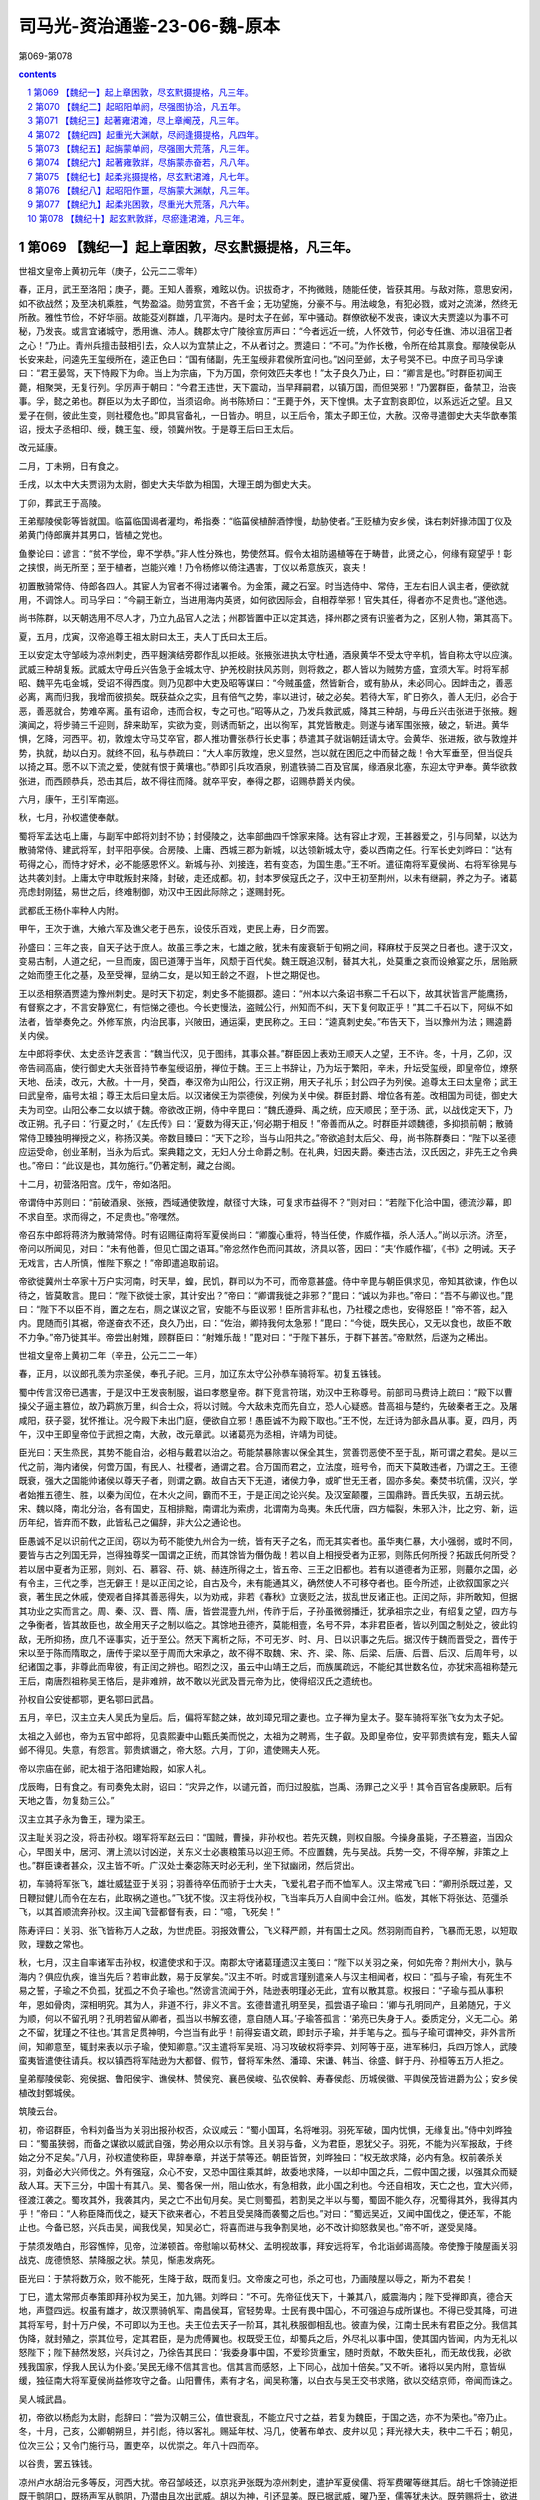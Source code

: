 *********************************************************************
司马光-资治通鉴-23-06-魏-原本
*********************************************************************

第069-第078

.. contents:: contents
.. section-numbering::

第069 【魏纪一】起上章困敦，尽玄黓摄提格，凡三年。
=====================================================================

世祖文皇帝上黄初元年（庚子，公元二二零年）

春，正月，武王至洛阳；庚子，薨。王知人善察，难眩以伪。识拔奇才，不拘微贱，随能任使，皆获其用。与敌对陈，意思安闲，如不欲战然；及至决机乘胜，气势盈溢。勋劳宜赏，不吝千金；无功望施，分豪不与。用法峻急，有犯必戮，或对之流涕，然终无所赦。雅性节俭，不好华丽。故能芟刈群雄，几平海内。是时太子在邺，军中骚动。群僚欲秘不发丧，谏议大夫贾逵以为事不可秘，乃发丧。或言宜诸城守，悉用谯、沛人。魏郡太守广陵徐宣厉声曰：“今者远近一统，人怀效节，何必专任谯、沛以沮宿卫者之心！”乃止。青州兵擅击鼓相引去，众人以为宜禁止之，不从者讨之。贾逵曰：“不可。”为作长檄，令所在给其禀食。鄢陵侯彰从长安来赴，问逵先王玺绶所在，逵正色曰：“国有储副，先王玺绶非君侯所宜问也。”凶问至邺，太子号哭不已。中庶子司马孚谏曰：“君王晏驾，天下恃殿下为命。当上为宗庙，下为万国，奈何效匹夫孝也！”太子良久乃止，曰：“卿言是也。”时群臣初闻王薨，相聚哭，无复行列。孚厉声于朝曰：“今君王违世，天下震动，当早拜嗣君，以镇万国，而但哭邪！”乃罢群臣，备禁卫，治丧事。孚，懿之弟也。群臣以为太子即位，当须诏命。尚书陈矫曰：“王薨于外，天下惶惧。太子宜割哀即位，以系远近之望。且又爱子在侧，彼此生变，则社稷危也。”即具官备礼，一日皆办。明旦，以王后令，策太子即王位，大赦。汉帝寻遣御史大夫华歆奉策诏，授太子丞相印、绶，魏王玺、绶，领冀州牧。于是尊王后曰王太后。

改元延康。

二月，丁未朔，日有食之。

壬戌，以太中大夫贾诩为太尉，御史大夫华歆为相国，大理王朗为御史大夫。

丁卯，葬武王于高陵。

王弟鄢陵侯彰等皆就国。临菑临国谒者灌均，希指奏：“临菑侯植醉酒悖慢，劫胁使者。”王贬植为安乡侯，诛右刺奸掾沛国丁仪及弟黄门侍郎廙并其男口，皆植之党也。

鱼豢论曰：谚言：“贫不学俭，卑不学恭。”非人性分殊也，势使然耳。假令太祖防遏植等在于畴昔，此贤之心，何缘有窥望乎！彰之挟恨，尚无所至；至于植者，岂能兴难！乃令杨修以倚注遇害，丁仪以希意族灭，哀夫！

初置散骑常侍、侍郎各四人。其宦人为官者不得过诸署令。为金策，藏之石室。时当选侍中、常侍，王左右旧人讽主者，便欲就用，不调馀人。司马孚曰：“今嗣王新立，当进用海内英贤，如何欲因际会，自相荐举邪！官失其任，得者亦不足贵也。”遂他选。

尚书陈群，以天朝选用不尽人才，乃立九品官人之法；州郡皆置中正以定其选，择州郡之贤有识鉴者为之，区别人物，第其高下。

夏，五月，戊寅，汉帝追尊王祖太尉曰太王，夫人丁氏曰太王后。

王以安定太守邹岐为凉州刺史，西平麹演结旁郡作乱以拒岐。张掖张进执太守杜通，酒泉黄华不受太守辛机，皆自称太守以应演。武威三种胡复叛。武威太守毋丘兴告急于金城太守、护羌校尉扶风苏则，则将救之，郡人皆以为贼势方盛，宜须大军。时将军郝昭、魏平先屯金城，受诏不得西度。则乃见郡中大吏及昭等谋曰：“今贼虽盛，然皆新合，或有胁从，未必同心。因衅击之，善恶必离，离而归我，我增而彼损矣。既获益众之实，且有倍气之势，率以进讨，破之必矣。若待大军，旷日弥久，善人无归，必合于恶，善恶就合，势难卒离。虽有诏命，违而合权，专之可也。”昭等从之，乃发兵救武威，降其三种胡，与毋丘兴击张进于张掖。麹演闻之，将步骑三千迎则，辞来助军，实欲为变，则诱而斩之，出以徇军，其党皆散走。则遂与诸军围张掖，破之，斩进。黄华惧，乞降，河西平。初，敦煌太守马艾卒官，郡人推功曹张恭行长史事；恭遣其子就诣朝廷请太守。会黄华、张进叛，欲与敦煌并势，执就，劫以白刃。就终不回，私与恭疏曰：“大人率厉敦煌，忠义显然，岂以就在困厄之中而替之哉！令大军垂至，但当促兵以掎之耳。愿不以下流之爱，使就有恨于黄壤也。”恭即引兵攻酒泉，别遣铁骑二百及官属，缘酒泉北塞，东迎太守尹奉。黄华欲救张进，而西顾恭兵，恐击其后，故不得往而降。就卒平安，奉得之郡，诏赐恭爵关内侯。

六月，康午，王引军南巡。

秋，七月，孙权遣使奉献。

蜀将军孟达屯上庸，与副军中郎将刘封不协；封侵陵之，达率部曲四千馀家来降。达有容止才观，王甚器爱之，引与同辇，以达为散骑常侍、建武将军，封平阳亭侯。合房陵、上庸、西城三郡为新城，以达领新城太守，委以西南之任。行军长史刘晔曰：“达有苟得之心，而恃才好术，必不能感恩怀义。新城与孙、刘接连，若有变态，为国生患。”王不听。遣征南将军夏侯尚、右将军徐晃与达共袭刘封。上庸太守申耽叛封来降，封破，走还成都。初，封本罗侯寇氏之子，汉中王初至荆州，以未有继嗣，养之为子。诸葛亮虑封刚猛，易世之后，终难制御，劝汉中王因此际除之；遂赐封死。

武都氐王杨仆率种人内附。

甲午，王次于谯，大飨六军及谯父老于邑东，设伎乐百戏，吏民上寿，日夕而罢。

孙盛曰：三年之丧，自天子达于庶人。故虽三季之末，七雄之敝，犹未有废衰斩于旬朔之间，释麻杖于反哭之日者也。逮于汉文，变易古制，人道之纪，一旦而废，固已道薄于当年，风颓于百代矣。魏王既追汉制，替其大礼，处莫重之哀而设飨宴之乐，居贻厥之始而堕王化之基，及至受禅，显纳二女，是以知王龄之不遐，卜世之期促也。

王以丞相祭酒贾逵为豫州刺史。是时天下初定，刺史多不能摄郡。逵曰：“州本以六条诏书察二千石以下，故其状皆言严能鹰扬，有督察之才，不言安静宽仁，有恺悌之德也。今长吏慢法，盗贼公行，州知而不纠，天下复何取正乎！”其二千石以下，阿纵不如法者，皆举奏免之。外修军旅，内治民事，兴陂田，通运渠，吏民称之。王曰：“逵真刺史矣。”布告天下，当以豫州为法；赐逵爵关内侯。

左中郎将李伏、太史丞许芝表言：“魏当代汉，见于图纬，其事众甚。”群臣因上表劝王顺天人之望，王不许。冬，十月，乙卯，汉帝告祠高庙，使行御史大夫张音持节奉玺绶诏册，禅位于魏。王三上书辞让，乃为坛于繁阳，辛未，升坛受玺绶，即皇帝位，燎祭天地、岳渎，改元，大赦。十一月，癸酉，奉汉帝为山阳公，行汉正朔，用天子礼乐；封公四子为列侯。追尊太王曰太皇帝；武王曰武皇帝，庙号太祖；尊王太后曰皇太后。以汉诸侯王为崇德侯，列侯为关中侯。群臣封爵、增位各有差。改相国为司徒，御史大夫为司空。山阳公奉二女以嫔于魏。帝欲改正朔，侍中辛毘曰：“魏氏遵舜、禹之统，应天顺民；至于汤、武，以战伐定天下，乃改正朔。孔子曰：‘行夏之时，’《左氏传》曰：‘夏数为得天正，’何必期于相反！”帝善而从之。时群臣并颂魏德，多抑损前朝；散骑常侍卫臻独明禅授之义，称扬汉美。帝数目臻曰：“天下之珍，当与山阳共之。”帝欲追封太后父、母，尚书陈群奏曰：“陛下以圣德应运受命，创业革制，当永为后式。案典籍之文，无妇人分土命爵之制。在礼典，妇因夫爵。秦违古法，汉氏因之，非先王之令典也。”帝曰：“此议是也，其勿施行。”仍著定制，藏之台阁。

十二月，初营洛阳宫。戊午，帝如洛阳。

帝谓侍中苏则曰：“前破酒泉、张掖，西域通使敦煌，献径寸大珠，可复求市益得不？”则对曰：“若陛下化洽中国，德流沙幕，即不求自至。求而得之，不足贵也。”帝嘿然。

帝召东中郎将蒋济为散骑常侍。时有诏赐征南将军夏侯尚曰：“卿腹心重将，特当任使，作威作福，杀人活人。”尚以示济。济至，帝问以所闻见，对曰：“未有他善，但见亡国之语耳。”帝忿然作色而问其故，济具以答，因曰：“夫‘作威作福’，《书》之明诫。天子无戏言，古人所慎，惟陛下察之！”帝即遣追取前诏。

帝欲徙冀州士卒家十万户实河南，时天旱，蝗，民饥，群司以为不可，而帝意甚盛。侍中辛毘与朝臣俱求见，帝知其欲谏，作色以待之，皆莫敢言。毘曰：“陛下欲徙士家，其计安出？”帝曰：“卿谓我徙之非邪？”毘曰：“诚以为非也。”帝曰：“吾不与卿议也。”毘曰：“陛下不以臣不肖，置之左右，厕之谋议之官，安能不与臣议邪！臣所言非私也，乃社稷之虑也，安得怒臣！”帝不答，起入内。毘随而引其裾，帝遂奋衣不还，良久乃出，曰：“佐治，卿持我何太急邪！”毘曰：“今徙，既失民心，又无以食也，故臣不敢不力争。”帝乃徙其半。帝尝出射雉，顾群臣曰：“射雉乐哉！”毘对曰：“于陛下甚乐，于群下甚苦。”帝默然，后遂为之稀出。

世祖文皇帝上黄初二年（辛丑，公元二二一年）

春，正月，以议郎孔羡为宗圣侯，奉孔子祀。三月，加辽东太守公孙恭车骑将军。初复五铢钱。

蜀中传言汉帝已遇害，于是汉中王发丧制服，谥曰孝愍皇帝。群下竞言符瑞，劝汉中王称尊号。前部司马费诗上疏曰：“殿下以曹操父子逼主篡位，故乃羁旅万里，纠合士众，将以讨贼。今大敌未克而先自立，恐人心疑惑。昔高祖与楚约，先破秦者王之。及屠咸阳，获子婴，犹怀推让。况今殿下未出门庭，便欲自立邪！愚臣诚不为殿下取也。”王不悦，左迁诗为部永昌从事。夏，四月，丙午，汉中王即皇帝位于武担之南，大赦，改元章武。以诸葛亮为丞相，许靖为司徒。

臣光曰：天生烝民，其势不能自治，必相与戴君以治之。苟能禁暴除害以保全其生，赏善罚恶使不至于乱，斯可谓之君矣。是以三代之前，海内诸侯，何啻万国，有民人、社稷者，通谓之君。合万国而君之，立法度，班号令，而天下莫敢违者，乃谓之王。王德既衰，强大之国能帅诸侯以尊天子者，则谓之霸。故自古天下无道，诸侯力争，或旷世无王者，固亦多矣。秦焚书坑儒，汉兴，学者始推五德生、胜，以秦为闰位，在木火之间，霸而不王，于是正闰之论兴矣。及汉室颠覆，三国鼎跱。晋氏失驭，五胡云扰。宋、魏以降，南北分治，各有国史，互相排黜，南谓北为索虏，北谓南为岛夷。朱氏代唐，四方幅裂，朱邪入汴，比之穷、新，运历年纪，皆弃而不数，此皆私己之偏辞，非大公之通论也。

臣愚诚不足以识前代之正闰，窃以为苟不能使九州合为一统，皆有天子之名，而无其实者也。虽华夷仁暴，大小强弱，或时不同，要皆与古之列国无异，岂得独尊奖一国谓之正统，而其馀皆为僭伪哉！若以自上相授受者为正邪，则陈氏何所授？拓跋氏何所受？若以居中夏者为正邪，则刘、石、慕容、苻、姚、赫连所得之土，皆五帝、三王之旧都也。若有以道德者为正邪，则蕞尔之国，必有令主，三代之季，岂无僻王！是以正闰之论，自古及今，未有能通其义，确然使人不可移夺者也。臣今所述，止欲叙国家之兴衰，著生民之休戚，使观者自择其善恶得失，以为劝戒，非若《春秋》立褒贬之法，拔乱世反诸正也。正闰之际，非所敢知，但据其功业之实而言之。周、秦、汉、晋、隋、唐，皆尝混壹九州，传祚于后，子孙虽微弱播迁，犹承祖宗之业，有绍复之望，四方与之争衡者，皆其故臣也，故全用天子之制以临之。其馀地丑德齐，莫能相壹，名号不异，本非君臣者，皆以列国之制处之，彼此钧敌，无所抑扬，庶几不诬事实，近于至公。然天下离析之际，不可无岁、时、月、日以识事之先后。据汉传于魏而晋受之，晋传于宋以至于陈而隋取之，唐传于梁以至于周而大宋承之，故不得不取魏、宋、齐、梁、陈、后梁、后唐、后晋、后汉、后周年号，以纪诸国之事，非尊此而卑彼，有正闰之辨也。昭烈之汉，虽云中山靖王之后，而族属疏远，不能纪其世数名位，亦犹宋高祖称楚元王后，南唐烈祖称吴王恪后，是非难辨，故不敢以光武及晋元帝为比，使得绍汉氏之遗统也。

孙权自公安徙都鄂，更名鄂曰武昌。

五月，辛巳，汉主立夫人吴氏为皇后。后，偏将军懿之妹，故刘璋兄瑁之妻也。立子禅为皇太子。娶车骑将军张飞女为太子妃。

太祖之入邺也，帝为五官中郎将，见袁熙妻中山甄氏美而悦之，太祖为之聘焉，生子叡。及即皇帝位，安平郭贵嫔有宠，甄夫人留邺不得见。失意，有怨言。郭贵嫔谮之，帝大怒。六月，丁卯，遣使赐夫人死。

帝以宗庙在邺，祀太祖于洛阳建始殿，如家人礼。

戊辰晦，日有食之。有司奏免太尉，诏曰：“灾异之作，以谴元首，而归过股肱，岂禹、汤罪己之义乎！其令百官各虔厥职。后有天地之眚，勿复劾三公。”

汉主立其子永为鲁王，理为梁王。

汉主耻关羽之没，将击孙权。翊军将军赵云曰：“国贼，曹操，非孙权也。若先灭魏，则权自服。今操身虽毙，子丕篡盗，当因众心，早图关中，居河、渭上流以讨凶逆，关东义士必裹粮策马以迎王师。不应置魏，先与吴战。兵势一交，不得卒解，非策之上也。”群臣谏者甚众，汉主皆不听。广汉处士秦宓陈天时必无利，坐下狱幽闭，然后贷出。

初，车骑将军张飞，雄壮威猛亚于关羽；羽善待卒伍而骄于士大夫，飞爱礼君子而不恤军人。汉主常戒飞曰：“卿刑杀既过差，又日鞭挝健儿而令在左右，此取祸之道也。”飞犹不悛。汉主将伐孙权，飞当率兵万人自阆中会江州。临发，其帐下将张达、范彊杀飞，以其首顺流奔孙权。汉主闻飞营都督有表，曰：“噫，飞死矣！”

陈寿评曰：关羽、张飞皆称万人之敌，为世虎臣。羽报效曹公，飞义释严颜，并有国士之风。然羽刚而自矜，飞暴而无恩，以短取败，理数之常也。

秋，七月，汉主自率诸军击孙权，权遣使求和于汉。南郡太守诸葛瑾遗汉主笺曰：“陛下以关羽之亲，何如先帝？荆州大小，孰与海内？俱应仇疾，谁当先后？若审此数，易于反掌矣。”汉主不听。时或言瑾别遣亲人与汉主相闻者，权曰：“孤与子瑜，有死生不易之誓，子瑜之不负孤，犹孤之不负子瑜也。”然谤言流闻于外，陆逊表明瑾必无此，宜有以散其意。权报曰：“子瑜与孤从事积年，恩如骨肉，深相明究。其为人，非道不行，非义不言。玄德昔遣孔明至吴，孤尝语子瑜曰：‘卿与孔明同产，且弟随兄，于义为顺，何以不留孔明？孔明若留从卿者，孤当以书解玄德，意自随人耳。’子瑜答孤言：‘弟亮已失身于人。委质定分，义无二心。弟之不留，犹瑾之不往也。’其言足贯神明，今岂当有此乎！前得妄语文疏，即封示子瑜，并手笔与之。孤与子瑜可谓神交，非外言所间，知卿意至，辄封来表以示子瑜，使知卿意。”汉主遣将军吴班、冯习攻破权将李异、刘阿等于巫，进军秭归，兵四万馀人，武陵蛮夷皆遣使往请兵。权以镇西将军陆逊为大都督、假节，督将军朱然、潘璋、宋谦、韩当、徐盛、鲜于丹、孙桓等五万人拒之。

皇弟鄢陵侯彰、宛侯据、鲁阳侯宇、谯侯林、赞侯兖、襄邑侯峻、弘农侯斡、寿春侯彪、历城侯徽、平舆侯茂皆进爵为公；安乡侯植改封鄄城侯。

筑陵云台。

初，帝诏群臣，令料刘备当为关羽出报孙权否，众议咸云：“蜀小国耳，名将唯羽。羽死军破，国内忧惧，无缘复出。”侍中刘晔独曰：“蜀虽狭弱，而备之谋欲以威武自强，势必用众以示有馀。且关羽与备，义为君臣，恩犹父子。羽死，不能为兴军报敌，于终始之分不足矣。”八月，孙权遣使称臣，卑辞奉章，并送于禁等还。朝臣皆贺，刘晔独曰：“权无故求降，必内有急。权前袭杀关羽，刘备必大兴师伐之。外有强寇，众心不安，又恐中国往乘其衅，故委地求降，一以却中国之兵，二假中国之援，以强其众而疑敌人耳。天下三分，中国十有其八。吴、蜀各保一州，阻山依水，有急相救，此小国之利也。今还自相攻，天亡之也，宜大兴师，径渡江袭之。蜀攻其外，我袭其内，吴之亡不出旬月矣。吴亡则蜀孤，若割吴之半以与蜀，蜀固不能久存，况蜀得其外，我得其内乎！”帝曰：“人称臣降而伐之，疑天下欲来者心，不若且受吴降而袭蜀之后也。”对曰：“蜀远吴近，又闻中国伐之，便还军，不能止也。今备已怒，兴兵击吴，闻我伐吴，知吴必亡，将喜而进与我争割吴地，必不改计抑怒救吴也。”帝不听，遂受吴降。

于禁须发皓白，形容憔悴，见帝，泣涕顿首。帝慰喻以荀林父、孟明视故事，拜安远将军，令北诣邺谒高陵。帝使豫于陵屋画关羽战克、庞德愤怒、禁降服之状。禁见，惭恚发病死。

臣光曰：于禁将数万众，败不能死，生降于敌，既而复归。文帝废之可也，杀之可也，乃画陵屋以辱之，斯为不君矣！

丁巳，遣太常邢贞奉策即拜孙权为吴王，加九锡。刘晔曰：“不可。先帝征伐天下，十兼其八，威震海内；陛下受禅即真，德合天地，声暨四远。权虽有雄才，故汉票骑帆军、南昌侯耳，官轻势卑。士民有畏中国心，不可强迫与成所谋也。不得已受其降，可进其将军号，封十万户侯，不可即以为王也。夫王位去天子一阶耳，其礼秩服御相乱也。彼直为侯，江南士民未有君臣之分。我信其伪降，就封殖之，崇其位号，定其君臣，是为虎傅翼也。权既受王位，却蜀兵之后，外尽礼以事中国，使其国内皆闻，内为无礼以怒陛下；陛下赫然发怒，兴兵讨之，乃徐告其民曰：‘我委身事中国，不爱珍货重宝，随时贡献，不敢失臣礼，而无故伐我，必欲残我国家，俘我人民认为仆妾。’吴民无缘不信其言也。信其言而感怒，上下同心，战加十倍矣。”又不听。诸将以吴内附，意皆纵缓，独征南大将军夏侯尚益修攻守之备。山阳曹伟，素有才名，闻吴称籓，以白衣与吴王交书求赂，欲以交结京师，帝闻而诛之。

吴人城武昌。

初，帝欲以杨彪为太尉，彪辞曰：“尝为汉朝三公，值世衰乱，不能立尺寸之益，若复为魏臣，于国之选，亦不为荣也。”帝乃止。冬，十月，己亥，公卿朝朔旦，并引彪，待以客礼。赐延年杖、冯几，使著布单衣、皮弁以见；拜光禄大夫，秩中二千石；朝见，位次三公；又令门施行马，置吏卒，以优崇之。年八十四而卒。

以谷贵，罢五铢钱。

凉州卢水胡治元多等反，河西大扰。帝召邹岐还，以京兆尹张既为凉州刺史，遣护军夏侯儒、将军费曜等继其后。胡七千馀骑逆拒既于鹯阴口，既扬声军从鹯阴，乃潜由且次出武威。胡以为神，引还显美。既已据武威，曜乃至，儒等犹未达。既劳赐将士，欲进军击胡，诸将皆曰：“士卒疲倦，虏众气锐，难与争锋。”既曰：“今军无见粮，当因敌为资。若虏见兵合，退依深山，追之则道险穷饿，兵还则出候寇钞，如此，兵不得解，所谓一日纵敌，患在数世也。”遂前军显美。十一月，胡骑数千，因大风欲放火烧营，将士皆恐。既夜藏精卒三千人为伏，使参军成公英督千馀骑挑战，敕使阳退。胡果争奔之，因发伏截其后，首尾进击，大破之，斩首获生以万数，河西悉平。后西平麹光反，杀其郡守。诸将欲击之，既曰：“唯光等造反，郡人未必悉同。若便以军临之，吏民、羌、胡必谓国家不别是非，更使皆相持著，此为虎傅翼也。光等欲以羌、胡为援，今先使羌、胡钞击，重其赏募，所虏获者，皆以畀之。外沮其势，内离其交，必不战而定。”乃移檄告谕诸羌，为光等所诖误者原之，能斩贼帅送首者当加封赏。于是光部党斩送光首，其馀皆安堵如故。

邢贞至吴，吴人以为宜称上将军、九州伯，不当受魏封。吴王曰：“九州伯，于古未闻也。昔沛公亦受项羽封为汉王，盖时宜耳，复何损邪！”遂受之。吴王出都亭候邢贞，贞入门，不下车。张昭谓贞曰：“夫礼无不敬，法无不行。而君敢自尊大，岂以江南寡弱，无方寸之刃故乎！”贞即遽下车。中郎将琅邪徐盛忿愤，顾谓同列曰：“盛等不能奋身出命，为国家并许、洛，吞巴、蜀，而令吾君与贞盟，不亦辱乎！”因涕泣横流。贞闻之，谓其徒曰：“江东将相如此，非久下人者也。”吴王遣中大夫南阳赵咨入谢。帝问曰：“吴王何等主也？”对曰：“聪明、仁智、雄略之主也。”帝问其状，对曰：“纳鲁肃于凡品，是其聪也；拔吕蒙于行陈，是其明也；获于禁而不害，是其仁也；取荆州兵不血刃，是其智也；据三州虎视于天下，是其雄也；屈身于陛下，是其略也。”帝曰：“吴王颇知学乎？”咨曰：“吴王浮江万艘，带甲百万，任贤使能，志存经略，虽有馀闲，博览书传，历史籍，采奇异，不效书生寻章摘句而已。”帝曰：“吴可征否？”对曰：“大国有征伐之兵，小国有备御之固。”帝曰：“吴难魏乎？”对曰：“带甲百万，江、汉为池，何难之有！”帝曰：“吴如大夫者几人？”对曰：“聪明特达者，八九十人；如臣之比，车载斗量，不可胜数。”帝遣使求雀头香、大贝、明珠、象牙、犀角、玳瑁、孔雀、翡翠、斗鸭、长鸣鸡于吴。吴群臣曰：“荆、扬二州，贡有常典。魏所求珍玩之物，非礼也，宜勿与。”吴王曰：“方有事于西北，江表元元，恃主为命。彼所求者，于我瓦石耳，孤何惜焉！且彼在谅暗之中，而所求若此，宁可与言礼哉！”皆具以与之。

吴王以其子登为太子，妙选师友，以南郡太守诸葛瑾之子恪、绥远将军张昭之子休、大理吴郡顾雍之子谭、偏将军庐江陈武之子表皆为中庶子，入讲诗书，出从骑射，谓之四友。登接待僚属，略用布衣之礼。

十二月，帝行东巡。

帝欲封吴王子登为万户侯，吴王以登年幼，上书辞不受；复遣西曹掾吴郡沈珩入谢，并献方物。帝问曰：“吴嫌魏东向乎？”珩曰：“不嫌。”曰：“何以？”曰：“信恃旧盟，言归于好，是以不嫌；若魏渝盟，自有豫备。”又问：“闻太子当来，宁然乎？”珩曰：“臣在东朝，朝不坐，宴不与，若此之议，无所闻也。”帝善之。

吴王于武昌临钓台饮酒，大醉，使人以水洒群臣曰：“今日酣饮，惟醉堕台中，乃当止耳！”张昭正色不言，出外，车中坐。王遣人呼昭还入，谓曰：“为共作乐耳，公何为怒乎？”昭对曰：“昔纣为糟丘酒池，长夜之饮，当时亦以为荣，不以为恶也。”王默然惭，遂罢酒。吴王与群臣饮，自起行酒，虞翻伏地，阳醉不持；王去，翻起坐。王大怒，手剑欲击之，侍坐者莫不惶遽。惟大司农刘基起抱王，谏曰：“大王以三爵之后，手杀善士，虽翻有罪，天下孰知之！且大王以能容贤蓄众，故海内望风；今一朝弃之，可乎！”王曰：“曹孟德尚杀孔文举，孤于虞翻何有哉！”基曰：“孟德轻害士人，天下非之。大王躬行德义，欲与尧、舜比隆，何得自喻于彼乎？”翻由是得免。王因敕左右：“自今酒后言杀，皆不得杀。”基，繇之子。

初，太祖既克蹋顿，而乌桓浸衰，鲜卑大人步度根、轲比能、素利、弥加、厥机等因阎柔上贡献，求通市，太祖皆表宠以为王。轲比能本小种鲜卑，以勇健廉平为众所服，由是能威制馀部，最为强盛。自云中、五原以东抵辽水，皆为鲜卑庭，轲比能与素利、弥加割地统御，各有分界。轲比能部落近塞，中国人多亡叛归之；素利等在辽西、右北平、渔阳塞外，道远，故不为边患。帝以平虏校尉牵招为护鲜卑校尉，南阳太守田豫为护乌桓校尉，使镇抚之。

世祖文皇帝上黄初三年（壬寅，公元二二二年）

春，正月，丙寅朔，日有食之。

庚午，帝行如许昌。

诏曰：“今之计、孝，古之贡士也；若限年然后取士，是吕尚、周晋不显于前世也。其令郡国所选，勿拘老幼；儒通经术，吏达文法，到皆试用。有司纠故不以实者。”

二月，鄯善、龟兹、于阗王各遣使奉献。是后西域复通，置戊己校尉。

汉主自秭归将进击吴，治中从事黄权谏曰：“吴人悍战，而水军沿流，进易退难。臣请为先驱以当寇，陛下宜为后镇。”汉主不从，以权为镇北将军，使督江北诸军；自率诸将，自江南缘山截岭，军于夷道猇亭。吴将皆欲迎击之。陆逊曰：“备举军东下，锐气始盛；且乘高守险，难可卒攻。攻之纵下，犹难尽克，若有不利，损我太势，非小故也。今但且奖厉将士，广施方略，以观其变。若此间是平原旷野，当恐有颠沛交逐之忧；今缘山行军，势不得展，自当罢于木石之间，徐制其敝耳。”诸将不解，以为逊畏之，各怀愤恨。汉人自佷山通武陵，使侍中襄阳马良以金锦赐五谿诸蛮夷，授以官爵。

三月，乙丑，立皇子齐公睿为平原王、皇弟鄢陵公彰等皆进爵为王。甲戌，立皇子霖为河东王。

甲午，帝行如襄邑。

夏，四月，戊申，立鄄城侯植为鄄城王。是时，诸侯王皆寄地空名而无其实；王国各有老兵百馀人以为守卫；隔绝千里之外，不听朝聘，为设防辅监国之官以伺察之。虽有王侯之号而侪于匹夫，皆思为布衣而不能得。法既峻切，诸侯王过恶日闻；独北海王兖谨慎好学，未尝有失。文学、防辅相与言曰：“受诏察王举措，有过当奏，及有善亦宜以闻。”遂共表称陈兖美。兖闻之，大惊惧，责让文学曰：“修身自守，常人之行耳，而诸君乃以上闻，是适所以增其负累也。且如有善，何患不闻，而遽共如是，是非所以为益也。”

癸亥，帝还许昌。

五月，以江南八郡为荆州，江北诸郡为郢州。

汉人自巫峡建平连营至夷陵界，立数十屯，以冯习为大督，张南为前部督，自正月与吴相拒，至六月不决。汉主遣吴班将数千人于平地立营，吴将帅皆欲击之，陆逊曰：“此必有谲，且观之。”汉主知其计不行，乃引伏兵八千从谷中出。逊曰：“所以不听诸君击班者，揣之必有巧故也。”逊上疏于吴王曰：“夷陵要害，国之关限，虽为易得，亦复易失。失之，非徒损一郡之地，荆州可忧，今日争之，当令必谐。备干天常，不守窟穴而敢自送，臣虽不材，凭奉威灵，以顺讨逆，破坏在近，无可忧者。臣初嫌之水陆俱进，今反舍船就步，处处结营，察其布置，必无他变。伏愿至尊高枕，不以为念也。”闰月，逊将进攻汉军，诸将并曰：“攻备当在初，今乃令入五六百里，相守经七八月，其诸要害皆已固守，击之必无利矣。”逊曰：“备是猾虏，更尝事多，其军始集，思虑精专，未可干也。今住已久，不得我便，兵疲意沮，计不复生。掎角此寇，正在今日。”乃先攻一营，不利，诸将皆曰：“空杀兵耳！”逊曰：“吾已晓破之之术。”乃敕各持一把茅，以火攻，拔之；一尔势成，通率诸军，同时俱攻，斩张南、冯习及胡王沙摩柯等首，破其四十馀营。汉将杜路、刘宁等穷逼请降。汉主升马鞍山，陈兵自绕，逊督促诸军，四面蹙之，土崩瓦解，死者万数。汉主夜遁，驿人自担烧铙铠断后，仅得入白帝城，其舟船、器械，水、步军资，一时略尽，尸骸塞江而下。汉主大惭恚曰：“吾乃为陆逊所折辱，岂非天耶！”将军义阳傅肜为后殿，兵众尽死，肜气益烈。吴人谕之使降，肜骂曰：“吴狗，安有汉将军而降者！”遂死之。从事祭酒程畿溯江而退，众曰：“后追将至，宜解舫轻行。”畿曰：“吾在军，未习为敌之走也。”亦死之。

初，吴安东中郎将孙桓别击汉前锋于夷道，为汉所围，求救于陆逊，逊曰：“未可。”诸将曰：“孙安东，公族，见围已困，奈何不救！”逊曰：“安东得士众心，城牢粮足，无可忧也。待吾计展，欲不救安东，安东自解。”及方略大施，汉果奔溃。桓后见逊曰：“前实怨不见救；定至今日，乃知调度自有方耳！”初，逊为大都督，诸将或讨逆时旧将，或公室贵戚，各自矜恃，不相听从。逊按剑曰：“刘备天下知名，曹操所惮，今在境界，此强对也。诸君并荷国恩，当相辑睦，共翦此虏，上报所受，而不相顺，何也？仆虽书生，受命主上，国家所以屈诸君使相承望者，以仆尺寸可称，能忍辱负重故也。各在其事，岂复得辞！军令有常，不可犯也！”及至破备，计多出逊，诸将乃服。吴王闻之曰：“公何以初不启诸将违节度者邪？”对曰：“受恩深重，此诸将或任腹心，或堪爪牙，或是功臣，皆国家所当与共克定大事者，臣窃慕相如、寇恂相下之义以济国事。”王大笑称善，加逊辅国将军，领荆州牧，改封江陵侯。

初，诸葛亮与尚书令法正好尚不同，而以公义相取，亮每奇正智术。及汉主伐吴而败，时正已卒，亮叹曰：“孝直若在，必能制主上东行。就使东行，必不倾危矣。”汉主在白帝，徐盛、潘璋、宋谦等各竞表言“备必可禽，乞复攻之。”吴王以问陆逊。逊与朱然、骆统上言曰：“曹丕大合士众，外托助国讨备，内实有奸心，谨决计辄还。”初，帝闻汉兵树栅连营七百馀里，谓群臣曰：“备不晓兵，岂有七百里营可以拒敌者乎！‘苞原隰险阻而为军者为敌所禽’，此兵忌也。孙权上事今至矣。”后七日，吴破汉书到。

秋，七月，冀州大蝗，饥。

汉主既败走，黄权在江北，道绝，不得还，八月，率其众来降。汉有司请收权妻子，汉主曰：“孤负黄权，权不负孤也。”待之如初。帝谓权曰：“君舍逆效顺，欲追踪陈、韩邪？”对曰：“臣过受刘主殊遇，降吴不可，还蜀无路，是以归命。且败军之将，免死为幸，何古人之可慕也！”帝善之，拜为镇南将军，封育阳侯，加侍中，使陪乘。蜀降人或云汉诛权妻子，帝诏权发丧。权曰：“臣与刘、葛推诚相信，明臣本志。窃疑未实，请须。”后得审问，果如所言。马良亦死于五谿。

九月，甲午，诏曰：“夫妇人与政，乱之本也。自今以后，群臣不得奏事太后，后族之家不得当辅政之任，又不得横受茅士之爵。以此诏传之后世，若有背违，天下共诛之。”卞太后每见外亲，不假以颜色，常言：“居处当节俭，不当望赏，念自佚也。外舍当怪吾遇之太薄，吾自有常度故也。吾事武帝四五十年，行俭日久，不能自变为奢。有犯科禁者，吾且能加罪一等耳，莫望钱米恩贷也。”

帝将立郭贵嫔为后，中郎栈潜上疏曰：“夫后妃之德，盛衰治乱所由生也。是以圣哲慎立元妃，必取先代世族之家，择其令淑，以统六宫，虔奉宗庙。《易》曰：‘家道正而天下定。’由内及外，先王之令典也。《春秋》书宗人衅夏云：‘无以妾为夫人之礼。’齐桓誓命于葵丘，亦曰：‘无以妾为妻。’令后宫嬖宠，常亚乘舆，若因爱登后，使贱人暴贵，臣恐后世下陵上替，开张非度，乱自上起。”帝不从。庚子，立皇后郭氏。

初，吴王遣于禁护军浩周、军司马东里衮诣帝，自陈诚款，辞甚恭悫。帝问周等：“权可信乎？”周以为权必臣服，而衮谓其不可必服。帝悦周言，以为有以知之，故立为吴王，复使周至吴。周谓吴王曰：“陛下未信王遣子入侍，周以阖门百口明之。”吴王为之流涕沾襟，指天为誓。周还而侍子不至，但多设虚辞。帝欲遣侍中辛毘、尚书桓阶往与盟誓，并责任子，吴王辞让不受。帝怒，欲伐之，刘晔曰：“彼新得志，上下齐心，而阻带江湖，不可仓卒制也。”帝不从。九月，命征东大将军曹休、前将军张辽、镇东将军臧霸出洞口，大将军曹仁出濡须，上军大将军曹真、征南大将军夏侯尚、左将军张郃、右将军徐晃围南郡。吴建威将军吕范督五军，以舟军拒休等，左将军诸葛瑾、平北将军潘璋、将军杨粲救南郡，裨将军朱桓以濡须督拒曹仁。

冬，十月，甲子，表首阳山东为寿陵，作终制，务从俭薄，不藏金玉，一用瓦器。令以此诏藏之宗庙，副在尚书、秘书、三府。

吴王以扬越蛮夷多未平集，乃卑辞上书，求自改厉；“若罪在难除，必不见置，当奉还土地民人，寄命交州以终馀年。”又与浩周书云：“欲为子登求昏宗室。”又云：“以登年弱，欲遣孙长绪、张子布随登俱来。”帝报曰：“朕之与君，大义已定，岂乐劳师远临江、汉！若登身朝到，夕召兵还耳。”于是吴王改元黄武，临江拒守。帝自许昌南征，复郢州为荆州。十一月，辛丑，帝如宛。曹休在洞口，自陈：“愿将锐卒虎步江南，因敌取资，事必克捷，若其无臣，不须为念。”帝恐休便渡江，驿马止之。侍中董昭侍侧，曰：“窃见陛下有忧色，独以休济江故乎？今者渡江，人情所难，就休有此志，势不独行，当须诸将。臧霸等既富且贵，无复他望，但欲终其天年，保守禄祚而已，何肯乘危自投死地以求徼幸！苟霸等不进，休意自沮。臣恐陛下虽有敕渡之诏，犹必沉吟，未便从命也。”顷之，会暴风吹吴吕范等船，绠缆悉断，直诣休等营下，斩首获生以千数，吴兵迸散。帝闻之，敕诸军促渡。军未时进，吴救船遂至，收军还江南。曹休使臧霸追之，不利，将军尹卢战死。

庚申晦，日有食之。

吴王使太中大夫郑泉聘于汉，汉太中大夫宗玮报之，吴、汉复通。

汉主闻魏师大出，遗陆逊书曰：“贼今已在江、汉，吾将复东，将军谓其能然否？”逊答曰：“但恐军新破，创夷未复，始求通亲；且当自补，未暇穷兵耳。若不推算，欲复以倾覆之馀远送以来者，无所逃命。”

汉汉嘉太守黄元叛。

吴将孙盛督万人据江陵中州，以为南郡外援。

第070 【魏纪二】起昭阳单阏，尽强图协洽，凡五年。
=====================================================================

世祖文皇帝下黄初四年（癸卯，公元二二三年）

春，正月，曹真使张郃击破吴兵，遂夺据江陵中洲。

二月，诸葛亮至永安。

曹仁以步骑数万向濡须，先扬声欲东攻羡溪，朱桓分兵赴之。既行，仁以大军径进。桓闻之，追还羡溪兵，兵未到而仁奄至。时桓手下及所部兵在者才五千人，诸将业业各有惧心，桓喻之曰：“凡两军交对，胜负在将，不在众寡。诸君闻曹仁用兵行师，孰与桓邪？兵法所以称‘客倍而主人半’者，谓俱在平原无城隍之守，又谓士卒勇怯齐等故耳。今仁既非智勇，加其士卒甚怯，又千里步涉，人马罢困。桓与诸君共据高城，南临大江，北背山陵，以逸待劳，为主制客，此百战百胜之势，虽曹丕自来，尚不足忧，况仁等邪！”桓乃偃旗鼓，外示虚弱以诱致仁。仁遣其子泰攻濡须城，分遣将军常雕、王双等乘油船别袭中洲。中洲者，桓部曲妻子所在也。蒋济曰：“贼据西岸，列船上流，而兵入洲中，是为自内地狱，危亡之道也。”仁不从，自将万人留橐皋，为泰等后援。桓遣别将击雕等而身自拒泰，泰烧营退。桓遂斩常雕，生虏王双，临陈杀溺死者千馀人。

初，吕蒙病笃，吴王问曰：“卿如不起，谁可代者？”蒙对曰：“朱然胆守有馀，愚以为可任。”朱然者，九真太守朱治姊子也；本姓施氏，治养以为子，时为昭武将军。蒙卒，吴王假然节，镇江陵。及曹真等围江陵，破孙盛，吴王遣诸葛瑾等将兵往解围，夏侯尚击却之。江陵中外断绝，城中兵多肿病，堪战者裁五千人。真等起土山，凿地道，立楼橹临城，弓矢雨注，将士皆失色；然晏如无恐意，方厉吏士，伺间隙，攻破魏两屯。魏兵围然凡六月，江陵令姚泰领兵备城北门，见外兵盛，城中人少，谷食且尽，惧不济，谋为内应，然觉而杀之。时江水浅狭，夏侯尚欲乘船将步骑入渚中安屯，作浮桥，南北往来，议者多以为城必可拔。董昭上疏曰：“武皇帝智勇过人，而用兵畏敌，不敢轻之若此也。夫兵好进恶退，常然之数。平地无险，犹尚艰难，就当深入，还道宜利，兵有进退，不可如意。今屯渚中，至深也；浮桥而济，至危也；一道而行，至狭也。三者，兵家所忌，而今行之，贼频攻桥，误有漏失，渚中精锐非魏之有，将转化为吴矣。臣私戚之，忘寝与食，而议者怡然不以为忧，岂不惑哉！加江水向长，一旦暴增，何以防御！就不破贼，尚当自完，奈何乘危，不以为惧！惟陛下察之。”帝即诏尚等促出，吴人两头并前，魏兵一道引去，不时得泄，仅而获济。吴将潘璋已作荻筏，欲以烧浮桥，会尚退而止。后旬日，江水大涨，帝谓董昭曰：“君论此事，何其审也！”会天大疫，帝悉召诸军还。

三月，丙申，车驾还洛阳。初，帝问贾诩曰：“吾欲伐不从命，以一天下，吴、蜀何先？”对曰：“攻取者先兵权，建本者尚德化。陛下应期受禅，抚临率土，若绥之以文德而俟其变，则平之不难矣。吴、蜀虽蕞尔小国，依山阻水。刘备有雄才，诸葛亮善治国；孙权识虚实，陆逊见兵势。据险守要，泛舟江湖，皆难卒谋也。用兵之道，先胜后战，量敌论将；故举无遗策。臣窃料群臣无备、权对，虽以天威临之，未见万全之势也。昔舜舞干戚而有苗服，臣以为当今宜先文后武。”帝不纳，军竟无功。

丁未，陈忠侯曹仁卒。

初，黄元为诸葛亮所不善，闻汉主疾病，惧有后患，故举郡反，烧临邛城。时亮东行省疾，成都单虚，元益无所惮。益州治中从事杨洪，启太子遣将军陈曶、郑绰讨元。众议以为元若不能围成都，当由越巂据南中。洪曰：“元素性凶暴，无他恩信，何能办此！不过乘水东下，冀主上平安，面缚归死；如其有异，奔吴求活耳。但敕曶、绰于南安峡口邀遮，即便得矣。”元军败，果顺江东下，曶、绰生获，斩之。汉主病笃，命丞相亮辅太子，以尚书令李严为副。汉主谓亮曰：“君才十倍曹丕，必能安国，终定大事。若嗣子可辅，辅之；如其不才，君可自取。”亮涕泣曰：“臣敢不竭股肱之力，效忠贞之节，继之以死！”汉主又为诏敕太子曰：“人五十不称夭，吾年已六十有馀，何所复恨，但以卿兄弟为念耳。勉之，勉之！勿以恶小而为之，勿以善小而不为！惟贤惟德，可以服人。汝父德薄，不足效也。汝与丞相从事，事之如父。”夏，四月，癸巳，汉主殂于永安，谥曰昭烈。丞相亮奉丧还成都，以李严为中都护，留镇永安。

五月，太子禅即位，时年十七。尊皇后曰皇太后，大赦，改元建兴。封丞相亮为武乡侯，领益州牧，政事无巨细，咸决于亮。亮乃约官职，修法制，发教与群下曰：“夫参署者，集众思，广忠益也。若远小嫌，难相违覆，旷阙损矣。违覆而得中，犹弃敝趫而获珠玉。然人心苦不能尽，惟徐元直处兹不惑。又，董幼宰参署七年，事有不至，至于十反，来相启告。苟能慕元直之十一，幼宰之勤渠，有忠于国，则亮可以少过矣。”又曰：“昔初交州平，屡闻得失；后交元直，勤见启诲；前参事于幼宰，每言则尽；后从事于伟度，数有谏止。虽资性鄙暗，不能悉纳，然与此四子终始好合，亦足以明其不疑于直言也。”伟度者，亮主簿义阳胡济也。亮尝自校簿书，主簿杨颙直入，谏曰：“为治有体，上下不可相侵。请为明公以作家譬之。今有人，使奴执耕稼，婢典炊爨，鸡主司晨，犬主吠盗，牛负重载，马涉远路。私业无旷，所求皆足，雍容高枕，饮食而已。忽一旦尽欲以身亲其役，不复付任，劳其体力，为此碎务，形疲神困，终无一成。岂其智之不如奴婢鸡狗哉？失为家主之法也。是故古人称‘坐而论道，谓之王公；作而行之，谓之士大夫。’故丙吉不问横道死人而忧牛喘，陈平不肯知钱谷之数，云‘自有主者’，彼诚达于位分之体也。今明公为治，乃躬自校簿书，流汗终日，不亦劳乎！”亮谢之。及颙卒，亮垂泣三日。

六月，甲戌，任城威王彰卒。

甲申，魏寿肃侯贾诩卒。

大水。

吴贺齐袭蕲春，虏太守晋宗以归。

初，益州郡耆帅雍闿杀太守正昂，因士燮以求附于吴，又执太守成都张裔以与吴，吴以闿为永昌太守。永昌功曹吕凯、府丞王伉率吏士闭境拒守，闿不能进，使郡人孟获诱扇诸夷，诸夷皆从之。牂柯太守朱褒、越巂夷王高定皆叛应闿。诸葛亮以新遭大丧，皆抚而不讨，务农殖谷，闭关息民，民安食足而后用之。秋，八月，丁卯，以廷尉钟繇为太尉，治书执法高柔代为廷尉。是时三公无事，又希与朝政，柔上疏曰：“公辅之臣，皆国之栋梁，民所具瞻，而置之三事，不使知政，遂各偃息养高，鲜有进纳，诚非朝廷崇用大臣之义，大臣献可替否之谓也。古者刑政有疑，辄议于槐、棘之下。自今之后，朝有疑议及刑狱大事，宜数以咨访三公。三公朝朔、望之日，又可特延入讲论得失，博尽事情，庶有补起天听，光益大化。”帝嘉纳焉。

辛未，帝校猎于荥阳，遂东巡。九月，甲辰，如许昌。

汉尚书义阳邓芝言于诸葛亮曰：“今主上幼弱，初即尊位，宜遣大使重申吴好。”亮曰：“吾思之久矣，未得其人耳，今日始得之。”芝问：“其人为谁？”亮曰：“即使君也。”乃遣芝以中郎将修好于吴。冬，十月，芝至吴。时吴王犹未与魏绝，狐疑，不时见芝。芝乃自表请见曰：“臣今来，亦欲为吴，非但为蜀也。”吴王见之，曰：“孤诚愿与蜀和亲，然恐蜀主幼弱，国小势逼，为魏所乘，不自保全耳。”芝对曰：“吴、蜀二国，四州之地。大王命世之英，诸葛亮亦一时之杰也；蜀有重险之固，吴有三江之阻。合此二长，共为唇齿，进可并兼天下，退可鼎足而立，此理之自然也。大王今若委质于魏，魏必上望大王之入朝，下求太子之内侍，若不从命，则奉辞伐叛，蜀亦顺流见可而进。如此，江南之地非复大王之有也。”吴王默然良久曰：“君言是也。”遂绝魏，专与汉连和。

是岁，汉主立妃张氏为皇后。

世祖文皇帝下黄初五年（甲辰，公元二二四年）

春，三月，帝自许昌还洛阳。

初平以来，学道废坠。夏，四月，初立太学；置博士，依汉制设《五经》课试之法。

吴王使辅义中郎将吴郡张温聘于汉，自是吴、蜀信使不绝。时事所宜，吴主常令陆逊语诸葛亮；又刻印置逊所，王每与汉主及诸葛亮书，常过示逊，轻重、可否有所不安，每令改定，以印封之。汉复遣邓芝聘于吴，吴主谓之曰：“若天下太平，二主分治，不亦乐乎？”芝对曰：“天无二日，土无二王。如并魏之后，大王未深识天命，君各茂其德，臣各尽其忠，将提枹鼓，则战争方始耳。”吴王大笑曰：“君之诚款乃当尔邪！”

秋，七月，帝东巡，如许昌。帝欲大兴军伐吴，侍中辛毘谏曰：“方今天下新定，土广民稀，而欲用之，臣诚未见其利也。先帝屡起锐师，临江而旋。今六军不增于故，而复循之，此未易也。今日之计，莫若养民屯田，十年然后用之，则役不再举矣。”帝曰：“如卿意，更当以虏遗子孙邪？”对曰：“昔周文王以纣遗武王，惟知时也。”帝不从，留尚书仆射司马懿镇许昌。八月，为水军，亲御龙舟，循蔡、颍，浮淮如寿春。九月，至广陵。

吴安东将军徐盛建计，植木衣苇，为疑城假楼，自石头至于江乘，联绵相接数百里，一夕而成；又大浮舟舰于江。时江水盛长，帝临望，叹曰：“魏虽有武骑千群，无所用之，未可图也。”帝御龙舟，会暴风漂荡，几至覆没。帝问群臣：“权当自来否？”咸曰：“陛下亲征，权恐怖，必举国而应。又不敢以大众委之臣下，必当自来。”刘晔曰：“彼谓陛下欲以万乘之重牵己，而超越江湖者在于别将，必勒兵待事，未有进退也。”大驾停住积日，吴王不至，帝乃旋师。是时，曹休表得降贼辞：“孙权已在濡须口。”中领军卫臻曰：“权恃长江，未敢亢衡，此必畏怖伪辞耳！”考核降者，果守将所作也。

吴张温少以俊才有盛名，顾雍以为当今无辈，诸葛亮亦重之。温荐引同郡暨艳为选部尚书。艳好为清议，弹射百僚，核奏三署，率皆贬高就下，降损数等，其守故者，十未能一；其居位贪鄙，志节污卑者，皆以为军吏，置营府以处之；多扬人暗昧之失以显其谪。同郡陆逊、逊弟瑁及侍御史朱据皆谏止之。瑁与艳书曰：“夫圣人嘉善矜愚，忘过记功，以成美化。如今王业始建，将一大统，此乃汉高弃瑕录用之时也。若令善恶异流，贵汝、颍月旦之评，诚可以厉俗明教，然恐未易行也。宜远模仲尼之泛爱，近则郭泰之容济，庶有益于大道也。”据谓艳曰：“天下未定，举清厉浊，足以沮劝；若一时贬黜，惧有后咎。”艳皆不听。于是怨愤盈路，争言艳及选曹郎徐彪专用私情，憎爱不由公理。艳、彪皆坐自杀。温素与艳、彪同意，亦坐斥还本郡以给厮吏，卒于家。始，温方盛用事，馀姚虞俊叹曰：“张惠恕才多智少，华而不实，怨之所聚，有覆家之祸。吾见其兆矣。”无几何而败。

冬，十月，帝还许昌。

十一月，戊申晦，日有食之。

鲜卑轲比能诱步度根兄扶罗韩杀之，步度根由是怨轲比能，更相攻击。步度根部众稍弱，将其众万馀落保太原、雁门；是岁，诣阙贡献。而轲比能众遂强盛，出击东部大人素利。护乌丸校尉田豫乘虚掎其后，轲比能使别帅琐奴拒豫，豫击破之。轲比能由是携贰，数为边寇，幽、并苦之。

世祖文皇帝下黄初六年（乙巳，公元二二五年）

春，二月，诏以陈群为镇军大将军，随车驾董督众军，录行尚书事；司马懿为抚军大将军，留许昌，督后台文书。三月，帝行如召陵，通讨虏渠；乙巳，还许昌。

并州刺史梁习讨轲比能，大破之。

汉诸葛亮率众讨雍闿等，参军马谡送之数十里。亮曰：“虽共谋之历年，今可更惠良规。”谡曰：“南中恃其险远，不服久矣。虽今日破之，明日复反耳。今公方倾国北伐以事强贼，彼知官势内虚，其叛亦速。若殄尽遗类以除后患，既非仁者之情，且又不可仓卒也。夫用兵之道，攻心为上，攻城为下，心战为上，兵战为下，愿公服其心而已。”亮纳其言。谡，良之弟也。

辛未，帝以舟师复征吴，群臣大议，宫正鲍勋谏曰：“王师屡征而未有所克者，盖以吴、蜀唇齿相依，凭阻山水，有难拔之势故也。往年龙舟飘荡，隔在南岸，圣躬蹈危，臣下破胆，此时宗庙几至倾覆，为百世之戒。今又劳兵袭远，日费千金，中国虚耗，令黠虏玩威，臣窃以为不可。”帝怒，左迁勋为治书执法。勋，信之子也。夏，五月，戊申，帝如谯。

吴丞相北海孙劭卒。初，吴当置丞相，众议归张昭，吴王曰：“方今多事，职大事责重，非所以优之也。”及劭卒，百僚复举昭，吴王曰：“孤岂为子布有爱乎！领丞相事烦，而此公性刚，所言不从，怨咎将兴，非所以益之也。”六月，以太常顾雍为丞相、平尚书事。雍为人寡言，举动时当，吴王尝叹曰：“顾君不言，言必有中。”至饮宴欢乐之际，左右恐有酒失，而雍必见之，是以不敢肆情。吴王亦曰：“顾公在座，使人不乐。”其见惮如此。初领尚书令，封阳遂乡侯；拜侯还寺，而家人不知，后闻，乃惊。及为相，其所选用文武将吏，各随能所任，心无适莫。时访逮民间及政职所宜，辄密以闻。若见纳用，则归之于上；不用，终不宣泄。吴王以此重之。然于公朝有所陈及，辞色虽顺而所执者正；军国得失，自非面见，口未尝言。王常令中书郎诣雍有所咨访，若合雍意，事可施行，即相与反复究而论之，为设酒食；如不合意，雍即正色改容，默默不言，无所施设。郎退告王，王曰：“顾公欢悦，是事合宜也；其不言者，是事未平也。孤当重思之。”江边诸将，各欲立功自效，多陈便宜，有所掩袭。王以访雍。雍曰：“臣闻兵法戒于小利，此等所陈，欲邀功名而为其身，非为国也。陛下宜禁制，苟不足以曜威损敌，所不宜听也。”王从之。

利成郡兵蔡方等反，杀太守徐质，推郡人唐咨为主，诏屯骑校尉任福等讨平之。咨自海道亡入吴，吴人以为将军。

秋，七月，立皇子鉴为东武阳王。

汉诸葛亮至南中，所在战捷，亮由越巂入，斩雍闿及高定。使庲降督益州李恢由益州入，门下督巴西马忠由牂柯入，击破诸县，复与亮合。孟获收闿馀众以拒亮。获素为夷、汉所服，亮募生致之，既得，使观于营陈之间，问曰：“此军何如？”获曰：“向者不知虚实，故败。今蒙赐观营陈，若只如此，即定易胜耳。”亮笑，纵使更战。七枞七禽而亮犹遣获，获止不去，曰：“公，天威也，南人不复反矣！”亮遂至滇池。益州、永昌、牂柯、越巂四郡皆平，亮即其渠率而用之。或以谏亮，亮曰：“若留外人，则当留兵，兵留则无所食，一不易也；加夷新伤破，父兄死丧，留外人而无兵者，必成祸患，二不易也；又，夷累有废杀之罪，自嫌衅重，若留外人，终不相信，三不易也。今吾欲使不留兵，不运粮，而纲纪粗定，夷、汉粗安故耳。”亮于是悉收其俊杰孟获等以为官属，出其金、银、丹、漆、耕牛、战马以给军国之用。自是终亮之世，夷不复反。

八月，帝以舟师自谯循涡入淮。尚书蒋济表言水道难通，帝不从。冬，十月，如广陵故城，临江观兵，戎卒十馀万，旌旗数百里，有渡江之志。吴人严兵固守。时大寒，冰，舟不得入江。帝见波涛汹涌，叹曰：“嗟乎，固天所以限南北也！”遂归。孙韶遣将高寿等率敢死之士五百人，于径路夜要帝，帝大惊。寿等获副车、羽盖以还。于是战船数千皆滞不得行，议者欲就留兵屯田，蒋济以为：“东近湖，北临淮，若水盛时，贼易为寇，不可安屯。”帝从之，车驾即发。还，到精湖，水稍尽，尽留船付济。船连延在数百里中，济更凿地作四五道，蹴船令聚；豫作土豚遏断湖水，皆引后船，一时开遏入淮中，乃得还。

十一月，东武阳王鉴薨。

十二月，吴番阳贼彭绮攻没郡县，众数万人。

世祖文皇帝下黄初七年（丙午，公元二二六年）

春，正月，壬子，帝还洛阳，谓蒋济曰：“事不可不晓。吾前决谓分半烧船于山阳湖中，卿于后致之，略与吾俱至谯。又每得所陈，实入吾意。自今讨贼计画，善思论之。”

汉丞相亮欲出军汉中，前将军李严当知后事，移屯江州，留护军陈到驻永安，而统属于严。

吴陆逊以所在少谷，表令诸将增广农亩。吴王报曰：“甚善！令孤父子亲受田，车中八牛，以为四耦，虽未及古人，亦欲与众均等其劳也。”

帝之为太子也，郭夫人弟有罪，魏郡西部都尉鲍勋治之；太子请，不能得，由是恨勋。及即位，勋数直谏，帝益忿之。帝伐吴还，屯陈留界。勋为治书执法，太守孙邕见出，过勋。时营垒未成，但立标埒，邕邪行，不从正道，军营令史刘曜欲推之，勋以堑垒未成，解止不举。帝闻之，诏曰：“勋指鹿作马，收付廷尉。”廷尉法议，“正刑五岁”，三官驳，“依律，罚金二斤”，帝大怒曰：“勋无活分，而汝等欲纵之！收三官已下付刺奸，当令十鼠同穴！”钟繇、华歆、陈群、辛毘、高柔、卫臻等并表勋父信有功于太祖，求请勋罪，帝不许。高柔固执不从诏命，帝怒甚，召柔诣台，遣使者承指至廷尉诛勋。勋死，乃遣柔还寺。票骑将军都阳侯曹洪，家富而性吝啬，帝在东宫，尝从洪贷绢百匹，不称意，恨之。遂以舍客犯法，下狱当死，群臣并救，莫能得。卞太后责怒帝曰：“梁、沛之间，非子廉无有今日！”又谓郭后曰：“令曹洪今日死，吾明日敕帝废后矣！”于是郭后泣涕屡请，乃得免官，削爵土。

初，郭后无子，帝使母养平原王睿；以睿母甄夫人被诛，故未建为嗣。睿事后甚谨，后亦爱之。帝与睿猎，见子母鹿，帝亲射杀其母，命睿射其子。睿泣曰：“陛下已杀其母，臣不忍复杀其子。”帝即放弓矢，为之恻然。夏，五月，帝疾笃，乃立睿为太子。丙辰，召中军大将军曹真、镇军大将军陈群、抚军大将军司马懿，并受遗诏辅政。丁巳，帝殂。

陈寿评曰：文帝天资文藻，下笔成章，博闻强识，才艺兼该。若加之旷大之度，励以公平之诚，迈志存道，克广德心，则古之贤主，何远之有哉！

太子即皇帝位，尊皇太后曰太皇太后，皇后曰皇太后。初，明帝在东宫，不交朝臣，不问政事，惟潜思书籍；即位之后，群下想闻风采。居数日，独见侍中刘晔，语尽日，众人侧听，晔既出，问：“何如？”曰：“秦始皇、汉孝武之俦，才具微不及耳。”帝初莅政，陈群上疏曰：“夫臣下雷同，是非相蔽，国之大患也。若不和睦则有雠党，有雠党则毁誉无端，毁誉无端则真伪失实，此皆不可不深察也。”

癸未，追谥甄夫人曰文昭皇后。

壬辰，立皇弟蕤为阳平王。

六月，戊寅，葬文帝于首阳陵。

吴王闻魏有大丧，秋，八月，自将攻江夏郡，太守文聘坚守。朝议欲发兵救之。帝曰：“权习水战，所以敢下船陆攻者，冀掩不备也。今已与聘相拒。夫攻守势倍，终不敢久也。”先是，朝廷遣治书侍御史荀禹慰劳边方，禹到江夏，发所经县兵及所从步骑千人乘山举火，吴王遁走。

辛巳，立皇子冏为清河王。

吴左将军诸葛瑾等寇襄阳，司马懿击破之，斩其部将张霸。曹真又破其别将于寻阳。

吴丹杨、吴、会山民复为寇，攻没属县。吴王分三郡险地为东安郡，以绥南将军全琮领太守。琮至，明赏罚，招诱降附，数年，得万馀人。吴王召琮还牛渚，罢东安郡。

冬，十月，清河王冏卒。

吴陆逊陈便宜，劝吴王以施德缓刑，宽赋息调。又云：“忠谠之言，不能极陈；求容小臣，数以利闻。”王报曰：“《书》载：‘予违汝弼’，而云不敢极陈，何得为忠谠哉！”于是令有司尽写科条，使郎中褚逢赍以就逊及诸葛瑾，意所不安，令损益之。

十二月，以钟繇为太傅、曹休为大司马，都督扬州如故；曹真为大将军，华歆为太尉，王朗为司徒，陈群为司空，司马懿为票骑大将军。歆让位于管宁，帝不许。征宁为光禄大夫，敕青州给安车吏从，以礼发遣，宁复不至。

是岁，吴交趾太守士燮卒，吴王以燮子徽为安远将军，领九真太守，以校尉陈时代燮。交州刺史吕岱以交趾绝远，表分海南三郡为交州，以将军戴良为刺史；海东四郡为广州，岱自为刺史；遣良与时南入。而徽自署交趾太守，发宗兵拒良，良留合浦。交趾桓邻，燮举吏也，叩头谏徽，使迎良。徽怒，笞杀邻，邻兄治合宗兵击，不克。吕岱上疏请讨徽，督兵三千人，晨夜浮海而往。或谓岱曰：“徽藉累世之恩，为一州所附，未易轻也。”岱曰：“今徽虽怀逆计，未虞吾之卒至；若我潜军轻举，掩其无备，破之必也。稽留不速，使得生心，婴城固守，七郡百蛮云合响应，虽有智者，谁能图之！”遂行，过合浦，与良俱进。岱以燮弟子辅为师友从事，遣往说徽。徽率其兄弟六人出降，岱皆斩之。

孙盛论曰：夫柔远能迩，莫善于信。吕岱师友士辅，使通信誓；徽兄弟肉袒，推心委命，岱因灭之以要功利，君子是以知吕氏之祚不延者也。

徽大将军甘醴及桓治率吏民共攻岱，岱奋击，破之。于是除广州，复为交州如故。岱进讨九真，斩获以万数；又遣从事南宣威命，暨徼外扶南、林邑、堂明诸王，各遣使入贡于吴。

烈祖明皇帝上之上

世祖文皇帝下太和元年（丁未，公元二二七年）

春，吴解烦督胡综、番阳太守周鲂击彭绮，生获之。初，绮自言举义兵，为魏讨吴，议者以为因此伐吴，必有所克。帝以问中书令太原孙资，资曰：“番阳宗人，前后数有举义者，众弱谋浅，旋辄乖散。昔文皇帝尝密论贼形势，言洞浦杀万人，得船千数，数日间，船人复会。江陵被围历月，权裁以千数百兵住东门，而其土地无崩解者，是有法禁上下相维之明验也。以此推绮，惧未能为权腹心大疾也。”至是，绮果败亡。

二月，立文昭皇后寝园于邺。王朗往视园陵，见百姓多贫困，而帝方营修宫室，朗上疏谏曰：“昔大禹欲拯天下之大患，故先卑其宫室，俭其衣食；勾践欲广其御儿之疆，亦约其身以及家，俭其家以施国；汉之文、景欲恢弘祖业，故割意于百金之台，昭俭于弋绨之服；霍去病中才之将，犹以匈奴未灭，不治第宅。明恤远者略近，事外者简内也。今建始之前，足用列朝会；崇华之后，足用序内官；华林、天渊，足用展游宴。若且先成象魏，修城池，其馀一切须丰年，专以勤耕农为务，习戎备为事，则民充兵强而寇戎宾服矣。”

三月，蜀丞相亮率诸军北驻汉中，使长史张裔、参军蒋琬统留府事。临发，上疏曰：“先帝创业未半，而中道崩殂。今天下三分，益州疲敝，此诚危急存亡之秋也。然侍卫之臣不懈于内，忠志之士忘身于外者，盖追先帝之殊遇，欲报之于陛下也。诚宜开张圣听，以光先帝遗德，恢弘志士之气；不宜妄自菲薄，引喻失义，以塞忠谏之路也。

“宫中、府中，俱为一体，陟罚臧否，不宜异同。若有作奸犯科及为忠善者，宜付有司论其刑赏，以昭陛下平明之理，不宜偏私，使内外异法也。侍中、侍郎郭攸之、费祎、董允等，此皆良实，志虑忠纯，是以先帝简拔以遗陛下。愚以为宫中之事，事无大小，悉以咨之，然后施行，必能裨补阙漏，有所广益。将军向宠，性行淑均，晓畅军事，试用于昔日，先帝称之曰能，是以众议举宠为督。愚以为营中之事，悉以咨之，必能使行陈和睦，优劣得所。亲贤臣，远小人，此先汉所以兴隆也；亲小人，远贤臣，此后汉所以倾颓也。先帝在时，每与臣论此事，未尝不叹息痛恨于桓、灵也。侍中、尚书、长史、参军，此悉端良、死节之臣，愿陛下亲之，信之，则汉室之隆，可计日而待也。

“臣本布衣，躬耕南阳，苟全性命于乱世炁不求闻达于诸侯。先帝不以臣卑鄙，猥自枉屈，三顾臣于草庐之中，咨臣以当世之事；由是感激，遂许先帝以驱驰。后值倾覆，受任于败军之际，奉命于危难之间，尔来二十有一年矣。先帝知臣谨慎，故临崩寄臣以大事也。受命以来，夙夜忧叹，恐托付不效，以伤先帝之明。故五月渡泸，深入不毛。今南方已定，甲兵已足，当奖率三军，北定中原，庶竭驽钝，攘除奸凶，兴复汉室，还于旧都，此臣所以报先帝，而忠陛下之职分也。至于斟酌损益，进尽忠言，则攸之、祎、允之任也。愿陛下托臣以讨贼兴复之效，不效，则治臣之罪以告先帝之灵，责攸之、祎、允等之慢以彰其咎。陛下亦宜自谋，以谘诹善道，察纳雅言，深追先帝遗诏。臣不胜受恩感激，今当远离，临表涕零，不知所言。”遂行，屯于沔北阳平石马。

亮辟广汉太守姚伷为掾，伷并进文武之士，亮称之曰：“忠益者莫大于进人，进人者各务其所尚。今姚掾并存刚柔以广文武之用，可谓博雅矣。愿诸掾各希此事以属其望。”

帝闻诸葛亮在汉中，欲大发兵就攻之，以问散骑常侍孙资，资曰：“昔武皇帝征南郑，取张鲁，阳平之役，危而后济，又自往拔出夏侯渊军，数言‘南郑直为天狱，中斜谷道为五百里石穴耳，’言其深险，喜出渊军之辞也。又，武皇帝圣于用兵，察蜀贼栖于山岩，视吴虏窜于江湖，皆桡而避之，不责将士之力，不争一朝之忿，诚所谓见胜而战，知难而退也。今若进军就南郑讨亮，道既险阻，计用精兵及转运、镇守南方四州，遏御水贼，凡用十五六万人，必当复更有所发兴。天下骚动，费力广大，此诚陛下所宜深虑。夫守战之力，力役参倍。但以今日见兵分命大将据诸要险，威足以震摄强寇，镇静疆场，将士虎睡，百姓无事。数年之间，中国日盛，吴、蜀二虏必自罢敝。”帝乃止。

初，文帝罢五铢钱，使以谷帛为用，人间巧伪渐多，竞湿谷以要利，薄绢以为市，虽处以严刑，不能禁也。司马芝等举朝大议，以为：“用钱非徒丰国，亦所以省刑，今不若更铸五铢为便。”夏，四月，乙亥，复行五铢钱。

甲申，初营宗庙于洛阳。

六月，以司马懿都督荆、豫州诸军事，率所领镇宛。

冬，十二月，立贵嫔河内毛氏为皇后。初，帝为平原王，纳河内虞氏为妃；及即位，虞氏不得立为后，太皇卞太后慰勉焉。虞氏曰：“曹氏自好立贱，未有能以义举者也。然后职内事，君听外政，其道相由而成；苟不能以善始，未有能令终者也，殆必由此亡国丧祀矣！”虞氏遂绌还邺宫。

初，太祖、世祖皆议复肉刑，以军事不果。及帝即位，太傅钟繇上言：“宜如孝景之令，其当弃市欲斩右趾者，许之；其黥、劓、左趾、官刑者，自如孝文易以髡笞，可以岁生三千人。”诏公卿以下议，司徒朗以为：“肉刑不用已来，历年数百；今复行之，恐所减之文未彰于万民之目，而肉刑之问已宣于寇雠之耳，非所以来远人也。今可按繇所欲轻之死罪，使减死髡刑，嫌其轻者，可倍其居作之岁数。内有以生易死不訾之恩，外无以刖易钛骇耳之声。”议者百馀人，与朗同者多。帝以吴、蜀未平，且寝。

是岁，吴昭武将军韩当卒，其子综淫乱不轨，惧得罪，闰月，将其家属、部曲来奔。

初，孟达既为文帝所宠，又与桓阿阶、夏侯尚亲善；及文帝殂，阶、尚皆卒，达心不自安。诸葛亮闻而诱之，达数与通书，阴许归蜀。达与魏兴太守申仪有隙，仪密表告之。达闻之，惶惧，欲举兵叛。司马懿以书慰解之，达犹豫未决，懿乃潜军进讨。诸将言：“达与吴、汉交通，宜观望而后动。”懿曰：“达无信义，此其相疑之时也。当及其未定促决之。”乃倍道兼行，八日到其城下。吴、汉各遣偏将向西城安桥、木阑塞以救达，懿分诸将以距之。初，达与亮书曰：“宛去洛八百里，去吾一千二百里。闻吾举事，当表上天子，比相反复，一月间也，则吾城已固，诸军足办。吾所在深险，司马公必不自来；诸将来，吾无患矣。”及兵到，达又告亮曰：“吾举事八日而兵至城下，何其神速也！”

第071 【魏纪三】起著雍涒滩，尽上章阉茂，凡三年。
=====================================================================

烈祖明皇帝上之下太和二年（戊申，公元二二八年）

春，正月，司马懿攻新城，旬有六日，拔之，斩孟达。申仪久在魏兴，擅承制刻印，多所假授；懿召而执之，归于洛阳。

初，征西将军夏侯渊之子楙尚太祖女清河公主，文帝少与之亲善，及即位，以为安西将军，都督关中，镇长安，使承渊处。诸葛亮将入寇，与群下谋之，丞相司马魏延曰：“闻夏侯楙，主婿也，怯而无谋。今假延精兵五千，负粮五千，直从褒中出，循秦岭而东，当子午而北，不过十日，可到长安。楙闻延奄至，必弃城逃走。长安中惟御史、京兆太守耳。横门邸阁与散民之谷，足周食也。比东方相合聚，尚二十许日，而公从斜谷来，亦足以达。如此，则一举而咸阳以西可定矣。”亮以为此危计，不如安从坦道，可以平取陇右，十全必克而无虞，故不用延计。亮扬声由斜谷道取郿。使镇东将军赵云，杨武将军邓芝为疑军，据箕谷。帝遗曹真都督关右诸军亮身率大军攻祁山，戎陈整齐，号令明肃。始，魏以汉昭烈既死，数岁寂然无闻，是以略无备豫；而卒闻亮出，朝野恐惧。于是天水、南安、安定皆叛应亮，关中响震，朝臣未知计所出。帝曰：“亮阻山为固，今者自来，正合兵书致人之术，破亮必也。”乃勒兵马步骑五万，遣右将军张郃督之，西拒亮。丁未，帝行如长安。

初，越巂太守马谡才器过人，好论军计，诸葛亮深加器异。汉昭烈临终谓亮曰：“马谡言过其实，不可大用，君其察之！”亮犹谓不然，以谡为参军，每引见谈论，自昼达夜。及出军祁山，亮不用旧将魏延、吴懿等为先锋，而以谡督诸军在前，与张郃战于街亭。谡违亮节度，举措烦扰，舍水上山，不下据城。张郃绝其汲道，击，大破之，士卒离散。亮进无所据，乃拔西县千馀家还汉中。收谡下狱，杀之。亮自临祭，为之流涕，抚其遗孤，恩若平生。蒋琬谓亮曰：“昔楚杀得臣，文公喜可知也。天下未定而戮智计之士，岂不惜乎！”亮流涕曰：“孙武所以能制胜于天下者，用法明也；是以扬干乱法，魏绛戮其仆。四海分裂，兵交方始，若复废法，何用讨贼邪！”谡之未败也，裨将军巴西王平连规谏谡，谡不能用；及败，众尽星散，惟平所领千人鸣鼓自守，张郃疑其有伏兵，不往逼也，于是平徐徐收合诸营遗迸，率将士而还。亮既诛马谡及将军李盛，夺将军黄袭等兵，平特见崇显，加拜参军，统五部兼当营事，进位讨寇将军，封亭侯。亮上疏请自贬三等，汉主以亮为右将军，行丞相事。是时赵云、邓芝兵亦败于箕谷，云敛众固守，故不大伤，云亦坐贬为镇军将军。亮问邓芝曰：“街亭军退，兵将不复相录，箕谷军退，兵将初不相失，何故？”芝曰：“赵云身自断后，军资什物，略无所弃，兵将无缘相失。”云有军资馀绢，亮使分赐将士，云曰：“军事无利，何为有赐！其物请悉入赤岸库，须十月为冬赐。”亮大善之。

或劝亮更发兵者，亮曰：“大军在祁山、箕谷，皆多于贼，而不破贼，乃为贼所破，此病不在兵少也，在一人耳。今欲减兵省将，明罚思过，校变通之道于将来；若不能然者，虽兵多何益！自今已后，诸有忠虑于国，但勤攻吾之阙，则事可定，贼可死，功可跷足而待矣。”于是考微劳，甄壮烈，引咎责躬，布所失于境内，厉兵讲武，以为后图，戎士简练，民忘其败矣。亮之出祁山也，天水参军姜维诣亮降。亮美维胆智，辟为仓曹掾，使典军事。

曹真讨安定等三郡，皆平。真以诸葛亮惩于祁山，后必出从陈仓，乃使将军郝昭等守陈仓，治其城。

夏，四月，丁酉，京还洛阳。

帝以燕国徐邈为凉州刺史。邈务农积谷，立学明训，进善黜恶，与羌、胡从事，不问小过；若犯大罪，先告部帅，使知应死者，乃斩以徇。由是服其威信，州界肃清。五月，大旱。

吴王使鄱阳太守周鲂密求山中旧族名帅为北方所闻知者，令谲挑扬州牧曹休。鲂曰：“民帅小丑，不足杖任，事或漏泄，不能致休。乞遣亲人赍笺以诱休，言被谴惧诛，欲以郡降北，求兵应接。”吴王许之。时频有郎官诣鲂诘问诸事，鲂因诣郡门下，下发谢。休闻之，率步骑十万向皖以应鲂；帝又使司马懿向江陵，贾逵向东关，三道俱进。

秋，八月，吴王至皖，以陆逊为大都督，假黄钺，亲执鞭以见之；以朱桓、全琮为左右督，各督三万人以击休。休知见欺，而恃其众，欲遂与吴战。朱桓言于吴王曰：“休本以亲戚见任，非智勇名将也。今战必败，败必走，走当由夹石、挂车。此两道皆险厄，若以万兵柴路，则彼众可尽，休可生虏。臣请将所部以断之，若蒙天威，得以休自效，便可乘胜长驱，进取寿春，割有淮南，以规许、洛，此万世一时，不可失时！”权以问陆逊，逊以为不可，乃止。尚书蒋济上疏曰：“休深入虏地，与权精兵对，而朱然等在上流，乘休后，臣未见其利也。”前将军满宠上疏曰：“曹休虽明果而希用兵，今所从道，背湖旁江，易进难退，此兵之絓地也。若入无强口，宠深为之备！”宠表未报，休与陆逊战于石亭。逊自为中部，令朱桓、全琮为左右翼，三道俱进，冲休伏兵，因驱走之，追亡逐北，径至夹石，斩获万馀，牛马骡驴车乘万两，军资器械略尽。

初，休表求深入以应周鲂，帝命贾逵引兵东与休合。逵曰：“贼无东关之备，必并军于皖，休深入与贼战，必败。”乃部署诸将，水陆并进，行二百里，获吴人，言休战败，吴遗兵断夹石。诸将不知所出，或欲待后军，逵曰：“休兵败于外，路绝于内，进不能战，退不得还，安危之机，不及终日。贼以军无后继，故至此，今疾进，出其不意，此所谓先人以夺其心也，贼见吾兵必走。若待后军，贼已断险，兵虽多何益！”乃兼道进军，多设旗鼓为疑兵。吴人望见逵军，惊走，休乃得还。逵据夹石，以兵粮给休，休军乃振。初，逵与休不善，及休败，赖逵以免。

九月，乙酉，立皇子穆为繁阳王。

长平壮侯曹休上书谢罪，帝以宗室不问。休惭愤，疽发于背，庚子，卒。帝以满宠都督扬州以代之。

护乌桓校尉田豫击鲜卑郁筑鞬，郁筑鞬妻父轲比能救之，以三万骑围豫于马城。上谷太守阎志，柔之弟也，素为鲜卑所信，往解谕之，乃解围去。

冬，十一月，兰陵成侯王朗卒。

汉诸葛亮闻曹休败，魏兵东下，关中虚弱，欲出兵击魏，群臣多以为疑。亮上言于汉主曰：“先帝深虑以汉、贼不两立，王业不偏安，故托臣以讨贼。以先帝之明，量臣之才，固当知臣伐贼，才弱敌强；然不伐贼，王业亦亡，惟坐而待亡，孰与伐之！是故托臣而弗疑也。臣受命之日，寝不安席，食不甘味，思惟北征，宜先入南，故五月渡泸，深入不毛。臣非不自惜也，顾王业不可偏全于蜀都，故冒危难以奉先帝之遗意也，而议者以为非计。今贼适疲于西，又务于东，兵法乘劳，此进趋之时也。谨陈其事如左：高帝明并日月，谋臣渊深，然涉险被创，危然后安。今陛下未及高帝，谋臣不如良、平，而欲以长计取胜，坐定天下，此臣之未解一也。刘繇、王朗各据州郡，论安言计，动引圣人，群疑满腹，众难塞胸，今岁不战，明年不征，使孙策坐大，遂并江东，此臣之未解二也。曹操智计殊绝于人，其用兵也，仿佛孙、吴，然困于南阳，险于乌巢，危于祁连，逼于黎阳，几败伯山，殆死潼关，然后伪定一时耳；况臣才弱，而欲以不危而定之，此臣之未解三也。曹操五攻昌霸不下，四越巢湖不成，任用李服而李服图之，委夏侯而夏侯败亡；先帝每称操为能，犹有此失，况臣驽驭，何能必胜！此臣之未解四也。自臣到汉中，中间期年耳，然丧赵云、阳群、马玉、阎芝、丁立、白寿、刘郃、邓铜等及曲长、屯将七十馀人，突将、无前、賨叟、青羌、散骑、武骑一千馀人，皆数十年之内，纠合四方之精锐，非一州之所有；若复数年，则损三分之二，当何以图敌！此臣之未解五也。今民穷兵疲，而事不可息，事不可息，则住与行，劳费正等，而不及虚图之，欲以一州之地与贼支久，此臣之未解六也。夫难平者事也，昔先帝败军于楚，当此时，曹操拊手，谓天下已定。然后先帝东连吴、越，西取巴、蜀，举兵北征，夏侯授首，此操之失计而汉事将成也。然后吴更违盟，关羽毁败，秭归蹉跌，曹丕称帝。凡事如是，难可逆见。臣鞠躬尽力，死而后已，至于成败利钝，非臣之明所能逆睹也。”

十二月，亮引兵出散关，围陈仓，陈仓已有备，亮不能克。亮使郝昭乡人靳详于城外遥说昭，昭于楼上应之曰：“魏家科法，卿所练也；我之为人，卿所知也。我受国恩多而门户重，卿无可言者，但有必死耳。卿还谢诸葛，便可攻也。”详以昭语告亮，亮又使详重说昭，言“人兵不敌，无为空自破灭。”昭谓详曰：“前言已定矣，我识卿耳，箭不识也。”详乃去。亮自以有众数万，而昭兵才千馀人，又度东救未能便到，乃进兵攻昭，起云梯冲车以临城。昭于是以火箭逆射其梯，梯然，梯上人皆烧死；昭又以绳连石磨压其冲车，冲车折。亮乃更为井阑百尺以射城中，以土丸填堑，欲直攀城，昭又于内筑重墙。亮又为地突，欲踊出于城里，昭又于城内穿地横截之。昼夜相攻拒二十馀日，曹真遣将军费耀等救之。帝召张郃于方城，使击亮。帝自幸河南城，置酒送郃，问郃曰：“迟将军到，亮得无已得陈仓乎？”郃知亮深入无谷，屈指计曰：“比臣到，亮已走矣。”郃晨夜进道，未至，亮粮尽，引去。将军王双追之，亮击斩双。诏赐郝昭爵关内侯。

初，公孙康卒，子晃、渊等皆幼，官属立其弟恭。恭劣弱，不能治国，渊既长，胁夺恭位，上书言状。侍中刘晔曰：“公孙氏汉时所用，遂世官相承，水则由海，陆则阻山，外连胡夷，绝远难制。而世权日久，今若不诛，后必生患。若怀贰阻兵，然后致诛，于事为难。不如因其新立，有党有仇，先其不意，以兵临之，开设赏募，可不劳师而定也。”帝不从，拜渊扬烈将军、辽东太守。

吴王以扬州牧吕范为大司马，印绶未下而卒。初，孙策使范典财计，时吴王年少，私从有求，范必关白，不敢专许，当时以此见望。吴王守阳羡长，有所私用，策或料覆，功曹周谷辄为傅著簿书，使无谴问，王临时悦之。及后统事，以范忠诚，厚见信任，以谷能欺更簿书，不用也。

烈祖明皇帝上之下太和三年（己酉，公元二二九年）

春，汉诸葛亮遣其将陈戒攻武都、阴平二郡，雍州刺史郭淮引兵救之。亮自出建威，淮退，亮遂拔二郡以归；汉主复策拜亮为丞相。

夏，四月，丙申，吴王即皇帝位，大赦，改元黄龙。百官毕会，吴主归功周瑜。绥远将军张昭举笏欲褒赞功德，未及言，吴主曰：“如张公之计，今已乞食矣。”昭大惭，伏地流汗。吴主追尊父坚为武烈皇帝，兄策为长沙桓王，立子登为皇太子，封长沙桓王子绍为吴侯。以诸葛恪为太子左辅，张休为右弼，顾谭为辅正、陈表为翼正都尉，而谢景、范惧、羊慎等皆为宾客，于是东宫号为多士。太子使侍中胡综作《宾友目》曰：“英才卓越，超逾伦匹，则诸葛恪；精识时机，达幽究微，则顾谭；凝辩宏达，言能释结，则谢景；究学甄微，游夏同科，则范惧。”羊道私驳综曰：“元逊才而疏，子嘿精而很，叔发辩而浮，孝敬深而狭。”道卒以此言为恪等所恶，其后四人皆败，如道所言。

吴主使以并尊二帝之议往告于汉。汉人以为交之无益而名体弗顺，宜显明正义，绝其盟好。丞相亮曰：“权有僭逆之心久矣，国家所以略其衅情者，求掎角之援也。今若加显绝，雠我必深，更当移兵东戍，与之角力，须并其土，乃议中原。彼贤才尚多，将相辑穆，未可一朝定也。顿兵相守，坐而须老，使北贼得计，非算之上者。昔孝文卑辞匈奴，先帝伏与吴盟，皆应权通变，深思远益，非若匹夫之忿者也。今议者咸以权利在鼎足，不能并力，且志望已满，无上岸之情，推此，皆似是而非也。何者？其智力不侔，故限江自保。权之不能越江，犹魏贼之不能渡汉，非力有馀，而利不取也。若大军致讨，彼高当分裂其地以为后规，下当略民广境，示武于内，非端坐者也。若就其不动而睦于我，我之北伐，无东顾忧，河南之众不得尽西，此之为利，亦已深矣。权僭逆之罪，未宜明也。”乃遣卫尉陈震使于吴，贺称尊号。吴主与汉人盟，约中分天下，以豫、青、徐、幽属吴，兖、冀、并、凉属汉，其司州之土，以函谷关为界。

张昭以老病上还官位及所统领，更拜辅吴将军，班亚三司，改封娄侯，食邑万户。昭每朝见，辞气壮厉，义形于色，曾以直言逆旨，中不进见。后汉使来，称汉德美，而群臣莫能屈，吴主叹曰：“使张公在坐，彼不折则废，安复自夸乎！”明日，遣中使劳问，因请见昭，昭避席谢，吴主跪止之。昭坐定，仰曰：“昔太后、桓王不以老臣属陛下，而以陛下属老臣，是以思尽臣节以报厚恩，而意虑浅短，违逆盛旨。然臣愚心所以事国，志在忠益毕命而已；若乃变心易虑以偷荣取容，此臣所不能也！”吴主辞谢焉。

元城哀王礼卒。

六月，癸卯，繁阳王穆卒。

戊申，追尊高祖大长秋曰高皇帝，夫人吴氏曰高皇后。

秋，七月，诏曰：“礼，王后无嗣，择建支子以继大宗，则当纂正统而奉公义，何得复顾私亲哉！汉宣继昭帝后，加悼考以皇号；哀帝以外籓援立，而董宏等称引亡秦，惑误时期，既尊恭皇，立庙京都，又宏籓妾，使比长信，叙昭穆于前殿，并四位于东宫，僭差无度，人神弗祐，而非罪师丹忠正之谏，用致丁、傅焚如之祸。自是之后，相踵行之。昔鲁文逆祀，罪由夏父；宋国非度，讥在华元。其令公卿有司，深以前世行事为戒，后嗣万一有由诸侯入奉大统，则当明为人后之义；敢为佞邪导谀时君，妄建非正之号以干正统，谓考为皇，称妣为后，则股肱大臣诛之无赦。其书之金策，藏之宗庙，著于令典！”

九月，吴主迁都建业，皆因故府，不复增改，留太子登及尚书九官于武昌，使上大将军陆逊辅太子，并掌荆州及豫章二郡事，董督军国。南阳刘廙尝著《先刑后礼论》，同郡谢景称之于逊，逊呵景曰：“礼之长于刑久矣；廙以细辩而诡先圣之教，君今侍东宫，宜遵仁义以彰德音，若彼之谈，不须讲也！”太子与西陵都督步骘书，求见启诲，骘于是条于时事业在荆州界者及诸僚吏行能以报之，因上疏奖劝曰：“臣闻人君不亲小事，使百官有司各任其职，故舜命九贤，则无所用心，不下庙堂而天下治也。故贤人所在，折冲万里，信国家之利器，崇替之所由也。愿明太子重以经意，则天下幸甚！”

张纮还吴迎家，道病卒。临困，授子靖留笺曰：“自古有国有家者，咸欲修德政以比隆盛世，至于其治，多不馨香，非无忠臣贤佐也，由主不胜其情，弗能用耳。夫人情惮难而趋易，好同而恶异，与治道相反。《传》曰‘从善如登，从恶如崩’，言善之难也。人君承奕世之基，据自然之势，操八柄之威，甘易同之欢，无假敢于人，而忠臣挟难进之术，吐逆耳之言，其不合也，不亦宜乎！离则有衅，巧辩缘间，眩于小忠，恋于恩爱，贤愚杂错，黜陟失叙，其所由来，情乱之也。故明君寤之，求贤如饥渴，受谏而不厌，抑情损欲，以义割恩，则上无偏谬之授，下无希冀之望矣！”吴主省书，为之流涕。

冬，十月，改平望观曰听充观。帝常言：“狱者，天下之性命也。”每断大狱，常诣观临听之。初，魏文侯师李悝著《法经》六篇，商君受之以相秦。萧何定《汉律》，益为九篇，后稍增至六十篇。又有《令》三百馀篇、《决事比》九百六卷，世有增损，错糅无常，后人各为章句，马、郑诸儒十有馀家，以至于魏。所当用者合二万六千二百七十二条，七百七十三万馀言，览者益难。帝乃诏但用郑氏章句。尚书卫觊奏曰：“刑法者，国家之所贵重而私议之所轻贱；狱吏者，百姓之所县命而选用者之所卑下。王政之敝，未必不由此也。请置律博士。”帝从之。又诏司空陈群、散骑常侍刘邵等删约汉法，制《新律》十八篇，《州郡令》四十五篇，《尚书官令》、《军中令》合百八十馀篇，于《正律》九篇为增，于旁章科令为省矣。

十一月，洛阳庙成，迎高、太、武、文四神主于邺。

十二月，雍丘王植徙封东河。

汉丞相亮徙府营于南山下原上，筑汉城于沔阳，筑乐城于成固。

烈祖明皇帝上之下太和四年（庚戌，公元二三零年）

春，吴主使将军卫温、诸葛直将甲士万人，浮海求夷洲、亶洲，欲俘其民以益众。陆逊、全琮皆谏，以为：“桓王创基，兵不一旅。今江东见众，自足图事，不当远涉不毛，万里袭人，风波难测。又民易水土，必致疾疫，欲益更损，欲利反害。且其民犹禽兽，得之不足济事，无之不足亏众。”吴主不听。

尚书琅邪诸葛诞、中书郎南阳邓飏等相与结为党友，更相题表，以散骑常侍夏侯玄等四人为四聪，诞辈八人为八达。玄，尚之子也。中书监刘放子熙，中书令孙资子密，吏部尚书卫臻子烈，三人咸不及比，以其父居势位，容之为三豫。行司徒事董昭上疏曰：“凡有天下者，莫不贵尚敦朴忠信之士，深疾虚伪不真之人者，以其毁教乱治，败俗伤化也。近魏讽伏诛建安之末，曹伟斩戮黄初之始。伏惟前后圣诏，深疾浮伪，欲以破散邪党，常用切齿；而执法之吏，皆畏其权势，莫能纠擿，毁坏风俗，侵欲滋甚。窃见当今年少不复以学问为本，专更以交游为业；国士不以孝悌清修为首，乃以趋势游利为先。合党连群，互相褒叹，以毁訾为罚戮，用党誉为爵赏，附己者则叹之盈言，不附者则为作瑕衅。至乃相谓：‘今世何忧不度邪，但求人道不勤，罗之下博耳；人何患其不知己，但当吞之以药而柔调耳。’又闻或有使奴客名作在职家人，冒之出入，往来禁奥，交通书疏，有所探问。凡此诸事，皆法之所不取，刑之所不赦，虽讽、伟之罪，无以加也！”帝善其言。二月，壬年，诏曰：’世之质文，随教而变。兵乱以来，经学废绝，后生讲趣，不由典谟。岂训导未洽，将进用者不以德显乎！其郎吏学通一经，才任牧民，博士课试，擢其高第者，亟用；其浮华不务道本者，罢退之！”于是免诞、飏等官。

夏，四月，定陵成侯钟繇卒。

六月，戊子，太皇太后卞氏殂。秋，七月，葬武宣皇后。

大司马曹真以“汉人数入寇，请由斜谷伐之。诸将数道并进，可以大克。”帝从之，诏大将军司马懿溯汉水由西城入，与真会汉中，诸将或由子午谷、或由武威入。司空陈群谏曰：“太祖昔到阳平攻张鲁，多收豆麦以益军粮，鲁未下而食犹乏。今既无所因，且斜谷阻险，难以进退，转运必见钞截，多留兵守要，则损战士，不可不熟虑也。”帝从群议。真复表从子午道；群又陈其不便，并言军事用度之计。诏以群议下真，真据之遂行。

八月，辛已，帝行东巡；乙未，如许昌。

汉丞相亮闻魏兵至，次于成固赤坂以待之。召李严使将二万人赴汉中，表严子丰为江州都督，督军典严后事。会天大雨三十馀日，栈道断绝，太尉华歆上疏曰：“陛下以圣德当成、康之隆，愿先留心于治道，以征伐为后事。为国者以民为基，民以衣食为本。使中国无饥寒之患，百姓无离上之心，则二贼之衅可坐而待也！”帝报曰：“贼凭恃山川，二祖劳于前世，犹不克平，朕岂敢自多，谓必灭之哉！诸将以为不一探取，无由自敝，是以观兵以窥其衅。若天时未至，周武还师，乃前事之鉴，朕敬不忘所戒。”少府杨阜上疏曰：“昔武王白鱼入舟，君臣变色，动得吉瑞，犹尚忧惧，况有灾异而不战竦者哉！今吴、蜀未平，而天屡降变，诸军始进，便有天雨之患，稽阂山险，已积日矣。转运之劳，担负之苦，所费已多，若有不断，必违本图。《传》曰：‘见可而进，知难而退，军之善政也。’徒使六军困于山谷之间，进无所略，退又不得，非王兵之道也。”

散骑常侍王肃王上疏曰：“前志有之：‘千里馈粮，士有饥色，樵苏后爨，师不宿饱，’此谓平涂之行军者也；又况于深入阻险，凿路而前，则其为劳必相百也。今又加之以霖雨，山坂峻滑，众迫而不展，粮远而难继，实行军者之大忌也。闻曹真发已逾月而行裁半谷，治道功夫，战士悉作。是贼偏得以逸待劳，乃兵家之所惮也。言之前代，则武王伐纣，出关而复还；论之近事，则武、文征权，临江而不济。岂非所谓顺天知时，通于权变者哉！兆民知上圣以水雨艰剧之故，休而息之，后日有衅，乘而用之，则所谓悦以犯难，民忘其死者矣。”肃，朗之子也。九月，诏曹真等班师。

冬，十月，乙卯，帝还洛阳。时左仆射徐宣总统留事，帝还，主者奏呈文书。帝曰：“吾省与仆射省何异！”竟不视。

十二月，辛未，改葬文昭皇后于朝阳陵。

吴主扬声欲至合肥，征东将军满宠表召兖、豫诸军皆集，吴寻退还，诏罢其兵。宠以为：“今贼大举而还，非本意也，此必欲伪退以罢吾兵，而倒还乘虚，掩不备也。”表不罢兵，后十馀日，吴果更来。到合肥城，不克而还。

汉丞相亮以蒋琬为长史。亮数外出，琬常足食兵，以相供给。亮每言：“公琰托志忠雅，当与吾共赞王业者也。”

青州人隐蕃逃奔入吴，上书于吴主曰：“臣闻纣为无道，微子先出；高祖宽明，陈平先入。臣年二十二，委弃封域，归命有道，赖蒙天灵，得自全致。臣至止有日，而主者同之降人，未见精别，使臣微言妙旨不得上达，于邑三叹，曷惟其已！谨诣阙拜章，乞蒙引见。”吴主即召入，蕃进谢，答问及陈时务，甚有辞观。侍中右领军胡综侍坐，吴主问：“何如？”综对曰：“蕃上书大语有似东方朔，巧捷诡辩有似祢衡，而才皆不及。”吴主又问：“可堪何官？”综对曰：“未可以治民，且试都辇小职。”吴主以蕃盛语刑狱，用为廷尉监。左将军朱据、廷尉郝普数称蕃有王佐之才，普尤与之亲善，常怨叹其屈。于是蕃门车马云集，宾客盈堂，自卫将军全琮等皆倾心接待；惟羊道及宣诏郎豫章杨迪拒绝不与通。潘濬子翥，亦与蕃周旋，馈饷之。濬闻，大怒，疏责翥曰：“吾受国厚恩，志报以命，尔辈在都，当念恭顺，亲贤慕善。何故与降虏交，以粮饷之！在远闻此，心震面热，惆怅累旬。疏到，急就往使受杖一百，促责所饷！”当时人咸怪之。顷之，蕃谋作乱于吴，事觉，亡走，捕得，伏诛。吴主切责郝普，普惶惧，自杀。朱据禁止，历时乃解。

武陵五溪蛮夷叛吴，吴主以南土清定，召交州剌史吕岱还屯长沙沤口。

第072 【魏纪四】起重光大渊献，尽阏逢摄提格，凡四年。
=====================================================================

烈祖明皇帝中之上太和五年（辛亥，公元二三一年）

春，二月，吴主假太常潘濬节，使与吕岱督诸军五万人讨五溪蛮。濬姨史蒋琬为诸葛亮长史，武陵太守卫旍奏濬遣密使与琬相闻，欲有自托之计。吴主曰：“承明不为此也。”即封旍表以示濬，而召旍还，免官。

卫温、诸葛直军行经岁，士卒疾疫死者什八九，亶洲绝远，卒不可得至，得夷洲数千人还。温、直坐无功，诛。

汉丞相亮命李严以中都护署府事。严更名平。亮帅诸军入寇，围祁山，以木牛运。于是大司马曹真有疾，帝命司马懿西屯长安，督将军张郃、费曜、戴陵、郭淮等以御之。

三月，邵陵元侯曹真卒。

自十月不雨，至于十月。

司马懿使费曜、戴陵留精兵四千守上邽，馀众悉出，西救祁山。张郃欲分兵驻雍、郿，懿曰：“料前军能独当之者，将军言是也。若不能当而分为前后，此楚之三军所以为黥布禽也。”遂进。亮分兵留攻祁山，自逆懿于上邽。郭淮、费曜等徼亮，亮破之，因大芟刈其麦，与懿遇于上邽之东。懿敛军依险，兵不得交，亮引还。懿等寻亮后至于卤城。张郃曰：“彼远来逆我，请战不得，谓我利不在战，欲以长计制之也。且祁山知大军已在近，人情自固，可止屯于此，分为奇兵，示出其后，不宜进前而不敢逼，坐失民望也。今亮孤军食少，亦行去矣。”懿不从，故寻亮。既至，又登山掘营，不肯战。贾诩、魏平数请战，因曰：“公畏蜀如虎，奈天下笑何！”懿病之。诸将咸请战。夏，五月，辛已，懿乃使张郃攻无当监何平于南围，自案中道向亮。亮使魏延、高翔、吴班逆战，魏兵大败，汉人获甲着三千，懿还保营。六月，亮以粮尽退军，司马懿遣张郃追之。郃进至木门，与亮战，蜀人乘高布伏，弓弩乱发，飞矢中郃右膝而卒。

秋，七月，乙酉，皇子殷生，大赦。

黄初以来，诸侯王法禁严切。吏察之急，至于亲姻皆不敢相通问。东阿王植上疏曰：“尧之为教，先亲后疏，自近及远。周文王刑于寡妻，至于兄弟，以御于家邦。伏惟陛下资帝唐钦明之德，体文王翼翼之仁，惠洽椒房，恩昭九族，群后百寮，番休递上，执政不废于公朝，下情得展示私室，亲理之路通，庆吊之情展，诚可谓恕己治人，推惠施恩者矣。至于臣者，人道绝绪，禁锢明时，臣窃自伤也。不敢乃望交气类，修人事，叙人伦。近且婚媾不通，兄弟乖绝，吉凶之问塞，庆吊之礼废。恩纪之违，甚于路人；隔阂之异，殊于胡越。今臣以一切之制，永无朝觐之望，至于注心皇极，结情紫闼，神明知之矣。然天实为之，谓之何哉！退惟诸王常有戚戚具尔之心，愿陛下沛然垂诏，使诸国庆问，四节得展，以叙骨肉之欢恩，全怡怡之笃义。妃妾之家，膏沐之遗，岁得再通，齐义于贵宗，等惠于百司。如此，则古人之所叹，风雅之所咏，复存于圣世矣！臣伏自惟省，无锥刀之用；及观陛下之所拔授，若以臣为异姓，窃自料度，不后于朝士矣。若得辞远游，戴武弁，解朱组，佩青绂，驸马、奉车，趣得一号，安宅京室，执鞭珥笔，出从华盖，入侍辇毂，承答圣问，拾遗左右，乃臣丹诚之至愿，不离于梦想者也。远慕《鹿鸣》君臣之宴，中咏《常棣》匪他之诫，不思《伐木》友生之义，终怀《蓼莪》罔极之哀。每四节之会，块然独处，左右惟仆隶，所对惟妻子，高谈无所与陈，精义无所与展，未尝不闻乐而拊心，临觞而叹息也。臣伏以犬马之诚不能动人，譬人之诚不能动天，崩城、陨霜，臣初信之，以臣心况，徒虚语耳！若葵藿之倾叶太阳，虽不为回光，然向之者诚也。窃自比葵藿，若降天地之施，垂三光之明者，实在陛下。臣闻《文子》曰：‘不为福始，不为祸先。’今之否隔，友于同忧，而臣独倡言者，实不愿于圣世有不蒙施之物，欲陛下崇光被时雍之美，宣缉熙章明之德也！”诏报曰：“盖教化所由，各有隆敝，非皆善始而恶终也，事使之然。今令诸国兄弟情礼简怠，妃妾之家膏沐疏略，本无禁锢诸国通问之诏也。矫枉过正，下吏惧谴，以至于此耳。已敕有司，如王所诉。”

植复上疏曰：“昔汉文发代，疑朝有变，宋昌曰：‘内有朱虚、东牟之亲，外有齐、楚、淮南、琅邪，此则磐石之宗，愿王勿疑。’臣伏惟陛下远览姬文二虢之援，中虑周成召、毕之辅，下存宋昌磐石之固。臣闻羊质虎皮，见草则悦，见豺则战，忘其皮之虎也。今置将不良，有似于此。故语曰：‘患为之者不知，知之者不得为也。’昔管、蔡放诛，周、召作弼；叔鱼陷刑，叔向赞国。三监之衅，臣自当之；二南之辅，求必不远。华宗贵族籓王之中，必有应斯举者。夫能使天下倾耳注目者，当权者是也。故谋能移主，威能慑下。豪右执政，不在亲戚，权之所在，虽疏必重，势之所去，虽亲必轻。盖取齐者田族，非吕宗也；分晋者赵、魏，非姬姓也。惟陛下察之。苟吉专其位，凶离其患者，异姓之臣也。欲国之安，祈家之贵，存共其荣，殁同其祸者，公族之臣也。今反公族疏而异姓亲，臣窃惑焉。今臣与陛下践冰履炭，登山浮涧，寒温燥湿，高下共之，岂得离陛下哉！不胜愤懑，拜表陈情。若有不合，乞且藏之书府，不便灭弃，臣死之后，事或可思。若有毫厘少挂圣意者，乞出之朝堂，使夫博古之士，纠臣表之不合义者，如是则臣愿足矣。”帝但以优文答报而已。

八月，诏曰：“先帝著令，不欲使诸王在京都者，谓幼主在位，母后摄政，防微以渐，关诸盛衰也。朕惟不见诸王十有二载，悠悠之怀，能不兴思！其令诸王及宗室公侯各将适子一人朝明年正月，后有少主、母后在宫者，自如先帝令。”

汉丞相亮之攻祁山也，李平留后，主督运事。会天霖雨，平恐运粮不继，遣参军孤忠、督军成籓喻指，呼亮来还；亮承以退军。平闻军退，乃更阳惊，说“军粮饶足，何以便归！”又欲杀督运岑述以解己不办之责。又表汉主，说“军伪退，欲以诱贼与战。”亮具出其前后手笔书疏，本末违错。平辞穷情竭，首谢罪负。于是亮表平前后过恶，免官，削爵土，徙梓潼郡。复以平子丰为中郎将、参军事，出教敕之曰：“吾与君父子戮力以奖汉室，表都护典汉中，委君于东关，谓至心震动，终始可保，何图中乖乎！若都护思负一意，君与公琰推心从事，否可复通，逝可复还也。详思斯戒，明吾用心！”亮又与蒋琬、董允书曰：“孝起前为吾说正方腹中有鳞甲，乡党以为不可近。吾以为鳞甲者但不当犯之耳，不图复有苏、张之事出于不意，可使孝起知之。”孝起者，卫尉南阳陈震也。冬，十月，吴主使中郎将孙布诈降，以诱扬州刺史王凌，吴主伏兵于阜陵以俟之。

布遣人告凌云：“道远不能自致，乞兵见迎。”凌腾布书，请兵马迎之。征东将军满宠以为必诈，不与兵，而为凌作报书曰：“知识邪正，欲避祸就顺，去暴归道，甚相嘉尚。今欲遣兵相迎，然计兵少则不足相卫，多则事必远闻。且先密计以成本志，临时节度其宜。”会宠被书入朝，敕留府长史，“若凌欲往迎，勿与兵也。”凌于后索兵不得，乃单遣一督将步骑七百人往迎之，布夜掩袭，督将迸走，死伤过半。凌，允之兄子也。先是凌表宠年过耽酒，不可居方任。帝将召宠，给事中郭谋曰：“宠为汝南太守、豫州刺史二十馀年，有勋方岳；及镇淮南，吴人惮之。若不如所表，将为所窥，可令还朝，问以东方事以察之。”帝从之。既至，体气康强，帝慰劳遣还。

十一月，戊戌晦，日有食之。

十二月，戊午，博平敬侯华歆卒。

丁卯，吴大赦，改明年元曰嘉禾。

烈祖明皇帝中之上太和六年（壬子，公元二三二年）

春，正月，吴主少子建昌侯虑卒。太子登自武昌入省吴主，因自陈久离定省，子道有阙；又陈陆逊忠勤，无所顾忧。乃留建业。

二月，诏改封诸侯王，皆以郡为国。

帝爱女淑卒，帝痛之甚，追谥平原懿公主，立庙洛阳，葬于南陵。取甄后从孙黄与之合葬，追封黄为列侯，为之置后，袭爵。帝欲自临送葬，又欲幸许。司空陈群谏曰：“八岁下殇，礼所不备，况未期月，而以成人礼送之，加为制服，举朝素衣，朝夕哭临，自古以来，未有此比。而乃复自往视陵，亲临祖载！愿陛下抑割无益有损之事，此万国之至望也。又闻车驾欲幸许昌，二宫上下，皆悉俱东，举朝大小，莫不惊怪。或言欲以避衰，或言欲以便移殿舍，或不知何故。臣以为吉凶有命，祸福由人，移走求安，则亦无益。若必当移避，缮治金墉城西宫及孟津别宫，皆可权时分止，何为举宫暴露野次！公私烦费，不可计量。且吉士贤人，犹不妄徙其家，以宁乡邑，使无恐惧之心，况乃帝王万国之主，行止动静，岂可轻脱哉！”少府杨阜曰：“文皇帝、武宣皇后崩，陛下皆不送葬，所以重社稷，备不虞也；何至孩抱之赤子而送葬也哉！”帝皆不听。三月，癸酉，行东巡。

吴主遣将军周贺、校尉裴潜乘海之辽东，从公孙渊求马。初，虞翻性疏直，数有酒失，又好抵忤人，多见谤毁。吴主尝与张昭论及神仙，翻指昭曰：“彼皆死人而语神仙，世岂有仙人也！”吴主积怒非一，遂徙翻交州。及周贺等之辽东，翻闻之，以为五溪宜讨，辽东绝远，听使来属，尚不足取，今去人财以求马，既非国利，又恐无获。欲谏不敢，作表以示吕岱，岱不报。为爱憎所白，复徙苍梧猛陵。

夏，四月，壬寅，帝如许昌。

五月，皇子殷卒。

秋，七月，以卫尉董昭为司徒。

九月，帝行如摩陂，治许昌宫，起景福、承光殿。

公孙渊阴怀贰心，数与吴通。帝使汝南太守田豫督青州诸军自海道，幽州刺史王雄自陆道讨之。散骑常侍蒋济谏曰：“凡非相吞之国，不侵叛之臣，不宜轻伐。伐之而不能制，是驱使为贼也。故曰：‘虎狼当路，不治狐狸。’先除大害，小害自己。今海表之地，累世委质，岁选计、孝，不乏职贡，议者先之。正使一举便克，得其民不足益国，得其财不足为富；倘不如意，是为结怨失信也。”帝不听。豫等往，皆无功，诏令罢军。豫以吴使周贺等垂还，岁晚风急，必畏漂浪，东道无岸，当赴成山，成山无藏船之处，遂辄以兵屯据成山。贺等还至成山，遇风，豫勒兵击贺等，斩之。吴主闻之，始思虞翻之言，乃召翻于交州。会翻已卒，以其丧还。

十一月，庚寅，陈思王植卒。

十二月，帝还许昌宫。

侍中刘晔为帝所亲重。帝将伐蜀，朝臣内外皆曰不可。晔入与帝议，则曰可伐；出与朝臣言，则曰不可。晔有胆智，言之皆有形。中领军杨暨，帝之亲臣，又重晔，执不可伐之议最坚，每从内出，辄过晔，晔讲不可之意。后暨与帝论伐蜀事，暨切谏，帝曰：“卿书生，焉知兵事！”暨谢曰：“臣言诚不足采，侍中刘晔，先帝谋臣，常曰蜀不可伐。”帝曰：“晔与吾言蜀可伐。”暨曰：“晔可召质也。”诏召晔至，帝问晔，终不言。后独见，晔责帝曰：“伐国，大谋也，臣得与闻大谋，常恐眯梦漏泄以益臣罪，焉敢向人言之！夫兵诡道也，军事未发，不厌其密。陛下显然露之，臣恐敌国已闻之矣。”于是帝谢之。晔见出，责暨曰：“夫钓者中大鱼，则纵而随之，须可制而后牵，则无不得也。人主之威，岂徒大鱼而已！子诚直臣，然计不足采，不可不精思也。”暨亦谢之。或谓帝曰：“晔不尽忠，善伺上意所趋而合之。陛下试与晔言，皆反意而问之，若皆与所问反者，是晔常与圣意合也。每问皆同者，晔之情必无所复逃矣。”帝如言以验之，果得其情，从此疏焉。晔遂发狂，出为大鸿胪，以忧死。

《傅子》曰：巧诈不如拙诚，信矣！以晔之明智权计，若居之以德义，行之以忠信，古之上贤，何以加诸！独任才智，不敦诚悫，内失君心，外困于俗，卒以自危，岂不惜哉！

晔尝谮尚书令陈矫专权，矫惧，以告其子骞。骞曰：“主上明圣，大人大臣，今若不合，不过不作公耳。”后数日，帝意果解。

尚书郎乐安廉昭以才能得幸，昭好抉擿群臣细过以求媚于上。黄门侍郎杜恕上疏曰：“伏见廉昭奏左丞曹璠以罚当关不依诏，坐判问。又云：‘诸当坐者别奏。’尚书令陈矫自奏不敢辞罚，亦不敢陈理，志意恳恻。臣窃愍然为朝廷惜之！古之帝王所以能辅世长民者，莫不远得百姓之欢心，近尽群臣之智力。今陛下忧劳万机，或亲灯火，而庶事不康，刑禁日弛。原其所由，非独臣不尽忠，亦主不能使也。百里奚愚于虞而智于秦，豫让苟容中行而著节智伯，斯则古人之明验矣。若陛下以为今世无良才，朝廷乏贤佐，岂可追望稷、契之遐踪，坐待来世之俊乂乎！今之所谓贤者，尽有大官而享厚禄矣，然而奉上之节未立，向公之心不一者，委任之责不专，而俗多忌讳故也。臣以为忠臣不必亲，亲臣不必忠。今有疏者毁人而陛下疑其私报所憎，誉人而陛下疑其私爱所亲，左右或因之以进憎爱之说，遂使疏者不敢毁誉，以至政事损益，亦皆有嫌。陛下当思所以阐广朝臣之心，笃厉有道之节，使之自同古人，垂名竹帛，反使如廉昭者扰乱其间，臣惧大臣将遂容身保位，坐观得失，为来世戒也。昔周公戒鲁侯曰：‘无使大臣怨乎不以。’言不贤则不可为大臣，为大臣则不可不用也。《书》数舜之功，称去四凶，不言有罪无问大小则去也。今者朝臣不自以为不能，以陛下为不任也；不自以为不知，以陛下为不问也。陛下何不遵周公之所以用，大舜之所以去，使侍中、尚书坐则侍帷幄，行则从华辇，亲对诏问，各陈所有，则群臣之行皆可得而知，患能者进，暗劣者退，谁敢依违而不自尽。以陛下之圣明，亲与群臣论议政事，使群臣人得自尽，贤愚能否，在陛下之所用。以此治事，何事不办；以此建功，何功不成！每有军事，诏书常曰：‘谁当忧此者邪？吾当自忧耳。’近诏又曰：‘忧公忘私者必不然，但先公后私即自办也。’伏读明诏，乃知圣思究尽下情，然亦怪陛下不治其本而忧其末也。人之能否，实有本性，虽臣亦以为朝臣不尽称职也。明主之用人也，使能者不能遗其力，而不能者不得处非其任。选举非其人，未必为有罪也；举朝共容非其人，乃为怪耳。陛下知其不尽力也而代之忧其职，知其不能也而教之治其事，岂徒主劳而臣逸哉，虽圣贤并世，终不能以此为治也！陛下又患台阁禁令之不密，人事请属之不绝，作迎客出入之制，以恶吏守寺门，斯实未得为禁之本也。昔汉安帝时，少府窦嘉辟廷尉郭躬无罪之兄子，犹见举奏，章劾纷纷；近司隶校尉孔羡辟大将军狂悖之弟，而有司嘿尔，望风希指，甚于受属。选举不以实者也。嘉有亲戚之宠，躬非社稷重臣，犹尚如此；以今况古，陛下自不督必行之罚以绝阿党之原耳。出入之制，与恶吏守门，非治世之具也。使臣之言少蒙察纳，何患于奸不削灭，而养若廉昭等乎！夫纠擿奸宄，忠事也；然而世憎小人行之者，以其不顾道理而苟求容进也。若陛下不复考其终始，必以违众迕世为奉公，密行白人为尽节，焉有通人大才而更不能为此邪？诚顾道理而弗为耳。使天下皆背道而趋利，则人主之所最病者也，陛下将何乐焉！”恕，畿之子也。

帝尝卒至尚书门，陈矫跪问帝曰：“陛下欲何之？”帝曰：“欲案行文书耳。”矫曰：“此自臣职分，非陛下所宜临也。若臣不称其职，则请就黜退，陛下宜还。”帝惭，回车而反。帝尝问矫：“司马公忠贞，可谓社稷之臣乎？”矫曰：“朝廷之望也，社稷则未知也。”

吴陆逊引兵向庐江，论者以为宜速救之。满宠曰：“庐江虽小，将劲兵精，守则经过。又，贼舍船二百里来，后尾空绝，不来尚欲诱致，今宜听其遂进。但恐走不可及耳。”乃整军趋杨宜口，吴人闻之，夜遁。是时，吴人岁有来计。满宠上疏曰：“合肥城南临江湖，北远寿春，贼攻围之，得据水为势；官兵救之，当先破贼大辈，然后围乃得解。贼往甚易，而兵往救之甚难，宜移城内之兵，其西三十里，有奇险可依，更立城以固守，此为引贼平地而掎其归路，于计为便。”护军将军蒋济议以为：“既示天下以弱，且望贼烟火而坏城，此为未攻而自拔；一至于此，劫略无限，必淮北为守。”帝未许。宠重表曰：“孙子言：‘兵者，诡道也，故能而示之不能，骄之以利，示之以慑，’此为形实不必相应也。又曰：‘善动敌者形之。’今贼未至而移城却内，所谓形而诱之也。引贼远水，择利而动，举得于外，而福生于内矣！”尚书赵咨以宠策为长，诏遂报听。

烈祖明皇帝中之上青龙元年（癸丑，公元二三三年）

春，正月，甲申，青龙见摩陂井中，二月，帝如摩陂观龙，改元。

公孙渊遣校尉宿舒、郎中令孙综奉表称臣于吴；吴主大悦，为之大赦。三月，吴主遣太常张弥、执金吾许晏、将军贺达将兵万人，金宝珍货，九锡备物，乘海授渊，封渊为燕王。举朝大臣自顾雍以下皆谏，以为：“渊未可信而宠待太厚，但可遣吏兵护送舒、综而已。”吴主不听。张昭曰：“渊背魏惧讨，远来求援，非本志也。若渊改图，欲自明于魏，两使不反，不亦取笑于天下乎！”吴主反复难昭，昭意弥切。吴主不能堪，案刀而怒曰：“吴国士人入宫则拜孤，出宫则拜君，孤之敬君亦为至矣，而数于众中折孤，孤常恐失计！”昭熟视吴主曰：“臣虽知言不用，每竭愚忠者，诚以太后临崩，呼老臣于床下，遗诏顾命之言故在耳。”因涕泣横流。吴主掷刀于地，与之对泣。然卒遣弥、晏往。昭忿言之不用，称疾不朝。吴主恨之，土塞其门，昭又于内以土封之。

夏，五月，戊寅，北海王蕤卒。

闰月，庚寅朔，日有食之。

六月，洛阳宫鞠室灾。

鲜卑轲比能诱保塞鲜卑步度根与深结和亲，自勒万骑迎其累重于陉北。并州刺史毕轨表辄出军，以外威比能，内镇步度根。帝省表曰：“步度根已为比能所诱，有自疑心。今轨出军，慎勿越塞过句注也。”比诏书到，轨已进军屯阴馆，遣将军苏尚、董弼追鲜卑。轲比能遣子将千馀骑迎步度根部落，与尚、弼相遇，战于楼烦，二将没，步度根与泄归泥部落皆叛出塞，与轲比能合寇边。帝遣骁骑将军秦朗将中军讨之，轲比能乃走幕北，泄归泥将其部众来降。步度根寻为轲比能所杀。

公孙渊知吴远难恃，乃斩张弥、许晏等首，传送京师，悉没其兵资珍宝。冬，十二月，诏拜渊大司马，封乐浪公。吴主闻之，大怒曰：“朕年六十，世事难易，靡所不尝。近为鼠子所前却，令人气踊如山。不自截鼠子头以掷于海，无颜复临万国。就令颠沛，不以为恨！”

陆逊上疏曰：“陛下以神武之姿，诞膺期运，破操乌林，败备西陵，禽羽荆州。斯三虏者，当世雄杰，皆摧其锋。圣化所绥，万里草偃，方荡平华夏，总一大猷。今不忍小忿而发雷霆之怒，违垂堂之戒，轻万乘之重，此臣之所惑也。臣闻之，行万里者不中道而辍足，图四海者不怀细以害大。强寇在境，荒服未庭，陛下乘桴远征，必致闚，戚至而忧，悔之无及。若使大事时捷，则渊不讨自服。今乃远惜辽东众之与马，奈何独欲捐江东万安之本业而不惜乎！”尚书仆射薛综上疏曰：“昔汉元帝欲御楼船，薛广德请刎颈以血染车。何则？水火之险至危，非帝王所宜涉也。今辽东戎貊小国，无城隍之固，备御之术，器械铢钝，犬羊无政，往必禽克，诚如明诏。然其方土寒埆，谷稼不殖，民习鞍马，转徙无常，卒闻大军之至，自度不敌，鸟惊兽骇，长驱奔窜，一人匹马，不可得见，虽获空地，守之无益，此不可一也。加又洪流混滉漾，有成山之难，海行无常，风波难免，倏忽之间，人船异势，虽有尧、舜之德，智无所施，贲、育之勇，力不得设，此不可二也。加以郁雾冥其上，碱水蒸其下，善生流肿，转相洿染，凡行海者，稀无斯患，此不可三也。天生神圣，当乘时平乱，康此民物。今逆虏将灭，海内垂定，乃违必然之图，寻至危之阻，忽九州之固，肆一朝之忿，既非社稷之重计，又开辟以来所未尝有，斯诚群僚所以倾身侧息，食不甘味，寝不安席者也。”选曹尚书陆瑁上疏曰：“北寇与国，壤地连接，苟有间隙，应机而至。夫所以为越海求马，曲意于渊者，为赴目前之急，除腹心之疾也。而更弃本追末，捐近治远，忿以改规，激以动众，斯乃猾虏所愿闻，非大吴之至计也。又兵家之术，以功役相疲，劳逸相待，得失之间，所觉辄多。且沓渚去渊，道里尚远，今到其岸，兵势三分，使强者进取，次当守船，又次运粮，行人虽多，难得悉用。加以单步负粮，经远深入，贼地多马，邀截无常。若渊狙诈，与北未绝，动众之日，唇齿相济；若实孑然无所凭赖，其畏怖远迸，或难卒灭使天诛稽于朔野，山虏承间而起，恐非万安之长虑也！”吴主未许。瑁重上疏曰：“夫兵革者，固前代所以诛暴乱、威四夷也。然其役皆在奸雄已除，天下无事，从容庙堂之上，以馀议议之耳。至于中夏鼎沸，九域盘互之时，率须深根固本，爱力惜费，未有正于此时舍近治远，以疲军旅者也。昔尉佗叛逆，僭号称帝，于时天下乂安，百姓康阜，然汉文犹以远征不易，告喻而已。今凶桀未殄，疆场犹警，未宜以渊为先。愿陛下抑威任计，暂宁六师，潜神嘿规，以为后图，天下幸甚！”吴主乃止。

吴主数遣人慰谢张昭，昭因不起。吴主因出，过其门呼昭，昭辞疾笃。吴主烧其门，欲以恐之，昭亦不出。吴主使人灭火，住门良久。昭诸子共扶昭起，吴主载以还宫，深自克责。昭不得已，然后朝会。

初，张弥、许晏等至襄平，公孙渊欲图之，乃先分散其吏兵，中使秦旦、张群、杜德、黄强等及吏兵六十人置玄菟。玄菟在辽东北二百里，太守王赞，领户二百，旦等皆舍于民家，仰其饮食，积四十许日。旦与群等议曰：“吾人远辱国命，自弃于此，与死无异。今观此郡，形势甚弱，若一旦同心，焚烧城郭，杀其长吏，为国报耻，然后伏死，足以无恨。孰与偷生苟活，长为囚虏乎！”群等然之。于是阴相结约，当用八月十九日夜发。其日中时，为郡中张松所告，赞便会士众，闭城门，旦、群、德、强皆逾城得走。时群病疽创著膝，不及辈旅，德常扶接与俱，崎岖山谷，行六七百里，创益困，不复能前，卧草中，相守悲泣。群曰：“吾不幸创甚，死亡无日，卿诸人宜速进道，冀有所达，空相守俱死于穷谷之中，何益也！”德曰：“万里流离，死生共之，不忍相委。”于是推旦、强使前，德独留守群，采菜果食之。旦、强别数日，得达句丽，因宣吴主诏于句丽王位宫及其主簿，给言有赐，为辽东所劫夺。位宫等大喜，即受诏，命使人随旦还迎群、德，遣皂衣二十五人，送旦等还吴，奉表称臣，贡貂皮千枚，鹖鸡皮十具。旦等见吴主，悲喜不能自胜。吴主壮之，皆拜校尉。

是岁，吴主出兵欲围新城，以其远水，积二十馀日，不敢下船。满宠谓诸将曰：“孙权得吾移城，必于其众中有自大之言。今大举来，欲要一切之功，虽不敢至，必当上岸耀兵以示有馀。”乃潜遣步骑六千，伏肥水隐处以待之。吴主果上岸耀兵，宠伏军卒起击之，斩首数百，或有赴水死者。吴主又使全综攻六安，亦不克。蜀庲降都督张翼，用法严峻，南夷豪帅刘胄叛。丞相亮以参军巴西马忠代翼，召翼令还。其人谓翼宜速归即罪。翼曰：“不然，吾以蛮夷蠢动，不称职，故还耳。然代人未至，吾方临战场，当运粮积谷，为灭贼之资，岂可以黜退之故而废公家之务乎！”于是统摄不懈，代到乃发。马忠因其成基，破胄，斩之。

诸葛亮劝农讲武，作木牛、流马，运米集斜谷口，治斜谷邸阁；息民休士，三年而后用之。

烈祖明皇帝中之上青龙二年（甲寅，公元二三四年）

春，二月，亮悉大众十万由斜谷入寇，遣使约吴同时大举。

三月，庚寅，山阳公卒，帝素服发丧。

己酉，大赦。

夏，四月，大疫。

崇华殿灾。

诸葛亮至郿，军于渭水之南。司马懿引军渡渭，背水为垒拒之，谓诸将曰：“亮若出武功，依山而东，诚为可忧；若西上五丈原，诸将无事矣。”亮果屯五丈原。雍州刺史郭淮言于懿曰：“亮必争北原，宜先据之。”议者多谓不然，淮曰：“若亮跨渭登原，连兵北山，隔绝陇道，摇荡民夷，此非国之利也。”懿乃使淮屯北原。堑垒未成，汉兵大至，淮逆击却之。亮以前者数出，皆以运粮不继，使己志不伸，乃分兵屯田为久驻之基，耕者杂于渭滨居民之间，而百姓安堵，军无私焉。

五月，吴主入居巢湖口，向合肥新城，众号十万；又遣陆逊、诸葛瑾将万馀人入江夏、沔口，向襄阳；将军孙韶、张承入淮，向广陵、淮阴。六月，满宠欲率诸军救新城，殄夷将军田豫曰：“贼悉众大举，非图小利，欲质新城以致大军耳。宜听使攻城，挫其锐气，不当与争锋也。城不可拔，众必罢怠；罢怠然后击之，可大克也。若贼见计，必不攻城，势将自走。若便进兵，适入其计矣。”

时东方吏士皆分休，宠表请召中军兵，并召所休将士，须集击之。散骑常侍广平刘邵议以为：“贼众新至，心专气锐，宠以少人自战其地，若便进击，必不能制。宠请待兵，未有所失也，以为可先遣步兵五千，精骑三千，先军前发，扬声进道，震曜形势。骑到合肥，疏其行队，多其旌鼓，曜兵城下，引出贼后，拟其归路，要其粮道。贼闻大军来，骑断其后，必震怖遁走，不战自破矣。”帝从之。宠欲拔新城守，致贼寿春，帝不听，曰：“昔汉光武遣兵据略阳，终以破隗嚣，先帝东置合肥，南守襄阳，西固祁山，贼来辄破于三城之下者，地有所必争也。纵权攻新城，必不能拔。敕诸将坚守，吾将自往征之，比至，恐权走也。”乃使征蜀护军秦朗督步骑二万助司马懿御诸葛亮，敕懿：“但坚壁拒守以挫其锋，彼进不得志，退无与战，久停则粮尽，虏略无所获，则必走；走而追之，全胜之道也。”秋，七月，壬寅，帝御龙舟东征。满宠募壮士焚吴攻具，射杀吴主之弟子泰；又吴吏士多疾病。帝未至数百里，疑兵先至。吴主始谓帝不能出，闻大军至，遂遁，孙韶亦退。

陆逊遣亲人韩扁奉表诣吴主，逻者得之。诸葛瑾闻之甚惧，书与逊云：“大驾已还，贼得韩扁，具知吾阔狭，且水干，宜当急去。”逊未答，方催人种葑、豆，与诸将奕棋、射戏如常。瑾曰：“伯言多智略，其必当有以。”乃自来见逊。逊曰：“贼知大驾已还，无所复忧，得专力于吾。又已守要害之处，兵将意动，且当自定以安之，施设变术，然后出耳。今便示退，贼当谓吾怖，仍来相蹙，必败之势也。”乃密与瑾立计，令瑾督舟船，逊悉上兵马以向襄阳城。魏人素惮逊名，遽还赴城。瑾便引船出，逊徐整部伍，张拓声势，步趣船，魏人不敢逼。行到白围，托言往猎，潜遣将军周峻、张梁等击江夏、新市、安陆、石阳，斩获千馀人而还。群臣以为司马懿方与诸葛亮相守未解，车驾可西幸长安。帝曰：“权走，亮胆破，大军足以制之，吾无忧矣。”遂进军至寿春，录诸将功，封赏各有差。

八月，壬申，葬汉孝献皇帝于禅陵。

辛巳，帝还许昌。

司马懿与诸葛亮相守百馀日，亮数挑战，懿不出。亮乃遗懿巾帼妇人之服。懿怒，上表请战，帝使卫尉辛毘杖节为军师以制之。护军姜维谓亮曰：“辛佐治杖节而到，贼不复出矣。”亮曰：“彼本无战情，所以固请战者，以示武于其众耳。将在军，君命有所不受，苟能制吾，岂千里而请战邪！”亮遣使者至懿军，懿问其寝食及事之烦简，不问戎事。使者对曰：“诸葛公夙兴夜寐，罚二十已上，皆亲览焉；所啖食不至数升。”懿告人曰：“诸葛孔明食少事烦，其能久乎！”亮病笃，汉主使尚书仆射李福省侍，因谘以国家大计。福至，与亮语已，别去，数日复还。亮曰：“孤知君还意，近日言语虽弥日，有所不尽，更来亦决耳。公所问者，公琰其宜也。”福谢：“前实失不咨请，如公百年后谁可任大事者，故辄还耳。乞复请蒋琬之后，谁可任者？”亮曰：“文伟可以继之。”又问其次，亮不答。

是月，亮卒于军中。长史杨仪整军而出。百姓奔告司马懿，懿追之。姜维令仪反旗鸣鼓，若将向懿者，懿敛军退，不敢逼。于是仪结陈而去，入谷然后发丧。百姓为之谚曰：“死诸葛走生仲达。”懿闻之，笑曰：“吾能料生，不能料死故也。”懿案行亮之营垒处所，叹曰：“天下奇才也！”追至赤岸，不及而还。

初，汉前军师魏延，勇猛过人，善养士卒。每随亮出，辄欲请兵万人，与亮异道会于潼关，如韩信故事，亮制而不许。延常谓亮为怯，叹恨己才用之不尽。杨仪为人干敏，亮每出军，仪常规画分部，筹度粮谷，不稽思虑，斯须便了，军戎节度，取办于仪。延性矜高，当时皆避下之，唯仪不假借延，延以为至忿，有如水火。亮深惜二人之才，不忍有所偏废也。

费祎使吴，吴主醉，问祎曰：“杨仪、魏延，牧竖小人也，虽尝有鸣吠之益于时务，然既已任之，势不得轻。若一朝无诸葛亮，必为祸乱矣。诸君愦愦，不知防虑于此，岂所谓贻厥孙谋乎！”祎对曰：“仪、延之不协，起于私忿耳，而无黥、韩难御之心也。今方扫除强贼，混一函夏，功以才成，业由才广，若舍此不任，防其后患，是犹备有风波而逆废舟楫，非长计也。”

亮病困，与仪及司马费祎等作身殁之后退军节度，令延断后，姜维次之；若延或不从命，军便自发。亮卒，仪秘不发丧，令祎往揣延意指。延曰：“丞相虽亡，吾自见在。府亲官属，便可将丧还葬，吾当自率诸军击贼；云何以一人死废天下之事邪！且魏延何人，当为杨仪之所部勒，作断后将乎！”自与祎共作行留部分，令祎手书与己连名，告下诸将。祎绐延曰：“当为君还解杨长史。长史文吏，稀更军事，必不违命也。”祎出门，奔马而去。延寻悔之，已不及矣。

延使人觇仪等，欲案亮成规，诸营相次引军还，延大怒，搀仪未发，率所领径先南归，所过烧绝阁道。延、仪各相表叛逆，一日之中，羽檄交至。汉主以问侍中董允、留府长史蒋琬，琬、允咸保仪而疑延。仪等令槎山通道，昼夜兼行，亦继延后。延先至，据南谷口，遣兵逆击仪等，仪等令将军何平于前御延。平叱先登曰：“公亡，身尚未寒，汝辈何敢乃尔！”延士众知曲在延，莫为用命，皆散。延独与其子数人逃亡，奔汉中，仪遣将马岱追斩之，遂夷延三族。蒋琬率宿卫诸营赴难北行，行数十里，延死问至，乃还。始，延欲杀仪等，冀时论以己代诸葛辅政，故不北降魏而南还击仪，实无反意也。诸军还成都，大赦，谥诸葛亮曰忠武侯。初，亮表于汉主曰：“成都有桑八百株，薄田十五顷，子弟衣食自馀饶，臣不别治生以长尺寸。若臣死之日，不使内有馀帛，外有赢财，以负陛下。”卒如其所言。丞相长史张裔常称亮曰：“公赏不遗远，罚不阿近，爵不可以无功取，刑不可以贵势免，此贤愚之所以佥忘其身者也！”〓〓陈寿评曰：诸葛亮之为相国也，抚百姓，示仪轨，约官职，从权制，开诚心，布公道；尽忠益时者，虽雠必赏，犯治怠慢者，虽亲必罚，服罪输情者，虽重必释，游辞巧饰者，虽轻必戮；善无微而不赏，恶无纤而不贬；庶事精练，物理其本，循名责实，虚伪不齿。终于邦域之内，咸畏而爱之，刑政虽峻而无怨者，以其用心平而劝戒明也。可谓识治之良才，管、萧之亚匹矣！

初，长水校尉廖立，自谓才名宜为诸葛亮之副，常以职位游散，怏怏怨谤无已，亮废立为民，徙之汶山。及亮卒，立垂泣曰：“吾终为左衽矣！”李平闻之，亦发病死。平常冀亮复收己，得自补复，策后人不能故也。

习凿齿论曰：昔管仲夺伯氏骈邑三百，没齿而无怨言，圣人以为难。诸葛亮之使廖立垂泣，李严致死，岂徒无怨言而已哉！夫水至平而邪者取法，鉴至明而丑者忘怒；水鉴之所以能穷物而无怨者，以其无私也。水鉴无私，犹以免谤，况大人君子怀乐生之心，流矜恕之德，法行于不可不用，刑加乎自犯之罪，爵之而非私，诛之而不怒，天下有不服者乎！

蜀人所在求为诸葛亮立庙，汉主不听。百姓遂因时节私祭之于道陌上，步兵校尉习隆等上言：“请近其墓，立一庙于沔阳，断其私祀。”汉主从之。

汉主以左将军吴懿为车骑将军，假节，督汉中；以丞相长史蒋琬为尚书令，总统国事，寻加琬行都护，假节，领益州刺史。时新丧元帅，远近危悚，琬出类拔萃，处群僚之右，既无戚容，又无喜色，神守举止，有如平日，由是众望渐服。吴人闻诸葛亮卒，恐魏承衰取蜀，增巴丘守兵万人，一欲以为救援，二欲以事分割。汉人闻之，亦增永安之守以防非常。汉主使右中郎将宗预使吴，吴主问曰：“东之与西，譬犹一家，而闻西更增白帝之守，何也？”对曰：“臣以为东益巴丘之戍，西增白帝之守，皆事势宜然，俱不足以相问也。”吴主大笑，嘉其抗尽，礼之亚于邓芝。

吴诸葛恪以丹杨山险，民多果劲，虽前发兵，徒得外县平民而已。其馀深远，莫能禽尽，屡自求为官出之，三年可得甲士四万。众议咸以为：“丹杨地势险阻，与吴郡、会稽、新都、番阳四郡邻接，周旋数十里，山谷万重。其幽邃民人，未尝入城邑，对长吏，皆仗兵野逸，白首于林莽；逋亡宿恶，咸共逃窜。山出铜铁，自铸甲兵。俗好武习战，高尚气力；其升山赴险，抵突丛棘，若鱼之走渊，猿狖之腾木也。时观间隙，出为寇盗，每致兵征伐，寻其窟藏。其战则蜂至，败则鸟窜，自前世以来，不能羁也。”皆以为难。恪父瑾闻之，亦以事终不逮，叹曰：“恪不大兴吾家，将赤吾族也！”恪盛陈其必捷，吴主乃拜恪为抚越将军，领丹杨太守，使行其策。

冬，十一月，洛阳地震。

吴潘濬讨武陵蛮，数年，斩获数万。自是群蛮衰弱，一方宁静。十一月，濬还武昌。

第073 【魏纪五】起旃蒙单阏，尽强圉大荒落，凡三年。
=====================================================================

烈祖明皇帝中之下青龙三年（乙卯，公元二三五年）

春，正月，戊子，以大将军司马懿为太尉。

丁巳，皇太后郭氏殂。帝数问甄后死状于太后，由是太后以忧殂。

汉杨仪既杀魏延，自以为有大功，宜代诸葛亮秉政；而亮平生密指，以仪狷狭，意在蒋琬。仪至成都，拜中军师，无所统领，从容而已。初，仪事昭烈帝为尚书，琬时为尚书郎。后虽俱为丞相参军、长史，仪每从行，当其劳剧；自谓年宦先琬，才能逾之，于是怨愤形于声色，叹咤之音发于五内，时人畏其言语不节，莫敢从也。惟后军师费祎往慰省之，仪对祎恨望，前后云云。又语祎曰：“往者丞相亡没之际，吾若举军以就魏氏，处世宁当落度如此邪！令人追悔，不可复及！”祎密表其言。汉主废仪为民，徙汉嘉郡。仪至徙所，复上书诽谤。，辞指激切。遂下郡收仪，仪自杀。

三月，庚寅，葬文德皇后。

夏，四月，汉主以蒋琬为大将军、录尚书事；费祎代琬为尚书令。帝好土功，既作许昌宫，又治洛阳宫，起昭阳太极殿，筑总章观，高十馀丈。力役不已，农桑失业。司空陈群上疏曰：“昔禹承唐、虞之盛，犹卑宫室而恶衣服。况今丧乱之后，人民至少，比汉文、景之时，不过一大郡。加以边境有事，将士劳苦，若有水旱之患，国家之深忧也。昔刘备自成都至白水，多作传舍，兴费人役，太祖知其疲民也。今中国劳力，亦吴、蜀之所愿。此安危之机也，惟陛下虑之！”帝答曰：“王业、宫室，亦宜并立。灭贼之后，但当罢守御耳，岂可复兴役邪！是固君之职，萧何之大略也。”群曰：“昔汉祖惟与项羽争天下，羽已灭，宫室烧焚，是以萧何建武库、太仓，皆是要急，然高祖犹非其壮丽。今二虏未平，诚不宜与古同也。夫人之所欲，莫不有辞，况乃天王，莫之敢违。前欲坏武库，谓不可不坏也；后欲置之，谓不可不置也。若必作之，固非臣下辞言所屈；若少留神，卓然回意，亦非臣下之所及也。汉明帝欲起德阳殿，钟离意谏，即用其言，后乃复作之；殿成，谓群臣曰：‘钟离尚书在，不得成此殿也。’夫王者岂惮一臣！盖为百姓也。今臣曾不能少凝圣德，不及意远矣。”帝乃为之少有减省。帝耽于内宠，妇官秩石拟百官之数，自贵人以下至掖庭洒扫者，凡数千人，选女子知书可付信者六人，以为女尚书，使典省外奏事，处当画可。廷尉高柔上疏曰：“昔汉文惜十家之资，不营小台之娱；去病臣匈奴之害，不遑治第之事。况今所损者非惟百金之费，所忧者非徒北锹之患乎！可粗成见所营立以充朝宴之仪，讫罢作者，使得就养；二方平定，复可徐兴。《周礼》：天子后妃以下百二十人，嫔嫱之仪，既已盛矣。窃闻后庭之数，或复过之，圣嗣不昌，殆能由此。臣愚以为可妙简淑媛以备内官之数，其馀尽遣还家，且以育精养神，专静为宝。如此，则《螽斯》之征可庶而致矣。”帝报曰：“卿辄昌言，他复以闻。”是时猎法严峻，杀禁地鹿者身死，财产没官，有能觉告者，厚加赏赐。柔复上疏曰：“中间以来，百姓供给众役，亲田者既减；加顷复有猎禁，群鹿犯暴，残食生苗，处处为害，所伤不赀，民虽障离，力不能御。至如荥阳左右，周数百里，岁略不收。方今天下生生者甚少，而麋鹿之损者甚多，卒有兵戎之役，凶年之灾，将无以待之。惟陛下宽放民间，使得捕鹿，遂除其禁，则众庶永济，莫不悦豫矣。”帝又欲平北芒，令于其上作台观，望见孟津。卫尉辛毘谏曰：“天地之性，高高下下。今而反之，既非其理；加以损费人功，民不堪役。且若九河盈溢，洪水为害，而丘陵皆夷，将何以御之！”帝乃止。

少府杨阜上疏曰：“陛下奉武皇帝开拓之大业，守文皇帝克终之元绪，诚宜思齐往古圣贤之善治，总观季世放荡之恶政。曩使桓、灵不废高祖之法度，文、景之恭俭，太祖虽有神武，于何所施，而陛下何由处斯尊哉！今吴、蜀未定，定旅在外，诸所缮治，惟陛下务从约节。”帝优诏答之。阜复上疏曰：“尧尚茅茨而万国安其居，禹卑宫室而天下乐其业。及至殷、周，或堂崇三尺，度以九筵耳。桀作璇室象廊，纣为倾宫鹿台，以丧其社稷；楚灵以筑章华而身受祸；秦始皇作阿房，二世而灭。夫不度万民之力，以从耳目之欲，未有不亡者也。陛下当以尧、舜、禹、汤、文、武为法则，夏桀、殷纣、楚灵、秦皇为深诫，而乃自暇自逸，惟宫台是饰，必有颠覆危亡之祸矣。君作元首，臣为股肱，存亡一体，得失同之。臣虽驽怯，敢忘争臣之义！言不切至，不足以感寤陛下。陛下不察臣言，恐皇祖、烈考之祚坠于地。使臣身死有补万一，则死之日犹生之年也。谨叩棺沐浴，伏俟重诛！”奏御，帝感其忠言，手笔诏答。帝尝著衤冒，被缥绫半袖。阜问帝曰：“此于礼何法服也？”帝默然不答。自是不法服不以见阜。阜又上疏欲省宫人诸不见幸者，乃召御府吏问后宫人数。吏守旧令，对曰：“禁密，不得宣露！”阜怒，杖吏一百，数之曰：“国家不与九卿为密，反与小吏为密乎！”帝愈严惮之。

散骑常侍蒋济上疏曰：“昔句践养胎以待用，昭王恤病以雪仇，故能以弱燕服强齐，羸越灭劲吴。今二敌强盛，当身不除，百世之责也。以陛下圣明神武之略，舍其缓者，专心讨贼，臣以为无难矣。”中书侍郎东莱王基上疏曰：“臣闻古人以水喻民曰：‘水所以载舟，亦所以覆舟。’颜渊曰‘东野子之御，马力尽矣，而求进不已，殆将败矣。’今事役劳苦，男女离旷，愿陛下深察东野之敝，留意舟水之喻，息奔驷于未尽，节力役于未困。昔汉有天下，至孝文时唯有同姓诸侯，而贾谊忧之曰：‘置火积薪之下而寝其上，因谓之安。’今寇贼未殄，猛将拥兵，检之则无以应敌，久之则难以遗后，当盛明之世，不务以除患，若子孙不竞，社稷之忧也。使贾谊复起，必深切于曩时矣。”帝皆不听。

殿中监督役，擅收兰台令史，右仆射卫臻奏案之。诏曰：“殿舍不成，吾所留心，卿推之，何也？”臻曰：“古制侵官之法，非恶其勤事也，诚以所益者小，所堕者大也。臣每察校事，类皆如此，若又纵之，惧群司将遂越职，以至陵夷矣。”

尚书涿郡孙礼固请罢役，帝诏曰：“钦纳谠言。”促遣民作；监作者复奏留一月，有所成讫。礼径至作所，不复重奏，称诏罢民，帝奇其意而不责。帝虽不能尽用群臣直谏之言，然皆优容之。

秋，七月，洛阳崇华殿灾。帝问侍中领太史令泰山高堂隆曰：“此何咎也？于礼宁有祈禳之义乎？”对曰：“《易·传》曰：‘上不俭，下不节，孽火烧其室。’又曰：‘君高其台，天火为灾。’此人君务饰宫室，不知百姓空竭，故天应之以旱，火从高殿起也。”诏问隆：“吾闻汉武帝之时柏梁灾，而大起宫殿以厌之，其义云何？”对曰：“夷越之巫所为，非圣贤之明训也。《五行志》曰：‘柏梁灾，其后有江充巫蛊事。’如《志》之言，越巫建章无所厌也。令宜罢散民役。宫室之制，务从约节，清扫所灾之处，不敢于此有所立作，则萐莆、嘉禾必生此地。若乃疲民之力，竭民之财，非所以致符瑞而怀远人也。”

八月，庚午，立皇子芳为齐王，询为秦王。帝无子，养二王为子，宫省事秘，莫有知其所由来者。或云：芳，任城王楷之子也。

丁巳，帝还洛阳。

诏复立崇华殿，更名曰九龙。通引谷水过九龙殿前，为玉井绮栏，蟾蜍含受，神龙吐出。使博士扶风马钧作司南车，水转百戏。陵霄阙始构，有鹊巢其上，帝以问高堂隆，对曰：“《诗》曰：‘惟鹊有巢，惟鸠居之。’今兴宫室，起陵霄阙，而鹊巢之，此宫未成身不得居之象也。大意若曰：‘宫室未成，将有他姓制御之’。斯乃上天之戒也。夫天道无亲，惟与善人，太戊、武丁睹灾悚惧，故天降之福。今若休罢百役，增崇德政，则三王可四，五帝可六，岂惟商宗转祸为福而已哉！”帝为之动容。帝性严急，其督修宫室有稽限者，帝亲召问，言犹在口，身首已分。散骑常侍领秘书监王肃上疏曰：“今宫室未就，见作者三四万人。九龙可以安圣体，其内足以列六宫；惟泰极已前，功夫尚大。愿陛下取常食禀之士，非急要者之用，选其丁壮，择留万人，使一期而更之。咸知息代有日，则莫不悦以即事，劳而不怨矣。计一岁有三百六十万夫，亦不为少。当一岁成者，听且三年，分遣其馀，使皆即农，无穷之计也。夫信之于民，国家大宝也。前车驾当幸洛阳，发民为营，有司命以营成而罢；既成，又利其功力，不以时遣。有司徒营目前之利，不顾经国之体。臣愚以为自今已后，傥复使民，宜明其令，使必如期，以次有事，宁使更发，无或失信。凡陛下临时之所行刑，皆有罪之吏、宜死之人也；然众庶不知，谓为仓卒。故愿陛下下之于吏，而暴其罪，钧其死也，无使污于宫掖而为远近所疑。且人命至重，难生易杀，气绝不续者也，是以圣贤重之。昔汉文帝欲杀犯跸者，廷尉张释之曰：‘方其时，上使诛之则已，今下廷尉，廷尉，天下之平，不可倾也。’臣以为大失其义，非忠臣所宜陈也。廷尉者，天子之吏也，犹不可以失平，而天子之身反可以惑谬乎！斯重于为己而轻于为君，不忠之甚也，不可不察！”

中山恭王兖疾病，令官属曰：“男子不死于妇人之手，亟以时营东堂。”堂成，舆疾往居之。又令世子曰：“汝幼为人君，知乐不知苦，必将以骄奢为失者也。兄弟有不良之行，当造膝谏之，谏之不从，流涕喻之，喻之不改，乃白其母，犹不改，当以奏闻，并辞国土。与其守宠罹祸，不若贫贱全身也。此亦谓大罪恶耳，其微过细故，当掩覆之。”冬，十月，己酉，衮卒。

十一月，丁酉，帝行如许昌。

是岁，幽州刺史王雄使勇士韩龙刺杀鲜卑轲比能。自是种落离散，互相侵伐，强者远遁，弱者请服，边陲遂安。

张掖柳谷口水溢涌，宝石负图，状象灵龟，立于川西，有石马七及凤皇、麒麟、白虎、牺牛、璜玦、八卦、列宿、孛彗之象，又有文曰“大讨曹”。诏书班天下，以为嘉瑞。任令于绰连赍以问巨鹿张臶，臶密谓绰曰：“夫神以知来，不追已往，祥兆先见，而后废兴从之。今汉已久亡，魏已得之，何所追兴祥兆乎！此石，当今之变异而将来之符瑞也。”

帝使人以马易珠玑、悲翠、玳瑁于吴，吴主曰：“此皆孤所不用，而可以得马，孤何爱焉。”皆以与之。

烈祖明皇帝中之下青龙四年（丙辰，公元二三六年）

春，吴人铸大钱，一当五百。

三月，吴张昭卒，年八十一。昭容貌矜严，有威风，吴主以下，举邦惮之。

夏，四月，汉主至湔，登观阪，观汶水之流，旬日而还。

武都氐王符健请降于汉；其弟不从，将四百户来降。

五月，乙卯，乐平定侯董昭卒。

冬，十月，己卯，帝还洛阳宫。

甲申，有星孛于大辰，又勃于东方。高堂隆上疏曰：“凡帝王徙都立邑，皆先定天地、社稷之位，敬恭以奉之。将营宫室，则宗庙为先，厩库为次，居室为后。今圜丘、方泽、南北郊、明堂、社稷神位未定，宗庙之制又未如礼，而崇饰居室，士民失业，外人咸云‘宫人之用与军国之费略齐’，民不堪命，皆有怨怒。《书》曰：‘天聪明自我民聪明，天明畏自我民明威。’言天之赏罚，随民言，顺民心也。夫采椽、卑宫，唐、虞、大禹之所以垂皇风也；玉台、琼室，夏癸、商辛之所以犯昊天也。今宫室过盛，天彗章灼，斯乃慈父恳切之训。当崇孝子祗耸之礼，不宜有忽，以重天怒。”隆数切谏，帝颇不悦。侍中卢毓进曰：“臣闻君明则臣直，古之圣王惟恐不闻其过，此乃臣等所以不及隆也。”帝乃解。毓，植之子也。

十二月，癸巳，颍阴靖侯陈群卒。群前后数陈得失，每上封事，辄削其草，时人及其子弟莫能知也。论者或讥群居位拱默；正始中，诏撰群臣上书以为《名臣奏议》，朝士乃见群谏事，皆叹息焉。

袁子论曰：或云：“少府杨阜岂非忠臣哉！见人主之非则勃然触之，与人言未尝不道。”答曰：“夫仁者爱人，施之君谓之忠，施于亲谓之孝。今为人臣，见人主失道，直诋其非而播扬其恶，可谓直士，未为忠臣也。故司空陈群则不然，谈论终日，未尝言人主之非；书数十上，外人不知。君子谓群于是乎长者矣。”

乙未，帝行如许昌。

诏公卿举才德兼备者各一人，司马懿以兖州刺史太原王昶应选。昶为人谨厚，名其兄子曰默，曰沈，名其子曰浑，曰深，为书戒之曰：“吾以四者为名，欲使汝曹顾名思义，不敢违越也。夫物速成则疾亡，晚就而善终，朝华之草，夕而零落，松柏之茂，隆寒不衰，是以君子戒于阙党也。夫能屈以为伸，让以为得，弱以为强，鲜不遂矣。夫毁誉者，爱恶之原而祸福之机也。孔子曰：‘吾之于人，谁毁谁誉。’以圣人之德犹尚如此，况庸庸之徒而轻毁誉哉！人或毁己，当退而求之于身。若己有可毁之行，则彼言当矣；若己无可毁之行，则彼言妄矣。当则无怨于彼，妄则无害于身，又何反报焉！谚曰：‘救寒莫如重裘，止谤莫如自修。’斯言信矣！”

烈祖明皇帝中之下景初元年（丁巳，公元二三七年）

春，正月，壬辰，山茌县言黄龙见。高堂隆以为：“魏得土德，故其瑞黄龙见，宜改正朔，易服色，以神明其政，变民耳目。”帝从其议。三月，下诏改元，以是月为孟夏四月，服色尚黄，牺牲用白，从地正也。更名《太和历》曰《景初历》。

五月，己巳，帝还洛阳。

己丑，大赦。

六月，戊申，京都地震。

己亥，以尚书令陈矫为司徒，左仆射卫臻为司空。

有司奏以武皇帝为魏太祖，文皇帝为魏高祖，帝为魏烈祖；三祖之庙，万世不毁。

孙盛论曰：夫谥以表行，庙以存容。未有当年而逆制祖宗，未终而豫自尊显。魏之群司于是乎失正矣。

秋，七月，丁卯，东乡贞侯陈矫卒。

公孙渊数对国中宾客出恶言，帝欲讨之，以荆州刺史河东毌丘俭为幽州刺史。俭上疏曰：“陛下即位已来，未有可书。吴、蜀恃险，未可卒平，聊可以此方无用之士克定辽东。”光禄大夫卫臻曰：“俭所陈皆战国细术，非王者之事也。吴频岁称兵，寇乱边境，而犹按甲养士，未果致讨者，诚以百姓疲劳故也。渊生长海表，相承三世，外抚戎夷，内修战射，而俭欲以偏军长驱，朝至夕卷，知其妄矣。”帝不听，使俭率诸军及鲜卑、乌桓屯辽东南界，玺书征渊。渊前发兵反，逆俭于辽隧。会天雨十馀日，辽水大涨，俭与战不利，引军还右北平。渊因自立为燕王，改元绍汉，置百官，遣使假鲜卑单于玺，封拜边民，诱呼鲜卑以侵扰北方。

汉张后殂。

九月，冀、兖、徐、豫大水。

西平郭夫人有宠于帝，毛后爱弛。帝游后园，曲宴极乐。郭夫人请延皇后，帝弗许，因禁左右使不得宣。后知之，明日，谓帝曰：“昨日游宴北园，乐乎？”帝以左右泄之，所杀十馀人。庚辰，赐后死，然犹加谥曰悼。癸丑，葬愍陵。迁其弟曾为散骑常侍。

冬，十月，帝用高堂隆之议，营洛阳南委杰山为圆丘，诏曰：“昔汉氏之初，承秦灭学之后，采摭残缺，以备郊祀，四百馀年，废无禘礼。曹氏世系出自有虞，今祀皇皇帝天于圆丘，以始祖虞舜配；祭皇皇后地于方丘，以舜妃伊氏配；祀皇天之神于南郊，以武帝配；祭皇地之祇于北郊，以武宣皇后配。”

庐江主薄吕习密使人请兵于吴，欲开门为内应。吴主使卫将军全琮督前将军朱桓等赴之，既至，事露，吴军还。

诸葛恪至丹杨，移书四部属城长吏，令各保其疆界，明立部伍；其从化平民，悉令屯居。乃内诸将，罗兵幽阻，但缮籓篱，不与交锋，候其谷稼将熟，辄纵兵芟刈，使无遗种。旧谷既尽，新谷不收，平民屯居，略无所入。于是山民饥穷，渐出降首。恪乃复敕下曰：“山民去恶从化，皆当抚慰，徙出外县，不得嫌疑，有所拘执！”臼阳长胡伉得降民周遗，遗旧恶民，困迫暂出，伉缚送言府。恪以伉违教，遂斩以徇。民闻伉坐执人被戮，知官惟欲出之而已，于是老幼相携而出，岁期人数，皆如本规。恪自领万人，馀分给诸将。吴主嘉其功，拜恪威北将军，封都乡侯，徙屯庐江皖口。

是岁，徙长安钟虡、橐佗、铜人、承露盘于洛阳。盘折，声闻数十里。铜人重，不可致，留于霸城。大发铜铸铜人二，号曰翁仲，列坐于司马门外。又铸黄龙、凤皇各一，龙高四丈，凤高三太馀，置内殿前。起土山于芳林园西北陬，使公卿群僚皆负土，树松、竹、杂木、善草于其上，捕山禽杂兽致其中。司徒军议掾董寻上疏谏曰：“臣闻古之直士，尽言于国，不避死亡，故周昌比高祖于桀、纣，刘辅譬赵后于人婢。天生忠直，虽白刃沸汤，往而不顾者，诚为时主爱惜天下也。建安以来，野战死亡，或门殚户尽，虽有存者，遗孤老弱。若今宫室狭小，当广大之，犹宜随时，不妨农务，况乃作无益之物！黄龙、凤皇、九龙、承露盘，此皆圣明之所不兴也，其功三倍于殿舍。陛下既尊群臣，显以冠冕，被以文绣，载以华舆，所以异于小人；而使穿方举土，面目垢黑，沾体涂足，衣冠了鸟，毁国之光以崇无益，甚非谓也。孔子曰：‘君使臣以礼，臣事君以忠。’无忠无礼，国何以立！臣知言出必死，而臣自比于牛之一毛，生既无益，死亦何损！秉笔流涕，心与世辞。臣有八子，臣死之后，累陛下矣！”将奏，沐浴以待命。帝曰：“董寻不畏死邪！”主者奏收寻，有诏勿问。

高堂隆上疏曰：“今之小人，好说秦、汉之奢靡以荡圣心；求取亡国不度之器，劳役费损以伤德政。非所以兴礼乐之和，保神明之休也。”帝不听。隆又上书曰：“昔洪水滔天二十二载，尧、舜君臣南面而已。今无若时之急，而使公卿大夫并与厮徒共供事役，闻之四夷，非嘉声也，垂之竹帛，非令名也。今吴、蜀二贼，非徒白地、小虏、聚邑之寇，乃僭号称帝，欲与中国争衡。今若有人来告：‘权、禅并修德政，轻省租赋，动咨耆贤，事遵礼度，’陛下闻之，岂不惕然恶其如此，以为难卒讨灭而为国忧乎！若使告者曰：‘彼二贼并为无道，崇侈无度，役其士民，重其赋敛，下不堪命，吁嗟日甚，’陛下闻之，岂不幸彼疲敝而取之不难乎！苟如此，则可易心而度，事义之数亦不远矣！亡国这主自谓不亡，然后至于亡；贤圣之君自谓亡，然后至于不亡。今天下雕敝，民无儋石之储，国无终年之蓄，外有强敌，六军暴边，内兴土功，州郡骚动，若有寇警，则臣惧版筑之士不能投命虏庭矣。又，将吏奉禄，稍见折减，方之于昔，五分居一，诸受休者又绝禀赐，不应输者今皆出半，此为官入兼多于旧，其所出与参少于昔。而度支经用，更每不足，牛肉小赋，前后相继。反而推之，凡此诸费，必有所在。且夫禄赐谷帛，人主所以惠养吏民而为之司命者也，若今有废，是夺其命矣。既得之而又失之，此生怨之府也。”帝览之，谓中书监、令曰：“观隆此奏，使朕惧哉！”

尚书卫觊上疏曰：“今议者多好悦耳：其言政治，则比陛下于尧、舜；其言征伐，则比二虏于狸鼠。臣以为不然。四海之内，分而为三，群士陈力，各为其主，是与六国分治无以为异也。当今千里无烟，遗民困苦。陛下不善留意，将遂凋敝，难可复振。武皇帝之时，后宫食不过一肉，衣不用锦绣，茵蓐不缘饰，器物无丹漆，用能平定天下，遗福子孙，此皆陛下之所览也。当今之务，宜君臣上下，计校府库，量入为出，犹恐不及；而工役不辍，侈靡日崇，帑藏日竭。昔汉武信神仙之道，谓当得云表之露以餐玉屑，故立仙掌以承高露，陛下能明，每所非笑。汉武有求于露而犹尚见非，陛下无求于露而空设之，不益于好而糜费功夫，诚皆圣虑所宜裁制也。”

时有诏录夺士女前已嫁为吏民妻者，还以配士，听以生口自赎，又简选其有姿首者内之掖庭。太子舍人沛国张茂上书谏曰：“陛下，天之子也，百姓吏民，亦陛下子也，今夺彼以与此，亦无以异于夺兄之发妻弟也，于父母之恩偏矣，又，诏书听得以生口年纪、颜色与妻相当者自代，故富者则倾家尽产，贫者举假贷贳，贵买生口以赎其妻。县官以配士为名而实内之掖庭，其丑恶乃出与士。得妇者未必喜而失妻者必有忧，或穷或愁，皆不得志。夫君有天下而不得万姓之欢心者，鲜不危殆。且军师在外数十万人，一日之费非徒千金，举天下之曲以奉此役，犹将不给，况复有宫庭非员无录之女。椒房母后之家，赏赐横与，内外交引，其费半军。昔汉武帝掘地为海，封土为山，赖是时天下为一，莫敢与争者耳。自衰乱以来，四五十载，马不舍鞍，士不释甲，强寇在疆，图危魏室。陛下不战战业业，念崇节约，而乃奢靡是务，中尚方作玩弄之物，后园建承露之盘，斯诚快耳目之观，然亦足以骋寇雠之心矣！惜乎，舍尧、舜之节俭而为汉武帝之侈事，臣窃为陛下不取也。”帝不听。

高堂隆疾笃，口占上疏曰：“曾子有言曰：‘人之将死，其言也善。’臣寝疾有增无损，常恐奄忽，忠款不昭，臣之丹诚，愿陛下少垂省览！臣观三代之有天下，圣贤相承，历数百载，尺土莫非其有，一民莫非其臣。然癸、辛之徒，纵心极欲，皇天震怒，宗国为墟，纣枭白旗，桀放鸣条，天子之尊，汤、武有之。岂伊异人？皆明王之胄也。黄初之际，天兆其戒，异类之鸟，育长燕巢口爪胸赤，此魏室之大异也。宜防鹰扬之臣于萧墙之内。可选诸王，使君国典兵，往往棋寺，镇抚皇畿，翼亮帝室。夫皇天无亲，惟德是辅。民咏德政，则延期过历；下有怨叹，则辍录授能。由此观之，天下乃天下之天下，非独陛下之天下也！”帝手诏深慰劳之。未几而卒。

陈寿评曰：高堂隆学业修明，志存匡君，因变陈戒，发于恳诚，忠矣哉！及至必改正朔，俾魏祖虞，所谓意过其通者欤！

帝深疾浮华之士，诏吏部尚书卢毓曰：“选举莫取有名，名如画地作饼，不可啖也。”毓对曰：“名不足以致异人而可以得常士：常士畏教慕善，然后有名，非所当疾也。愚臣既不足以识异人，又主者正以循名案常为职，但当有以验其后耳。古者敷奏以言，明试以功；今考绩之法废，而以毁誉相进退，故真伪浑杂，虚实相蒙。”帝纳其言。诏散骑常侍刘邵作考课法。卲作《都官考课法》七十二条，又作《说略》一篇，诏下百官议。

司隶校尉崔林曰：“案《周官》考课，其文备矣。自康王以下，遂以陵夷，此即考课之法存乎其人也。及汉之季，其失岂在乎佐吏之职不密哉！方今军旅或猥或卒，增减无常，固难一矣。且万目不张，举其纲，众毛不整，振其领，皋陶仕虞，伊尹臣殷，不仁者远。若大臣能任其职，式是百辟，则孰敢不肃，乌在考课哉！”黄门侍郎杜恕曰：“明试以功，三考黜陟，诚帝王之盛制也。然历六代而考绩之法不著，关七圣而课试之文不垂，臣诚以为其法可粗依，其详难备举故也。语曰‘世有乱人而无乱法’，若使法可专任，则唐、虞可不须稷、契之佐，殷、周无贵伊、吕之辅矣。今奏考功者，陈周、汉之云为，缀京房之本旨，可谓明考课之要矣。于以崇揖让之风，兴济济之治，臣以为未尽善也。其欲使州郡考士，必由四科，皆有事效，然后察举，试辟公府，为新民长吏，转以功次补郡守者，或就增秩赐爵，此最考课之急务也。臣以为便当显其身，用其言，使具为课州郡之法，法具施行，立必信之赏，施必行之罚。至于公卿及内职大臣，亦当俱以其职考课之。古之三公，坐而论道；内职大臣，纳言补阙，无善不纪，无过不举。且天下至大，万机至众，诚非一明所能遍照；故君为元首，臣作股肱，明其一体相须而成也。是以古人称廊庙之材，非一木之枝，帝王之业，非一士之略。由是言之，焉有大臣守职办课，可以致雍熙者哉！诚使容身保位，无放退之辜，而尽节在公，抱见疑之势，公义不修而私议成欲，虽仲尼为课，犹不能尽一才，又况于世俗之人乎！”司空掾北地傅嘏曰：“夫建官均职，清理民物，所以立本也。循名考实，纠励成规，所以治末也。本纲未举而造制末程，国略不崇而考课是先，惧不足以料贤愚之分，精幽明之理也。”议久之不决，事竟不行。

臣光曰：为治之要，莫先于用人，而知人之道，圣贤所难也。是故求之于毁誉，则爱憎竞进而善恶浑殽；考之于功状，则巧诈横生而真伪相冒。要之，其本在于至公至明而已矣。为人上者至公至明，则群下之能否焯然形于目中，无所复逃矣。苟为不公不明，则考课之法，适足以为曲私欺罔之资也。何以言之？公明者，心也；功状者，迹也。己之心不能治，而以考人之迹，不亦难乎！为人上者，诚能不以亲疏贵贱异其心，喜怒好恶乱其志，欲知治经之士，则视其记览博洽，讲论精通，斯为善治经矣；欲知治狱之士，则视其曲尽情伪，无所冤抑，斯为善治狱矣；欲知治财之士，则视其仓库盈产，百姓富给，斯为善治财矣；欲知治兵之士，则视其战胜攻取，敌人畏服，斯为善治兵矣。至于百官，莫不皆然。虽询谋于人而决之在己，虽考求于迹而察之在心，研核其实而斟酌其宜，至精至微，不可以口述，不可以书传也，安得豫为之法而悉委有司哉！或者亲贵虽不能而任职，疏贱虽贤才而见遗；所喜所好者败官而不去，所怒所恶者有功而不录，询谋于人，则毁誉相半而不能决；考求于迹，则文具实亡而不能察。虽复为之善法，繁其条目，谨其簿书，安能得其真哉！

或曰：人君之治，大者天下，小者一国，内外之官以千万数，考察黜陟，安得不委有司而独任其事哉？曰：非谓其然也。凡为人上者，不特人君而已。太守居一郡之上，刺史居一州之上，九卿居属官之上，三公居百执事之上，皆用此道以考察黜陟在下之人，为人君者亦用此道以考察黜陟公卿、刺史、太守，奚烦劳之有哉！或曰：考绩之法，唐、虞所为，京房、刘邵述而修之耳，乌可废哉？曰：唐、虞之官，其居位也久，其受任也专，其立法也宽，其责成也远。是故鲧之治水，九载绩用弗成，然后治其罪；禹之治水，九州攸同，四隩既宅，然后赏其功；非若京房、刘卲之法，校其米盐之课，责其旦夕之效也。事固有名同而实异者，不可不察也。考绩非可行于唐、虞而不可行于汉、魏，由京房、刘卲不得其本而奔趋其末故也。

初，右仆射卫臻典选举，中护军蒋济遗臻书曰：“汉祖遇亡虏为上将，周武拔渔父为太师，布衣厮养，可登王公，何必守文，试而后用！”臻曰：“不然。子欲同牧野于成、康，喻断蛇于文、景，好不经之举，开拔奇之津，将使天下驰骋而起矣！”卢毓论人及选举，皆先性行而后言才，黄门郎冯翊李丰尝以问毓，毓曰：“才所以为善也，故大才成大善，小才成小善。今称之有才而不能为善，是才不中器也！”丰服其言。

第074 【魏纪六】起著雍敦牂，尽旃蒙赤奋若，凡八年。
=====================================================================

烈祖明皇帝下景初二年（戊午，公元二三八年）

春，正月，帝召司马懿于长安，使将兵四万讨辽东。议臣或以为四万兵多，役费难供。帝曰：“四千里征伐，虽云用奇，亦当任力，不当稍计役费也。”帝谓懿曰：“公孙渊将何计以待君？”对曰：“渊弃城豫走，上计也；据辽东拒大军，其次也；坐守襄平，此成禽耳。”帝曰：“然则三者何出？”对曰：“唯明智能审量彼我，乃豫有所割弃。此既非渊所及，又谓今往孤远，不能支久，必先拒辽水，后守襄平也。”帝曰：“还往几日？”对曰：“往百日，攻百日，还百日，以六十日为休息，如此，一年足矣。”

公孙渊闻之，复遣使称臣，求救于吴。吴人欲戮其使，羊道曰：“不可，是肆匹夫之怒而捐霸王之计也，不如因而厚之，遣奇兵潜往以要其成。若魏伐不克，而我军远赴，是恩结遐夷，义形万里；若兵连不解，首尾离隔，则我虏其傍郡，驱略而归，亦足以致天之罚，报雪曩事矣。”吴主曰：“善！”乃大勒兵谓渊使曰：“请俟后问，当从简书，必与弟同休戚。”又曰：司马懿所向无前，深为弟忧之。”帝问于护军将军蒋济曰：“孙权其救辽东乎？”济曰：“彼知官备已固，利不可得，深入则非力所及，浅入则劳而无获；权虽子弟在危，犹将不动，况异域之人，兼以往者之辱乎！今所以外扬此声者，谲其行人，疑之于我，我之不克，冀其折节事己耳。然沓渚之间，去渊尚远，若大军相守，事不速决，则权之浅规，或得轻兵掩袭，未可测也。”

帝问吏部尚书卢毓：“谁可为司徒者？”毓荐处士管宁。帝不能用，更问其次，对曰：“敦笃至行，则太中大夫韩暨；亮直清方，则司隶校尉崔林；贞固纯粹，则太常常林。”二月，癸卯，以韩暨为司徒。

汉主立皇后张氏，前后之妹也。立王贵人子璿为皇太子，瑶为安定王。大司农河南孟光问太子读书及情性好尚于秘书郎郤正，正曰：“奉亲虔恭，夙夜匪解，有古世子之风；接待群僚，举动出于仁恕。”光曰：“如君所道，皆家户所有耳；吾今所问，欲知其权略智调何如也。”正曰：“世子之道，在于承志竭欢，既不得妄有施为，智调藏于胸怀，权略应时而发，此之有无，焉可豫知也！”光知正慎宜，不为放谈，乃曰：“吾好直言，无所回避。今天下未定，智意为先，智意自然，不可力强致也。储君读书，宁当效吾等竭力博识以待访问，如博士探策讲试以求爵位邪！当务其急者。”正深谓光言为然。正，俭之孙也。

吴人铸当千大钱。

夏，四月，庚子，南乡恭侯韩暨卒。

庚戌，大赦。

六月，司马懿军至辽东，公孙渊使大将军卑衍、杨祚将步骑数万屯辽隧，围堑二十馀里。诸将欲击之，懿曰：“贼所以坚壁，欲老吾兵也，今攻之，正堕其计。且贼大众在此，其巢窟空虚。直指襄平，破之必矣。”乃多张旗帜，欲出其南，衍等尽锐趣之。懿潜济水，出其北，直趣襄平；衍等恐，引兵夜走。诸军进至首山，渊复使衍等逆战，懿击，大破之，遂进围襄平。秋，七月，大霖雨，辽水暴涨，运船自辽口径至城下。雨月馀不止，平地水数尺。三军恐，欲移营，懿令军中：“敢有言徙者斩！”都督令史张静犯令，斩之，军中乃定。贼恃水，樵牧自若，诸将欲取之，懿皆不听。司马陈珪曰：“昔攻上庸，八部俱进，昼夜不息，故能一旬之半，拔坚城，斩孟达。今者远来而更安缓，愚窃惑焉。”懿曰：“孟达众少而食支一年，将士四倍于达而粮不淹月；以一月图一年，安可不速！以四击一，正令失半而克，犹当为之，是以不计死伤，与粮竞也。今贼众我寡，贼饥我饱，水雨乃尔，功力不设，虽当促之，亦何所为！自发京师，不忧贼攻，但恐贼走。今贼粮垂尽而围落未合，掠其牛马，抄其樵采，此故驱之走也。夫兵者诡道，善因事变。贼凭众恃雨，故虽饥困，未肯束手，当示无能以安之。取小利以惊之，非计也。”朝廷闻师遇雨，咸欲罢兵。帝曰：“司马懿临危制变，禽渊可计日待也。”雨霁，懿乃合围，作土山地道，楯橹钩冲，昼夜攻之，矢石如雨。渊窘急，粮尽，人相食，死者甚多，其将杨祚等降。八月，渊使相国王建、御史大夫柳甫请解围却兵，当君臣面缚。懿命斩之，檄告渊曰：“楚、郑列国，而郑伯犹肉袒牵羊迎之。孤天子上公，而建等欲孤解围退舍，岂得礼邪！二人老耄，传言失指，已相为斩之。若意有未已，可更遣年少有明决者来！”渊复遣侍中卫演乞克日送任，懿谓演曰：“军事大要有五：能战当战，不能战当守，不能守当走；馀二事，但有降与死耳。汝不肯面缚，此为决就死也，不须送任！”任午，襄平溃，渊与子修将数百骑突围东南走，大兵急击之，斩渊父子于梁水之上。懿既入城，诛其公卿以下及兵民七千馀人，筑为京观。辽东、带方、乐浪、玄菟四郡皆平。渊之将反也，将军纶直、贾范等苦谏，渊皆杀之，懿乃封直等之墓，显其遗嗣，释渊叔父恭之囚。中国人欲还旧乡者，恣听之。遂班师。

初，渊兄晃为恭任子在洛阳，先渊未反时，数陈其变，欲令国家讨渊；及渊谋逆，帝不忍市斩，欲就狱杀之。廷尉高柔上疏曰：“臣窃闻晃先数自归，陈渊祸萌，虽为凶族，原心可恕。夫仲尼亮司马牛之忧，祁奚明叔向之过，在昔之美义也。臣以为晃信有言，宜贷其死；苟自无言，便当市斩。今进不赦其命，退不彰其罪，闭著囹圄，使自引分，四方观国，或疑此举也。”帝不听，竟遣使赍金屑饮晃及其妻子，赐以棺衣，殡敛于宅。

九月，吴改元赤乌。

吴步夫人卒。初，吴主为讨虏将军，在吴，娶吴郡徐氏。太子登所生庶贱，吴主令徐氏母养之。徐氏妒，故无宠。及吴主西徙，徐氏留处吴。而临淮步夫人宠冠后庭，吴主欲立为皇后，而群臣议在徐氏，吴主依违者十馀年。会步氏卒，群臣奏追赠皇后印绶，徐氏竟废，卒于吴。

吴主使中书郎吕壹典校诸官府及州郡文书，壹因此渐作威福，深文巧诋，排陷无辜，毁短大臣，纤介必闻。太子登数谏，吴主不听，群臣莫敢复言，皆畏之侧目。壹诬白故江夏太守刁嘉谤讪国政，吴主怒，收嘉，系狱验问。时同坐人皆怖畏壹，并言闻之。侍中北海是仪独云无闻，遂见穷诘累日，诏旨转厉，群臣为之屏息。仪曰：“今刀锯已在臣颈，臣何敢为嘉隐讳，自取夷灭，为不忠之鬼！厄以闻知当有本末。”据实答问，辞不倾移，吴主遂舍之；嘉亦得免。上大将军陆逊、太常潘濬忧壹乱国，每言之，辄流涕。壹白丞相顾雍过失，吴主怒，诘责雍。黄门侍郎谢肱语次问壹：“顾公事何如？”壹曰：“不能佳。”肱又问：“若此公免退，谁当代之？”壹未答。肱曰：“得无潘太常得之乎？”壹良久曰：“君语近之也。”肱曰：“潘太常常切齿于君，但道无因耳。今日代顾公，恐明日便击君矣！”壹大惧，遂解散雍事。潘濬求朝，诣建业，欲尽辞极谏。至，闻太子登已数言之而不见从，濬乃大请百寮，欲因会手刃杀壹，以身当之，为国除患。壹密闻知，称疾不行。西陵督步骘上疏曰：“顾雍、陆逊、潘濬，志在竭诚，寝食不宁，念欲安国利民，建久长之计，可谓心膂股肱社稷之臣矣。宜各委任，不使他官监其所司，课其殿最。此三臣思虑不到则已，岂敢欺负所天乎！”左将军朱据部曲应受三万缗，工王遂诈而受之。壹疑据实取，考问主者，死于杖下；据哀其无辜，厚棺敛之，壹又表据吏为据隐，故厚其殡。吴主数责问据，据无以自明，藉草待罪；数日，典军吏刘助觉，言王遂所取。吴主大感寤，曰：“朱据见枉，况吏民乎！”乃穷治壹罪，赏助百万。丞相雍至廷尉断狱，壹以囚见。雍和颜色问其辞状，临出，又谓壹曰：“君意得无欲有所道乎？”壹叩头无言。时尚书郎怀叙面詈辱壹，雍责叙曰：“官有正法，何至于此！”有司奏壹大辟，或以为宜加焚裂，用彰元恶。吴主以访中书令会稽阚泽，泽曰：“盛明之世，不宜复有此刑。”吴主从之。

壹既伏诛，吴主使中书郎袁礼告谢诸大将，因问时事所当损益。礼还，复有诏责诸葛瑾、步骘、朱然、吕岱等曰：“袁礼还云：‘与子瑜、子山、义封、定公相见，并咨以时事当有所先后，各自以不掌民事，不肯便有所陈，悉推之伯言、承明。伯言、承明见礼，泣涕恳恻，辞旨辛苦，至乃怀执危怖，有不自安之心。’闻之怅然，深自刻怪！何者？夫惟圣人能无过行，明者能自见耳。人之举厝，何能悉中！独当己有以伤拒众意，忽不自觉，故诸君有嫌难耳。不尔，何缘乃至于此乎”与诸君从事，自少至长，发有二色，以谓表里足以明露，公私分计足用相保，义虽君臣，恩犹骨肉，荣福喜戚，相与共之。忠不匿情，智无遗计，事统是非，诸君岂得从容而已哉！同船济水，将谁与易！齐桓有善，管子未尝不叹，有过未尝不谏，谏而不得，终谏不止。今孤自省无桓公之德，而诸君谏诤未出于口，仍执嫌难。以此言之，孤于齐桓良优，未知诸君于管子何如耳！”

冬，十一月，壬午，以司空卫臻为司徒，司隶校尉崔林为司空。

十二月，汉蒋琬出屯汉中。

乙丑，帝不豫。辛巳，立郭夫人为皇后。

初，太祖为魏公，以赞令刘放、参军事孙资皆为秘书郎。文帝即位，更命秘书曰中书，以放为监，资为令，遂掌机密。帝即位，尤见宠任，皆加侍中、光禄大夫，封本县侯。是时，帝亲览万机，数兴军旅，腹心之任，皆二人管之；每有大事，朝臣会议，常令决其是非，择而行之。中护军蒋济上疏曰：“臣闻大臣太重者国危，左右太亲者身蔽，古之至戒也。往者大臣秉事，外内扇动；陛下卓然自览万机，莫不祗肃。夫大臣非不忠也，然威权在下，则众心慢上，势之常也。陛下既已察之于大臣，愿无忘于左右。左右忠正远虑，未必贤于大臣，至于便辟取合，或能工之。今外所言，辄云中书。虽使恭慎，不敢外交，但有此名，犹惑世俗。况实握事要，日在目前，傥因疲倦之间，有所割制，众臣见其能推移于事，即亦因时而向之。一有此端，私招朋援，臧否毁誉，必有所兴，功负赏罚，必有所易，直道而上者或壅，曲附左右者反达，因微而入，缘形而出，意所狎信，不复猜觉。此宜圣智所当早闻，外以经意，则形际自见；或恐朝臣畏言不合而受左右之怨，莫适以闻。臣窃亮陛下潜神默思，公听并观，若事有未尽于理而物有未周于用，将改曲易调，远与黄、唐角功，近昭武、文之绩，岂牵近习而已哉！然人君不可悉任天下之事，必当有所付；若委之一臣，自非周公旦之忠，管夷吾之公，则有弄机败官之敝。当今柱石之士虽少，至于行称一州，智效一官，忠信竭命，各奉其职，可并驱策，不使圣明之朝有专吏之名也！”帝不听。及寝疾，深念后事，乃以武帝子燕王宇为大将军，与领军将军夏侯献、武卫将军曹爽、屯骑校尉曹肇、骁骑将军秦朗等对辅政。爽，真之子；肇，休之子也。帝少与燕王宇善，故以后事属之。

刘放、孙资久典机任，献、肇心内不平；殿中有鸡栖树，二人相谓曰：“此亦久矣，其能复几！”放、资惧有后害，阴图间之。燕王性恭良，陈诚固辞。帝引放、资入卧内，问曰：“燕王正尔为？”对曰：“燕王实自知不堪大任故耳。”帝曰：“谁可任者？”时惟曹爽独在帝侧，放、资因荐爽，且言：“宜召司马懿与相参。”帝曰：“爽堪其事不？”爽流汗不能对。放蹑其足，耳之曰：“臣以死奉社稷。”帝从放、资言，欲用爽、懿，既而中变，敕停前命；放、资复入见说帝，帝又从之。放曰：“宜为手诏。”帝曰：“我困笃，不能。”放即上床，执帝手强作之，遂赍出，大言曰：“有诏免燕王宇等官，不得停省中。”皆流涕而出。甲申，以曹爽为大将军。帝嫌爽才弱，复拜尚书孙礼为大将军长史以佐之。是时，司马懿在汲，帝令给使辟邪赍手诏召之。先是，燕王为帝画计，以为关中事重，宜遣懿便道自轵关西还长安，事已施行。懿斯须得二诏，前后相违，疑京师有变，乃疾驱入朝。

烈祖明皇帝下景初三年（己未，公元二三九年）

春，正月，懿至，入见，帝执其手曰：“吾以后事属君，君与曹爽辅少子。死乃可忍，吾忍死待君，得相见，无所复恨矣！”乃召齐、秦二王以示懿，别指齐王芳谓懿曰：“此是也，君谛视之，勿误也！”又教齐王令前抱懿颈。懿顿首流涕。是日，立齐王为皇太子。帝寻殂。帝沈毅明敏，任心而行，料简功能，屏绝浮伪。行师动众，论决大事，谋臣将相，咸服帝之大略。性特强识，虽左右小臣，官簿性行，名迹所履，及其父兄子弟，一经耳目，终不遗忘。

孙盛论曰：闻之长老，魏明帝天姿秀出，立发垂地，口吃少言，而沈毅好断。初，诸公受遗辅导，帝皆以方任处之，政自己出。优礼大臣，开容善直，虽犯颜极谏，无所摧戮，其君人之量如此之伟也。然不思建德垂风，不固维城之基，至使大权偏据，社稷无卫，悲夫！

太子即位，年八岁；大赦。尊皇后曰皇太后，加曹爽、司马懿侍中，假节钺，都督中外诸军、录尚书事。诸所兴作宫室之役，皆以遗诏罢之。爽、懿各领兵三千人更宿殿内，爽以懿年位素高，常父事之，每事咨访，不敢专行。

初，并州刺史东平毕轨及邓飏、李胜、何晏、丁谧皆有才名而急于富贵，趋时附势，明帝恶其浮华，皆抑而不用。曹爽素与亲善，及辅政，骤加引擢，以为腹心。晏，进之孙；谧，斐之子也。晏等咸共推戴爽，以为重权不可委于人。丁谧为爽画策，使爽白天子发诏，转司马懿为太傅，外以名号尊之，内欲令尚书奏事，先来由己，得制其轻重也。爽从之。二月，丁丑，以司马懿为太傅，以爽弟羲为中领军，训为武卫将军，彦为散骑常侍、侍讲，其馀诸弟皆以列侯侍从，出入禁闼，贵宠莫盛焉。爽事太傅，礼貌虽存，而诸所兴造，希复由之。爽徙吏部尚书卢毓为仆射，而以何晏代之，以邓飏、丁谧为尚书，毕轨为司隶校尉。晏等依势用事，附会者升进，违忤者罢退，内外望风，莫敢忤旨。黄门侍郎傅嘏谓爽弟羲曰：“何平叔外静而内躁，铦巧好利，不念务本，吾恐必先惑子兄弟，仁人将远而朝政废矣！”晏等遂与嘏不平，因微事免嘏官。又出卢毓为廷尉，毕轨又枉奏毓免官，众论多讼之，乃复以为光禄勋。孙礼亮直不挠，爽心不便，出为扬州刺史。

三月，以征东将军满宠为太尉。

夏，四月，吴督军使者羊道击辽东守将，俘人民而去。

汉蒋琬为大司马，东曹掾犍为杨戏，素性简略，琬与言论，时不应答。或谓琬曰：“公与戏语而不应，其慢甚矣！”琬曰：“人心不同，各如其面，面从后言，古人所诫。戏欲赞吾是邪，则非其本心；欲反吾言，则显吾之非，是以默然，是戏之快也。”

又督农杨；敏尝毁琬曰：“作事愦愦，诚不及前人。”或以白琬，主者请推治敏，琬曰：“吾实不如前人，无可推也。”主者乞问其愦愦之状，琬曰：“苟其不如，则事不理，事不理，则愦愦矣。”后敏坐事系狱，众人犹惧其必死，琬心无适莫，敏得免重罪。

秋，七月，帝始亲临朝。

八月，大赦。

冬，十月，吴太常潘濬卒。吴主以镇南将军吕岱代濬，与陆逊共领荆州文书。岱时年已八十，体素精勤，躬亲王事，与逊同心协规，有善相让，南士称之。十二月，吴将廖式杀临贺太守严纲等，自称平南将军，攻零陵、桂阳，摇动交州诸郡，众数万人，吕岱自表辄行，星夜兼路，吴主遣使追拜交州牧，及遣诸将唐咨等络绎相继，攻讨一年，破之，斩式及其支党，郡县悉平。岱复还武昌。

吴都乡侯周胤将兵千人屯公安，有罪，徙庐陵；诸葛瑾、步骘为之请。吴主曰：“昔胤年少，初无功劳，横受精兵，爵以侯将，盖念公瑾以及于胤也。而胤恃此，酗淫自恣，前后告谕，曾无悛改。孤于公瑾，义犹二君，乐胤成就，岂有已哉！迫胤罪恶，未宜便还，且欲苦之，使自知耳。以公瑾之子，而二君在中间，苟使能改，亦何患乎！”瑜兄子偏将军峻卒，全琮请使峻子护领其兵。吴主曰：“昔走曹操，拓有荆州，皆是公瑾，常不忘之。初闻峻亡，仍欲用护。闻护性行危险，用之适为作祸，故更止之。孤念公瑾，岂有已哉！”

十二月，诏复以建寅之月为正。

邵陵厉公上

烈祖明皇帝下正始元年（庚申，公元二四零年）

春，旱。

越巂蛮夷数叛汉，杀太守，是后太守不敢之郡，寄治安定县，去郡八县馀里。汉主以巴西张嶷为越巂太守，嶷招慰新附，诛讨强猾，蛮夷畏服，郡界悉平，复还旧治。

冬，吴饥。

烈祖明皇帝下正始二年（辛酉，公元二四一年）

春，吴人将伐魏。零陵太守殷札言于吴主曰：“今天弃曹氏，丧诛累见，虎争之际而幼童涖事。陛下身自御戎，取乱侮亡，宜涤荆、扬之地，举强羸之数，使强者执戟，羸者转运。西命益州，军于陇右，授诸葛瑾、朱然大众，直指襄阳，陆逊、朱桓别征寿春，大驾入淮阳，历青、徐。襄阳、寿春，困于受敌，长安以西，务御蜀军，许、洛之众，势必分离，掎角并进，民必内应。将帅对向，或失便宜，一军败绩，则三军离心。便当秣马脂车，陵蹈城邑，乘胜逐北，以定华夏。若不悉军动众，循前轻举，则不足大用，易于屡退，民疲威消，时往力竭，非上策也。”吴主不能用。夏，四月，吴全琮略淮南，决芍陂，诸葛恪攻六安，朱然围樊，诸葛瑾攻柤中。征东将军王凌、扬州刺史孙礼与全琮战于芍陂，琮败走。荆州刺史胡质以轻兵救樊，或曰：“贼盛，不可迫。”质曰：“樊城卑兵少，故当进军为之外援，不然，危矣。”遂勒兵临围，城中乃安。

五月，吴太子登卒。

吴兵犹在荆州，太傅懿曰：“柤中民夷十万，隔在水南，流离无主，樊城被攻，历月不解，此危事也，请自讨之。”六月，太傅懿督诸军救樊；吴军闻之，夜遁。追至三州口，大获而还。

闰月，吴大将军诸葛瑾卒。瑾长子恪先已封侯，吴主以恪弟融袭爵，摄兵业，驻公安。

汉大司马蒋琬以诸葛亮数出秦川，道险，运粮难，卒无成功。乃多作舟船，欲乘汉、沔东下，袭魏兴、上庸。会旧疾连动，未时得行。汉人咸以为事有不捷，还路甚难，非长策也，汉主遣尚书令费祎、中监军姜维等喻指。琬乃上言：“今魏跨带九州，根蒂滋蔓，平除未易。若东西并力，首尾掎角，虽未能速得如志，且当分裂蚕食，先摧其支党。然吴期二三，连不克果。辄与费祎等议，以凉州胡塞之要，进退有资，且羌、胡乃心思汉如渴，宜以姜维为凉州刺史。若维征行，御制河右，臣当帅军为维镇继。今涪水陆四通，惟急是应，若东北有虞，赴之不难，清徙屯涪。”汉主从之。

朝廷欲广田畜谷于扬、豫之间，使尚书郎汝南邓艾行陈、项已东至寿春。艾以为：“昔太祖破黄巾，因为屯田，积谷许都以制四方。今三隅已定，事在淮南，每大军出征，运兵过半，功费巨亿。陈、蔡之间，土下田良，可省许昌左右诸稻田，并水东下，令淮北屯二万人，淮南三万人，什二分休，常有四万人且田且守；益开河渠以增溉灌，通漕运。计除众费，岁完五百万斛以为军资，六、七年间，可积三千万斛于淮上，此则十万之众五年食也。以此乘吴，无不克矣。”太傅懿善之。是岁，始开广漕渠，每东南有事，大兴军众，泛舟而下，达于江、淮，资食有储而无水害。

管宁卒。宁名行高洁，人望之者，邈然若不可及，即之熙熙和易。能因事导人于善，人无不化服。及卒，天下知与不知，闻之无不嗟叹。

烈祖明皇帝下正始三年（壬戌，公元二四二年）

春，正月，汉姜维率偏军自汉中还住涪。

吴主立其子和为太子，大赦。三月，昌邑景侯满宠卒。秋，七月，乙酉，以领军将军蒋济为太尉。

吴主遣将军聂友、校尉陆凯将兵三万击儋耳、珠崖。

八月，吴主封子霸为鲁王。霸，和母弟也，宠爱崇特，与和无殊。尚书仆射是仪领鲁王傅，上疏谏曰：“臣窃以为鲁王天挺懿德，兼资文武，当今之宜，宜镇四方，为国籓辅。宣扬德美，广耀威灵，乃国家之良规，海内所瞻望。且二宫宜有降杀，以正上下之序，明教化之本。”书三、四上，吴主不听。

烈祖明皇帝下正始四年（癸亥，公元二四三年）

春，正月，帝加元服。吴诸葛恪袭六安，掩其人民而去。

夏，四月，立皇后甄氏，大赦。后，文昭皇后兄俨之孙也。

五月，朔，日有食之，既。

冬，十月，汉蒋琬自汉中还住涪，疾益甚，以汉中太守王平为前监军、镇北大将军，督汉中。

十一月，汉主以尚书令费祎为大将军、录尚书事。

吴丞相顾雍卒。

吴诸葛恪远遣谍人观相径要，欲图寿春。太傅懿将兵入舒，欲以攻恪，吴主徙恪屯于柴桑。

步骘、朱然各上疏于吴主曰：“自蜀还者，咸言蜀欲背盟，与魏交通，多作舟船，缮治城郭。又，蒋琬守汉中，闻司马懿南向，不出兵乘虚以掎角之，反委汉中，还近成都。事已彰灼，无所复疑，宜为之备。”吴主答曰：“吾待蜀不薄，聘享盟誓，无所负之，何以致此！司马懿前来入舒，旬日便退。蜀在万里，何知缓急而便出兵乎？昔魏欲入汉川，此间始严，亦未举动，会闻魏还而止，蜀宁可复以此有疑邪！人言苦不可信，朕为诸君破家保之。”

征东将军、都督扬、豫诸军事王昶上言：“地有常险，守无常势。今屯宛去襄阳三百馀里，有急不足相赴。”遂徙屯新野。

宗室曹冏上书曰：“古之王者，必建同姓以明亲亲，必树异姓以明贤贤。亲亲之道专用，则其渐也微弱；贤贤之道偏任，则其敝也劫夺。先圣知其然也，故博求亲疏而并用之，故能保其社稷，历经长久。今魏尊尊之法虽明，亲亲之道未备，或任而不重，或释而不任。臣窃惟此，寝不安席，谨撰合所闻，论其成败曰：昔夏、商、周历世数十，而秦二世而亡。何则？三代之君与天下共其民，故天下同其忧；秦王独制其民，故倾危而莫救也。秦观周之弊，以为小弱见夺，于是废五等之爵，立郡县之官，内无宗子以自毘辅，外无诸侯以为籓卫，譬犹芟刈股肱，独任胸腹。观者为之寒心，而始皇晏然自以为子孙帝王万世之业也，岂不悖哉！故汉祖奋三尺之剑，驱乌集之众，五年之中，遂成帝业。何则？伐深根者难为功，摧枯朽者易为力，理势然也。汉监秦之失，封殖子弟；及诸吕擅权，图危刘氏，而天下所以不倾动者，徒以诸侯强大，盘石胶固故也。然高祖封建，地过古制，故贾谊以为欲天下之治安，莫若众建诸侯而少其力；文帝不从。至于孝景，猥用晁错之计，削黜诸侯，遂有七国之患。盖兆发高帝，衅钟文、景，由宽之过制，急之不渐故也。所谓‘末大必折，尾大难掉’，尾同于体，犹或不从，况乎非体之尾，其可掉哉！武帝从主父之策，下推恩之令，自是之后，遂以陵夷，子孙微弱，衣食租税，不预政事。至于哀、平，王氏秉权，假周公之事而为田常之乱，宗室王侯，或乃为之符命，颂莽恩德，岂不哀哉！由斯言之，非宗子独忠孝于惠、文之间而叛逆于哀、平之际也，徒权轻势弱，不能有定耳。赖光武皇帝挺不世之姿，擒王莽于已成，绍汉嗣于既绝，斯岂非宗子之力也！而曾不监秦之失策，袭周之旧制，至于桓、灵，阉宦用事，郡孤立于上，臣弄权于下；由是天下鼎沸，奸宄并争，宗庙焚为灰烬，宫室变为榛薮。太祖皇帝龙飞凤翔，扫除凶逆。大魏之兴，于今二十有四年矣。观五代之存亡而不用其长策，睹前车之倾覆而不改于辙迹。子弟王空虚之地，君有不使之民；宗室窜于闾阎，不闻邦国之政；权均匹夫，势齐凡庶。内无深根不拔之固，外无盘石宗盟之助，非所以安社稷，为万世之业也。且今之州牧、郡守，古之方伯、诸侯，皆跨有千里之土，兼军武之任，或比国数人，或兄弟并据；而宗室子弟曾无一人间厕其间，与相维制，非所以强干弱枝，备万一之虞也。今之用贤，或超为名都之主，或为偏师之帅；而宗室有文者必限小县之宰，有武者必致百人之上，非所以劝进贤能、褒异宗室之礼也。语曰：‘百足之虫，至死不僵’，以其扶之者众也。此言虽小，可以譬大。是以圣王安不忘危，存不忘亡，故天下有变而无倾危之患矣。”冏冀以此论感寤曹爽，爽不能用。

烈祖明皇帝下正始五年（甲子，公元二四四年）

春，正月，吴主以上大将军陆逊为丞相，其州牧、都护、领武昌事如故。

征西将军、都督雍、凉诸军事夏侯玄，大将军爽之姑子也。玄辟李胜为长史，胜及尚书邓飏欲令爽立威名于天下，劝使伐蜀；太傅懿止之，不能得。三月，爽西至长安，发卒十馀万人，与玄自骆谷入汉中。汉中守兵不满三万，诸将皆恐，欲守城不出以待涪兵。王平曰：“汉中去涪垂千里，贼若得关，便为深祸，今宜先遣刘护军据兴势，平为后拒；若贼分向黄金，平帅千人下自临之，比尔间涪军亦至，此计之上也。”诸将皆疑，惟护军刘敏与平意同，遂帅所领据兴势，多张旗帜，弥亘百馀里。

闰月，汉主遣大将军费祎督诸军救汉中，将行，光禄大夫来敏诣祎别，求共围棋；于时羽檄交至，人马擐甲，严驾已讫，祎与敏对戏，色无厌倦。敏曰：“向聊观试君耳。君信可人，必能办贼者也。”

夏，四月，丙辰朔，日有食之。

大将军爽兵距兴势不得进，关中及氐、羌转输不能供，牛马骡驴多死，民夷号泣道路，涪军及费祎兵继至。参军杨伟为爽陈形势，宜急还，不然，将败。邓飏、李胜与伟争于爽前。伟曰：“飏、胜将败国家事，可斩也！”爽不悦。太傅懿与夏侯玄书曰：“《春秋》责大德重。昔武皇帝再入汉中，几至大败，君所知也。今兴势至险，蜀已先据，若进不获战，退见邀绝，覆军必矣，将何以任其责！”玄惧，言于爽；五月，引军还。费祎进据三岭以截爽，爽争险苦战，仅乃得过，失亡甚众，关中为之虚耗。

秋，八月，秦王询卒。

冬，十二月，安阳孝侯崔林卒。

是岁，汉大司马琬以病固让州职于大将军祎，汉主乃以祎为益州刺史，以侍中董允守尚书令，为祎之副。时战国多事，公务烦猥，祎为尚书令，识悟过人，每省读文书，举目暂视，已究其意旨，其速数倍于人，终亦不忘。常以朝晡听事，其间接纳宾客，饮食嬉戏，加之博弈，每尽人之欢，事亦不废。及董允代祎，欲??祎之所行，旬日之中，事多愆滞。允乃叹曰：“人才力相远若此，非吾之所及也！”乃听事终日而犹有不暇焉。

烈祖明皇帝下正始六年（乙丑，公元二四五年）

春，正月，以票骑将军赵俨为司空。

吴太子和与鲁王同宫，礼秩如一，群臣多以为言，吴主乃命分宫别僚；二子由是有隙。卫将军全琮遣其子寄事鲁王，以书告丞相陆逊，逊报曰：“子弟苟有才，不忧不用，不宜私出以要荣利；若其不佳，终为取祸。且闻二宫势敌，必有彼此，此古人之厚忌也。”寄果阿附鲁王，轻为交构。逊书与琮曰：“卿不师日?而宿留阿寄，终为足下门户致祸矣。”琮既不纳逊言，更以致隙。鲁王曲意交结当时名士。偏将军朱绩以胆力称，王自至其廨，就之坐，欲与结好。绩下地住立，辞而不当。绩，然之子也。于是自侍御、宾客，造为二端，仇党疑贰，滋延大臣，举国中分。吴主闻之，假以精学，禁断宾客往来。督军使者羊道上疏曰：“闻明诏省夺二宫备卫，抑绝宾客，使四方礼敬不复得通，远近悚然，大小失望。或谓二宫不遵典式，就如所嫌，犹宜补察，密加斟酌，不使远近得容异言。臣惧积疑成谤，久将宣流，而西北二隅，去国不远，将谓二宫有顺之愆，不审陛下何以解之！”

吴主长女鲁班适左护军全琮，少女小虎适骠骑将军朱据。全公主与太子母王夫人有隙，吴主欲立王夫人为后，公主阻子；恐太子立怨己，心不自安，数谮毁太子。吴主寝疾，遣太子祷于长沙桓王庙，太子妃叔父张休居近庙，邀太子过所居。全公主使人觇视，因言“太子不在庙中，专就妃家计议”，又言“王夫人见上寝疾，有喜色”，吴主由是发怒。夫人以忧死，太子宠益衰。鲁王之党杨竺、全寄、吴安、孙奇等共谮毁太子，吴主惑焉。陆逊上疏谏曰：“太子正统，宜有盘石之固；鲁王籓臣，当使宠佚有差。彼此得所，上下获安。”书三四上，辞情危切；又欲诣都，口陈嫡庶之义。吴主不悦。太常顾谭，逊之甥也，亦上疏曰：“臣闻有国有家者，必明嫡庶之端，异尊卑之礼，使高下有差，等级逾邈；如此，则骨肉之恩全，觊觎之望绝。昔贾谊陈治安之计，论诸侯之势，以为势重虽亲，必有逆节之累，势轻虽疏，必有保全之祚。故淮南亲弟，不终飨国，失之于势重也；吴芮疏臣，传祚长沙，得之于势轻也。昔汉文帝使慎夫人与皇后同席，袁盎退夫人之位，帝有怒色；及盎辨上下之义，陈人彘之戒，帝既悦怿，夫人亦悟。今臣所陈，非有所偏，诚欲以安太子而便鲁王也。”由是鲁王与谭有隙。芍陂之役，谭弟承及张休皆有功；全琮子端、绪与之争功，谮承、休于吴主，吴主徙谭、承、休于交州，又追赐休死。太子太傅吾粲请使鲁王出镇夏口，出杨竺等不得令在京师，又数以消息语陆逊；鲁王与杨竺共谮之，吴主怒，收粲下狱，诛。数遣中使责问陆逊，逊愤恚而卒。其子抗为建武校尉，代领逊众，送葬东还，吴主以杨竺所白逊二十事问抗，抗事事条答，吴主意乃稍解。

夏，六月，都乡穆侯赵俨卒。

秋，七月，吴将军马茂谋杀吴主及大臣以应魏，事泄，并党与皆族诛。

八月，以太常高柔为司空。

汉甘太后殂。

吴主遣校尉陈勋将屯田及作士三万人，凿句容中道，自小其至云阳西城，通会市，作邸阁。

冬，十一月，汉大司马琬卒。

十二月，汉费祎至汉中，行围守。汉尚书令董允卒；以尚书吕乂为尚书令。董允秉心公亮，献可替否，备尽忠益，汉主甚严惮之。宦人黄皓，便僻佞慧，汉主爱之。允上则正色规主，下则数责于皓。皓畏允，不敢为非，终允之世，皓位不过黄门丞。费祎以选曹郎汝南陈祗代允为侍中，祗矜厉有威容，多技艺，挟智数，故祎以为贤，越次而用之。祗与皓相表里，皓始预政，累迁至中常侍，操弄威柄，终以覆国。自陈祗有宠，而汉主追怨董允日深，谓为自轻，由祗阿意迎合而皓浸润构间故也。

第075 【魏纪七】起柔兆摄提格，尽玄黓涒滩，凡七年。
=====================================================================

邵陵厉公中正始七年（丙寅，公元二四六年）

春，二月，吴车骑将军朱然寇柤中，杀略数千人而去。

幽州刺史毌丘俭以高句骊王位宫数为侵叛，督诸军讨之；位宫败走，俭遂屠丸都，斩获首虏以千数。句骊之臣得来数谏位宫，位宫不从，得来叹曰：“立见此地将生蓬蒿。”遂不食而死。俭令诸军不坏其墓，不伐其树，得其妻子皆放遣之。位宫单将妻子逃窜，俭引军还。未几，复击之，位宫遂奔买沟。俭遣玄菟太守王颀追之，过沃沮千有馀里，至肃慎氏南界，刻石纪功而还，所诛、纳八千馀口。论功受赏，侯者百馀人。

秋，九月，吴主以骠骑将军步骘为丞相，车骑将军朱然为左大司马，卫将军全琮为右大司马。分荆州为二部：以镇南将军吕岱为上大将军，督右部，自武昌以西至蒲圻；以威北将军诸葛恪为大将军，督左部，代陆逊镇武昌。

汉大赦，大司农河南孟光于众中责费祎曰：“夫赦者，偏枯之物，非明世所宜有也。衰敝穷极，必不得已，然后乃可权而行之耳。今主上仁贤，百僚称职，何有旦夕之急，而数施非常之恩，以惠奸宄之恶乎！”祎但顾谢，踧而已。

初，丞相亮时，有言公惜赦者，亮答曰：“治世以大德，不以小惠，故匡衡、吴汉不愿为赦。先帝亦言：‘吾周旋陈元方、郑康成间，每见启告治乱之道悉矣，曾不语赦也。若刘景升、季玉父子，岁岁赦宥，何益于治！’”由是蜀人称亮之贤，知祎不及焉。

陈寿评曰：诸葛亮为政，军旅数兴而赦不妄下，不亦卓乎？

吴人不便大钱，乃罢之。

汉主以凉州刺史姜维为卫将军，与大将军费祎并录尚书事。汶山平康夷反，维讨平之。

汉主数出游观，增广声乐。太子家令巴西谯周上疏谏曰：“昔王莽之败，豪杰并起以争神器，才智之士思望所归，未必以其势之广狭，惟其德之薄厚也。于时更始、公孙述等多已广大，然莫不快情恣欲，怠于为善。世祖初入河北，冯异等劝之曰：‘当行人所不能为者。’遂务理冤狱，崇节俭，北州歌叹，声布四远。于是邓禹自南阳追之，吴汉、寇恂素未之识，举兵助之，其馀望风慕德，邳肜、耿纯、刘植之徒，至于舆病赍棺，襁负而至，不可胜数，故能以弱为强而成帝业。及在洛阳，尝欲小出，铫期进谏，即时还车。及颍川盗起，寇恂请世祖身往临贼，闻言即行。故非急务，欲小出不敢；至于急务，欲自安不为；帝者之欲善也如此！故《传》曰：‘百姓不徒附’，诚以德先之也。今汉遭厄运，天下三分，雄哲之士思望之时也。臣愿陛下复行人所不能为者，以副人望。且承事宗庙，所以率民尊上也，今四时之祀或有不临，而池苑之观或有仍出，臣之愚滞，私不自安。夫忧责在身者，不暇尽乐，先帝之志，堂构未成，诚非尽乐之时。愿省减乐官、后宫，凡所增造，但奉修先帝所施，下为子孙节俭之教。”汉主不听。

邵陵厉公中正始八年（丁卯，公元二四七年）

春，正月，吴全琮卒。

二月，日有食之。

时尚书何晏等朋附曹爽，好变改法度。太尉蒋济上疏曰：“昔大舜佐治，戒在比周；周公辅政，慎于其朋。夫为国法度，惟命世大才，乃能张其纲维以垂于后，岂中下之吏所宜改易哉！终无益于治，适足伤民。宜使文武之臣，各守其职，率以清平，则和气祥瑞可感而致也！”

吴主诏徙武昌宫材瓦缮修建业宫。有司奏言：“武昌宫已二十八岁，恐不堪用，宜下所在，通更伐致。”吴主曰：“大禹以卑宫为美。今军事未已，所在赋敛，若更通伐，妨损农桑，徙武昌材瓦，自可用也。”乃徙居南宫。三月，改作太初宫，令诸将及州郡皆义作。

大将军爽用何晏、邓飏、丁谧之谋，迁太后于永宁宫；专擅朝政，多树亲党，屡改制度。太傅懿不能禁，与爽有隙。五月，懿始称疾，不与政事。

吴丞相步骘卒。

帝好亵近群小，游宴后园。秋，七月，尚书何晏上言：“自今御幸式干殿及游豫后园，宜皆从大臣，询谋政事，讲论经义，为万世法。”冬，十二月，散骑常侍、谏议大夫孔乂上言：“今天下已平，陛下可绝后园习骑乘马，出必御辇乘车，天下之福，臣子之愿也。”帝皆不听。

吴主大发众集建业，扬声欲入寇。扬州刺史诸葛诞使安丰太守王基策之，基曰：“今陆逊等已死，孙权年老，内无贤嗣，中无谋主。权自出则惧内衅卒起，痈疽发溃；遣将则旧将已尽，新将未信。此不过欲补衤定支党，还自保护耳。”已而吴果不出。

是岁，雍、凉羌胡叛降汉，汉姜维将兵出陇右以应之，与雍州刺史郭淮、讨蜀护军夏侯霸战于洮西。胡王白虎文、治无戴等率部落降维，维徙之入蜀。淮进击羌胡馀党，皆平之。

邵陵厉公中正始九年（戊辰，公元二四八年）

春，二月，中书令孙资，癸巳，中书监刘放，三月，甲午，司徒卫臻各逊位，以侯就第，位特进。

夏，四月，以司空高柔为司徒，光禄大夫徐邈为司空。邈叹曰：“三公论道之官，无其人则缺，岂可以老病忝之哉！”遂固辞不受。

五月，汉费祎出屯汉中。自蒋琬及祎，虽身居于外，庆赏威刑，皆遥先咨断，然后乃行。祎雅性谦素，当国功名，略与琬比。

秋，九月，以车骑将军王凌为司空。

陪陵夷反，汉车骑将军邓芝讨平之。

大将军爽，骄奢无度，饮食衣服，拟于乘舆；尚方珍玩，充牣其家；又私取先帝才人以为伎乐。作窟室，绮疏四周，数与其党何晏等纵酒其中。弟羲深以为忧，数涕泣谏止之，爽不听。爽兄弟数俱出游，司农沛国桓范谓曰：“总万机，典禁兵，不宜并出。若有闭城门，谁复内入者？”爽曰：“谁敢尔邪！”

初，清河、平原争界，八年不能决。冀州刺史孙礼请天府所藏烈祖封平原时图以决之。爽信清河之诉，云图不可用，礼上疏自辨，辞颇刚切。爽大怒，劾礼怨望，结刑五岁。久之，复为并州刺史，往见太傅懿，有忿色而无言。懿曰：“卿得并州少邪？恚理分界失分乎？”礼曰：“何明公言之乖也！礼虽不德，岂以官位往事为意邪！本谓明公齐踪伊、吕，匡辅魏室，上报明帝之托，下建万世之勋。今社稷将危，天下凶凶，此礼之所以不悦也！”因涕泣横流。懿曰：“且止，忍不可忍！”

冬，河南尹李胜出为荆州刺史，过辞太傅懿。懿令两婢侍，持衣，衣落；指口言渴，婢进粥，懿不持杯而饮，粥皆流出沾胸。胜曰：“众情谓明公旧风发动，何意尊体乃尔！”懿使声气才属，说：“年老枕疾，死在旦夕。君当屈并州，并州近胡，好为之备！恐不复相见，以子师、昭兄弟为托。”胜曰：“当还忝本州，非并州。”懿乃错乱其辞曰：“君方到并州？”胜复曰：“当忝荆州。”懿曰：“年老意荒，不解君言。今还为本州，盛德壮烈，好建功勋！”胜退，告爽曰：“司马公尸居馀气，形神已离，不足虑矣。”他日，又向爽等垂泣曰：“太傅病不可复济，令人怆然！”故爽等不复设备。

何晏闻平原管辂明于术数，请与相见。十二月，丙戌，辂往诣晏，晏与之论《易》。时邓飏在坐，谓辂曰：“君自谓善《易》，而语初不及《易》中辞义，何也？”辂曰：“夫善《易》者不言《易》也。”晏含笑赞之曰：“可谓要言不烦也！”因谓辂曰：“试为作一卦，知位当至三公不？”又问：“连梦见青蝇数十，来集鼻上，驱之不去，何也？”辂曰：“昔元、凯辅舜，周公佐周，皆以和惠谦恭，享有多福，此非卜筮所能明也。今君侯位尊势重，而怀德者鲜，畏威者众，殆非小心求福之道也。又，鼻者天中之山，‘高而不危，所以长守贵。’今青蝇臭恶而集之，位峻者颠，轻豪者亡，不可不深思也！愿君侯裒多益寡，非礼不履，然后三公可至，青蝇可驱也。”飏曰：“此老生之常谭。”辂曰：“夫老生者见不生，常谭者见不谭。”辂还邑舍，具以语其舅。舅责辂言太切至，辂曰：“与死人语，何所畏邪！”舅大怒，以辂为狂。

吴交趾、九真夷贼攻没城邑，交部骚动。吴主以衡阳督军都尉陆胤为交州刺史、安南校尉。胤入境，喻以恩信，降者五万馀家，州境复清。

太傅懿阴与其子中护军师、散骑常侍昭谋诛曹爽。

邵陵厉公中嘉平元年（己巳，公元二四九年）

春，正月，甲午，帝谒高平陵，大将军爽与弟中领军羲、武卫将军训、散骑常侍彦皆从。太傅懿以皇太后令，闭诸城门，勒兵据武库，授兵出屯洛水浮桥，召司徒高柔假节行大将军事，据爽营，太仆王观行中领军事，据羲营。因奏爽罪恶于帝曰；“臣昔从辽东还，先帝诏陛下、秦王及臣升御床，把臣臂，深以后事为念。臣言‘太祖、高祖亦属臣以后事，此自陛下所见，无所忧苦。万一有不如意，臣当以死奉明诏。’今大将军爽，背弃顾命，败乱国典，内则僭拟，外则专权，破坏诸营，尽据禁兵，群官要职，皆置所亲，殿中宿卫，易以私人，根据盘互，纵恣日甚，又以黄门张当为都监，伺察至尊，离间二宫，伤害骨肉，天下汹汹，人怀危惧。陛下便为寄坐，岂得久安！此非先帝诏陛下及臣升御床之本意也。臣虽朽迈，敢忘往言！太尉臣济等皆以爽为有无君之心，兄弟不宜典兵宿卫，奏永宁宫，皇太后令敕臣如奏施行。臣辄敕主者及黄门令‘罢爽、羲、训吏兵，以侯就第，不得逗留，以稽车驾；敢有稽留，便以军法从事！’臣辄力疾将兵屯洛水浮桥，伺察非常。”爽得懿奏事，不通；迫窘不知所为，留车驾宿伊水南，伐木为鹿角，发屯田兵数千人以为卫。

懿使侍中高阳、许允及尚书陈泰说爽宜早自归罪，又使爽所信殿中校尉尹大目谓爽，唯免官而已，以洛水为誓。泰，群之子也。

初，爽以桓范乡里老宿，于九卿中特礼之，然不甚亲也。及懿起兵，以太后令召范，欲使行中领军。范欲应命，其子止之曰：“车驾在外，不如南出。”范乃出。至平昌城门，城门已闭。门候司蕃，故范举吏也，范举手中版以示之，矫曰：“有诏召我，卿促开门！”蕃欲求见诏书，范呵之曰：“卿非我故吏邪？何以敢尔！”乃开之。范出城，顾谓蕃曰：“太傅图逆，卿从我去！”蕃徒行不能及，遂避侧。懿谓蒋济曰：“智囊往矣！”济曰：“范则智矣，然驽马恋栈豆，爽必不能用也。”

范至，劝爽兄弟以天子诣许昌，发四方兵以自辅。爽疑未决，范谓羲曰：“此事昭然，卿用读书何为邪！于今日卿等门户，求贫贱复可得乎！且匹夫质一人，尚欲望活；卿与天子相随，令于天下，谁敢不应也！”俱不言。范又谓羲曰：“卿别营近在阙南，洛阳典农治在城外，呼召如意。今诣许昌，不过中宿，许昌别库，足相被假；所忧当在谷食，而大司农印章在我身。”羲兄弟默然不从，自甲夜至五鼓，爽乃投刀于地曰：“我亦不失作富家翁！”范哭曰：“曹子丹佳人，生汝兄弟，犭屯犊耳！何图今日坐汝等族灭也！”

爽乃通懿奏事，白帝下诏免己官，奉帝还宫。爽兄弟归家，懿发洛阳吏卒围守之；四角作高楼，令人在楼上察视爽兄弟举动。爽挟弹到后园中，楼上便唱言：“故大将军东南行！”爽愁闷不知为计。

戊戌，有司奏：“黄门张当私以所择才人与爽，疑有奸。”收当付廷尉考实，辞云：“爽与尚书何晏、邓飏、丁谧、司隶校尉毕轨、荆州刺史李胜等阴谋反逆，须三月中发。”于是收爽、羲、训、晏、飏、谧、轨、胜并桓范皆下狱，劾以大逆不道，与张当俱夷三族。

初，爽之出也，司马鲁芝留在府，闻有变，将营骑斫津门出赴爽。及爽解印绶，将出，主簿杨综止之曰：“公挟主握权，舍此以至东市乎？”有司奏收芝、综治罪，太傅懿曰：“彼各为其主也。宥之。”顷之，以芝为御史中丞，综为尚书郎。

鲁芝将出，呼参军辛敞欲与俱去。敞，毘之子也，其姊宪英为太常羊耽妻，敞与之谋曰：“天子在外，太傅闭城门，人云将不利国家，于事可得尔乎？”宪英曰：“以吾度之，太傅此举，不过以诛曹爽耳。”敞曰：“然则事就乎？”宪英曰：“得无殆就！爽之才非太傅之偶也。”敞曰：“然则敞可以无出乎？”宪英曰：“安可以不出！职守，人之大义也。凡人在难，犹或恤之；为人执鞭而弃其事，不祥莫大焉。且为人任，为人死，亲昵之职也，从众而已。”敞遂出。事定之后，敞叹曰：“吾不谋于姊，几不获于义。”

先是，爽辟王沈及太山羊祜，沈劝祜应命。祜曰：“委质事人，复何容易！”沈遂行。及爽败，沈以故吏免，乃谓祜曰：“吾不忘卿前语。”祜曰：“此非始虑所及也！”

爽从弟文叔妻夏侯令女，早寡而无子，其父文宁欲嫁之；令女刀截两耳以自誓，居常依爽。爽诛，其家上书绝昏，强迎以归，复将嫁之；令女窃入寝室，引刀自断其鼻，其家惊惋，谓之曰：“人生世间，如轻尘栖弱草耳，何至自苦乃尔！且夫家夷灭已尽，守此欲谁为哉！”令女曰：“吾闻仁者不以盛衰改节，义者不以存亡易心。曹氏前盛之时，尚欲保终，况今衰亡，何忍弃之！此禽兽不行，吾岂为乎！”司马懿闻而贤之，听使乞子字养为曹氏后。

何晏等方用事，自以为一时才杰，人莫能及。晏尝为名士品目曰：“唯深也故能通天下之志，夏侯泰初是也。唯几也故能成天下之务，司马子元是也。唯神也不疾而速，不行而至，吾闻其语，未同凶其人。”盖欲以神况诸己也。

选部郎刘陶，晔之子也，少有口辩，邓飏之徒称之以为伊、吕。陶尝谓傅玄是“仲尼不圣。何以知之？智者于群愚，如弄一丸于掌中；而不能得天下，何以为圣！”玄不复难，但语之曰：“天下之变无常也，今见卿穷。”及曹爽败，陶退居里舍，乃谢其言之过。

管辂之舅谓辂曰：“尔前何以知何、邓之败？”辂曰：“邓之行步，筋不束骨，脉不制肉，起立倾倚，若无手足，此为鬼躁。何之视候则魂不守宅，血不华色，精爽烟浮，容若槁木，此为鬼幽。二者皆非遐福之象也。”

何晏性自喜，粉白不去手，行步顾影。尤好老、庄之书，与夏侯玄、荀粲及山阳王弼之徒，竞为清谈，祖尚虚无，谓《六经》为圣人糟粕。由是天下士大夫争慕效之，遂成风流，不可复制焉。粲，彧之子也。

丙午，大赦。

丁未，以太傅懿为丞相，加九锡，懿固辞不受。

初，右将军夏侯霸为曹爽所厚，以其父渊死于蜀，常切齿有报仇之志，为讨蜀护军，屯于陇西，统属征西。征西将军夏侯玄，霸之从子，爽之外弟也。爽既诛，司马懿召玄诣京师，以雍州刺史郭淮代之。

霸素与淮不叶，以为祸必相及，大惧，遂奔汉。汉主谓曰：“卿父自遇害于行间耳，非我先人之手刃也。”遇之甚厚。姜维问于霸曰：“司马懿既得彼政，当复有征伐之志不？”霸曰：“彼方营立家门，未遑外事。有钟士季者，其人虽少，若管朝政，吴、蜀之忧也。”士季者，钟繇之子尚书郎会也。

三月，吴左大司马朱然卒。然长不盈七尺，气候分明，内行修洁，终日钦钦，常若在战场，临急胆定，过绝于人。虽世无事，每朝夕严鼓，兵在营者，咸行装就队。以此玩敌，使不知所备，故出辄有功。然寝疾增笃，吴主昼为减膳，夜为不寐，中使医药口食之物，相望于道。然每遣使表疾病消息，吴主辄召见，口自问讯，入赐酒食，出赐布帛。及卒，吴主为之哀恸。

夏，四月，乙丑，改元。

曹爽之在伊南也，昌陵景侯蒋济与之书，言太傅之旨，不过免官而已。爽诛，济进封都乡侯，上疏固辞，不许。济病其言之失，遂发病，丙子，卒。

秋，汉卫将军姜维寇雍州，依麹山筑二城，使牙门将句安、李歆等守之，聚羌胡质任，侵逼诸郡。征西将军郭淮与雍州刺史陈泰御之。泰曰：“麹城虽固，去蜀险远，当须运粮；羌夷患维劳役，必未肯附。今围而取之，可不血刃而拔其城；虽其有救，山道阻险，非行兵之地也。”淮乃使泰率讨蜀护军徐质、南安太守邓艾进兵围麹城，断其运道及城外流水。安等挑战，不许，将士困窘，分粮聚雪以引日月。维引兵救之，出自牛头山，与泰相对。泰曰：“兵法贵在不战而屈人。今绝牛头，维无反道，则我之禽也。”敕诸军各坚垒勿与战，遣使白淮，使淮趣牛头截其还路。淮从之，进军洮水。维惧，遁走，安等孤绝，遂降。淮因西击诸羌。邓艾曰：“贼去未远，或能复还，宜分诸军以备不虞。”于是留艾屯白水北。三日，维遣其将廖化自白水南向艾结营。艾谓诸将曰：“维今卒还，吾军人少，法当来渡；而不作桥，此维使化持吾令不得还，维必自东袭取洮城。”洮城在水北，去艾屯六十里，艾即夜潜军径到。维果来渡，而艾先至据城，得以不败，汉军遂还。兖州刺史令狐愚，司空王凌之甥也，屯于平阿，甥舅并典重兵，专淮南之任。凌与愚阴谋，以帝暗弱，制于强臣，闻楚王彪有智勇，欲共立之，迎都许昌。九月，愚遣其将张式至白马，与楚王相闻。凌又遣舍人劳精诣洛阳，语其子广。广曰：“凡举大事，应本人情。曹爽以骄奢失民，何平叔虚华不治，丁、毕、桓、邓虽并有宿望，皆专竞于世。加变易朝典，政令数改，所存虽高而事不下接，民习于旧，众莫之从，故虽势倾四海，声震天下，同日斩戮，名士减半，而百姓安之。莫之或哀，失民故也。今司马懿情虽难量，事未有逆，而擢用贤能，广树胜己，修先朝之政令，副众心之所求。爽之所以为恶者，彼莫不必改，夙夜菲懈，以恤民为先，父子兄弟，并握兵要，未易亡也。”凌不从。

冬，十一月，令狐愚复遣张式诣楚王，未还，会愚病卒。

十二月，辛卿，即拜王凌为太尉。庚子，以司隶校尉孙礼为司空。

光禄大夫徐邈卒。邈以清节著名，卢钦尝著书称邈曰：“徐公志高行洁，才博气猛，其施之也，高而不狷，洁而不介，博而守约，猛而能宽。圣人以清为难，而徐公之所易也。”或问钦：“徐公当武帝之时，人以为通；自为凉州刺史，及还京师，人以为介，何也？”钦答曰：“往者毛孝先、崔季珪用事，贵清素之士，于时皆变易车服以求名高，而徐公不改其常，故人以为通。比来天下奢靡，转相仿效，而徐公雅尚自若，不与俗同，故前日之通，乃今日之介也。是世人之无常而徐公之有常也。”钦，毓之子也。

邵陵厉公中嘉平二年（庚午，公元二五零年）

夏，五月，以征西将军郭淮为车骑将军。

初，会稽潘夫人有宠于吴主，生少子亮，吴主爱之。全公主既与太子和有隙，欲豫自结，数称亮美，以其夫之兄子尚女妻之。吴主以鲁王霸结朋党以害其兄，心亦恶之，谓侍中孙峻曰：“子弟不睦，臣下分部，将有袁氏之败，为天下笑。若使一人立者，安得不乱乎！”遂有废和立亮之意，然犹沉吟者历年。峻，静之曾孙也。

秋，吴主遂幽太子和。骠骑将军朱据谏曰：“太子，国之本根。加以雅性仁孝，天下归心。昔晋献用骊姬而申生不存，汉武信江充而戾太子冤死，臣窃惧太子不堪其忧，虽立思子之宫，无所复及矣！”吴主不听。据与尚书仆射屈晃率诸将吏泥头自缚，连日诣阙请和；吴主登白爵观，见，甚恶之，敕据、晃等“无事匆匆”。无难督陈正、五营督陈象各上书切谏，据、晃亦固谏不已；吴主大怒，族诛正、象。牵据、晃入殿，据、晃犹口谏，叩头流血，辞气不挠。吴主杖之各一百，左迁据为新都郡丞，晃斥归田里，群司坐谏诛放者以十数。遂废太子和为庶人，徙故鄣，赐鲁王霸死。杀杨竺，流其尸于江，又诛全寄、吴安、孙奇，皆以其党霸谮和故也。初，杨竺少获声名，而陆逊谓之终败，劝竺兄穆令与之别族。及竺败，穆以数谏戒竺得免死。朱据未至官，中书令孙弘以诏书追赐死。

冬，十月，庐江太守谯郡文钦伪叛，以诱吴偏将军朱异，欲使异自将兵迎己。异知其诈，表吴主，以为钦不可迎。吴主曰：“方今北土未一，钦欲归命，宜且辽之。若嫌其有谲者，但当设计网以罗之，盛重兵以防之耳。”乃遣偏将军吕据督二万人，与异并力至北界，钦果不降。异，桓之子；据，范之子也。

十一月，大利景侯孙礼卒。

吴主立子亮为太子。

吴主遣军十万作堂邑涂塘以淹北道。

十二月，甲辰，东海定王霖卒。

征南将军王昶上言：“孙权流放良臣，适庶分争，可乘衅击吴。”朝廷从之，遣新城太守南阳州泰袭巫、秭归，荆州刺史王基向夷陵，昶向江陵。昶引竹纟亘为桥，渡水击之，吴大将施绩，夜遁入江陵。昶欲引致平地与战，乃先遣五军案大道发还，使吴望见而喜；又以所获铠马甲首环城以怒之，设伏兵以待之。绩果来追，昶与战，大破之，斩其将钟离茂、许旻。

汉姜维复寇西平，不克。

邵陵厉公中嘉平三年（辛未，公元二五一年）

春，正月，王基、州泰击吴兵，皆破之，降者数千口。

三月，以尚书令司马孚为司空。

夏，四月，甲申，以王昶为征南大将军。

壬辰，大赦。

太尉王凌闻吴人塞涂水，欲因此发兵，大严诸军，表求讨贼：诏报不听。凌遣将军杨弘以废立事告兖州刺史黄华，华、弘连名以白司马懿，懿将中军乘水道讨凌，先下赦赦凌罪，又为书谕凌，已而大军掩至百尺。凌自知势穷，乃乘船单出迎懿，遣掾王彧谢罪，送印绶、节钺。懿军到丘头，凌面缚水次，懿承诏遣主簿解其缚。

凌既蒙赦，加恃旧好，不复自疑，径乘小船欲趋懿。懿使人逆止之，住船淮中，相去十馀丈。凌知见外，乃遥谓懿曰：“卿直以折简召我，我当敢不至邪，而乃引军来乎！”懿曰：“以卿非肯逐折简者故也。”凌曰：“卿负我！”懿曰：“我宁负卿，不负国家！”遂遣步骑六百送凌西诣京师，凌试索棺钉以观懿意，懿命给之。五月，甲寅，凌行到项，遂饮药死。

懿进至寿春，张式等皆自首。懿穷治其事，诸相连者悉夷三族。发凌、愚冢，剖棺暴尸于所近市三日，烧其印绶、朝服，亲土埋之。

初，令狐愚为白衣时，常有高志，众人谓愚必兴令狐氏。族父弘农太守邵独以为：“愚性倜傥，不修德而愿大，必灭我宗。”愚闻之，心甚不平。及邵为虎贲中郎将，而愚仕进已多所更历，所在有名称。愚从容谓邵曰：“先时闻大人谓愚为不继，今竟云何邪？”邵熟视而不答，私谓妻子曰：“公治性度，犹如故也。以吾观之，终当败灭，但不知我久当坐之不邪，将逮汝曹耳。”邵没后十馀年而愚族灭。

愚在兖州，辟山阳单固为别驾，与治中杨康并为愚腹心。及愚卒，康应司徒辟，至洛阳，露愚阴事，愚由是败。懿至寿春，见单固，问曰：“令狐反乎？”曰：“无有。”杨康白事，事与固连，遂收捕固及家属皆系廷尉，考实数十，固固云无有。懿录杨康，与固对相诘，固辞穷，乃骂康曰：“老佣！既负使君，又灭我族，顾汝当活邪！”康初自冀封侯，后以辞颇参错，亦并斩之。临刑，俱出狱，固又骂康曰：“老奴！汝死自分耳。若令死者有知，汝何面目以行地下乎！”

诏以扬州刺史诸葛诞为镇东将军，都督扬州诸军事。

吴主立潘夫人为皇后，大赦，改元太元。

六月，赐楚王彪死。尽录诸王公置邺，使有司察之，不得与人交关。

秋，七月，壬戌，皇后甄氏殂。

辛未，以司马孚为太尉。

八月，戊寅，舞阳宣文侯司马懿卒。诏以其子卫将军师为抚军大将军，录尚书事。

初，南匈奴自谓其先本汉室之甥，因冒姓刘氏。太祖留单于呼厨泉之邺，分其众为五部，居并州境内。左贤王豹，单于于扶罗之子也，为左部帅，部族最强。城阳太守邓艾上言：“单于在内，羌夷失统，合散无主。今单于之尊日疏而外土之威日重，则胡虏不可不深备也。闻刘豹部有叛胡，可因叛割为二国，以分其势。去卑功显前朝而子不继业，宜加其子显号，使居雁门。离国弱寇，追录旧勋，此御边长计也。”又陈“羌胡与民同处者，宜以渐出之，使居民表，以崇廉耻之教，塞奸宄之路。”司马师皆从之。

吴立节中郎将陆抗屯柴桑，诣建业治病。病差，当还，吴主涕泣与别，谓曰：“吾前听用谗言，与汝父大义不笃，以此负汝；前后所问，一焚灭之，莫令人见也。”

是时，吴主颇寤太子和之无罪，冬，十一月，吴主祀南郊还，得风疾，欲召和还；全公主及侍中孙峻、中书令孙弘固争之，乃止。吴主以太子亮幼少，议所付托，孙峻荐大将军诸葛恪可付大事。吴主嫌恪刚很自用，峻曰：“当今朝臣之才，无及恪者。”乃召恪于武昌。恪将行，上大将军吕岱戒之曰：“世方多难，子每事必十思。”恪曰：“昔季文子三思而后行，夫子曰：‘再思可矣。’今君令恪十思，明恪之劣也！”岱无以答，时咸谓之失言。

虞喜论曰：夫托以天下，至重也；以人臣行主威，至难也。兼二至而管万机，能胜之者鲜矣。吕侯，国之元耆，志度经远，甫以十思戒之，而便以示劣见拒；此元逊之疏，机神不俱者也！若因十思之义，广咨当世之务，闻善速于雷动，从谏急于风移，岂得殒首殿堂，死于凶竖之刃！世人奇其英辩，造次可观，而哂吕侯无对为陋，不思安危终始之虑，是乐春藻之繁华，而忘秋实之甘口也。昔魏人伐蜀，蜀人御之，精严垂发，而费祎方与来敏对棋，意无厌倦。敏以为必能办贼，言其明略内定，貌无忧色也。况长宁以为君子临事而惧，好谋而成，蜀为蕞尔之国，而方向大敌，所规所图，唯守与战，何可矜己有馀，晏然无戚！斯乃祎性之宽简，不防细微，卒为降人郭循所害，岂非兆见于彼而祸成于此哉！往闻长宁之甄文伟，今睹元逊之逆吕侯，二事体同，皆足以为世鉴也。

恪至建业，见吴主于卧内，受诏床下，以大将军领太子太傅，孙弘领少傅；诏有司诸事一统于恪，惟杀生大事，然后以闻。为制群官百司拜揖之仪，各有品序。又以会稽太守北海滕胤为太常。胤，吴主婿也。

十二月，以光禄勋荥阳郑冲为司空。

汉费祎还成都，望气者云：“都邑无宰相位。”乃复北屯汉寿。

是岁，汉尚书令吕乂卒，以侍中陈祗守尚书令。

邵陵厉公中嘉平四年（壬申，公元二五二年）

春，正月，癸卯，以司马师为大将军。

吴主立故太子和为南阳王，使居长沙；仲姬子奋为齐王，居武昌；王夫人子休为琅邪王，居虎林。

二月。立皇后张氏，大赦。后，故凉州刺史既之孙，东莞太守缉之女也。召缉拜光禄大夫。

吴人改元神凤，大赦。

吴潘后性刚戾，吴主疾病，后使人问孙弘以吕后称制故事。左右不胜其虐，伺其昏睡，缢杀之，托言中恶。后事泄，坐死者六七人。

吴主病困，召诸葛恪、孙弘、滕胤及将军吕据、侍中孙峻入卧内，属以后事。夏，四月，吴主殂。孙弘素与诸葛恪不平，惧为恪所治，秘不发丧，欲矫诏诛恪。孙峻以告恪，恪请弘咨事，于坐中杀之。乃发丧。谥吴主曰大皇帝。太子亮即位，大赦，改元建兴。闰月，以诸葛恪为太傅，滕胤为卫将军，吕岱为大司马。恪乃命罢视听，息校官，原逋责，除关税，崇恩泽，众莫不悦。恪每出入，百姓延颈思见其状。

恪不欲诸王处滨江兵马之地，乃徙齐王奋于豫章，琅邪王休于丹杨。奋不肯徙，又数越法度，恪为笺以遗奋曰：“帝王之尊，与天同位，是以家天下，臣父兄；仇雠有善，不得不举，亲戚有恶，不得不诛，所以承天理物，先国后身，盖圣人立制，百代不易之道也。昔汉初兴，多王子弟，至于太强，辄为不轨，上则几危社稷，下则骨肉相残，其后惩戒以为大讳。自光武以来，诸王有制，惟得自娱于宫内，不得临民，干与政事，其与交通，皆有重禁，遂以全安，各保福祚，此则前世得失之验也。大行皇帝览古戒今，防牙遏萌，虑于千载，是以寝疾之日，分遣诸王各早就国，诏策勤渠，科禁严峻，其所戒敕，无所不至。诚欲上安宗庙，下全诸王，使百世相承，无凶国害家之悔也。大王宜上惟太伯顺父之志，中念河间献王、东海王强恭顺之节，下存前世骄恣荒乱之王以为警戒。而闻顷至武昌以来，多违诏敕，不拘制度，擅发诸将兵治护宫室。又左右常从有罪过者，当以表闻，公付有司；而擅私杀，事不明白。中书杨融，亲受诏敕，所当恭肃，乃云‘正自不听禁，当如我何！’闻此之日，小大惊怪，莫不寒心。里语曰：‘明鉴所以照形，古事所以知今。’大王宜深以鲁王为戒，改易其行，战战兢兢，尽礼朝廷，如此，则无求不得。若弃忘先帝法教，怀轻慢之心，臣下宁负大王，不敢负先帝遗诏；宁为大王所怨疾，岂敢忘尊主之威而令诏敕不行于籓臣邪！向使鲁王早纳忠直之言，怀惊惧之虑，则享祚无穷，岂有灭亡之祸哉！夫良药苦口，唯病者能甘之；忠言逆耳，唯达者能受之。今者恪等忄娄忄娄，欲为大王除危殆于萌芽，广福庆之基原，是以不自知言至，愿蒙三思！”王得笺，惧，遂移南昌。

初，吴大帝筑东兴堤以遏巢湖，其后入寇淮南，败，以内船，遂废不复治。冬，十月，太傅恪会众于东兴，更作大堤，左右结山，侠筑两城，各留千人，使将军全端守西城，都尉留略守东城，引军而还。

镇东将军诸葛诞言于大将军师曰：“今因吴内侵，使文舒逼江陵，仲恭向武昌，以羁吴之上流；然后简精卒攻其两城，比救至，可大获也。”是时征南大将军王昶、征东将军胡遵、镇南将军毋丘俭等各献征吴之计。朝廷以三征计异，诏问尚书傅嘏。嘏对曰：“议者或欲泛舟径济，横行江表；或欲四道并进，攻其城垒；或欲大佃疆场，观衅而动；诚皆取贼之常计也。然自治兵以来，出入三载，非掩袭之军也。贼之为寇，几六十年矣，君臣相保，吉凶共患，又丧其元帅，上下忧危，设令列船津要，坚城据险，横行之计，其殆难捷。今边壤之守，与贼相远，贼设罗落，又特重密，间谍不行，耳目无闻。夫军无耳目，校察未详，而举大众以临巨险，此为希幸徼功，先战而后求胜，非全军之长策也。唯有进军大佃，最差完牢；可诏昶、遵等择地居险，审所错置，及令三方一时前守。夺其肥壤，使还脊土，一也；兵出民表，寇钞不犯，二也；招怀近路，降附日至，三也；罗落远设，间构不来，四也；贼退其守，罗落必浅，佃作易立，五也；坐食积谷，士不运输，六也；衅隙时闻，讨袭速决，七也；凡此七者，军事之急务也。不据则贼擅便资，据之则利归于国，不可不察也。夫屯垒相逼，形势已交，智勇得陈，巧拙得用，策之而知得失之计，角之而知有馀不足，虏之情伪，将焉所逃！夫以小敌大，则役烦力竭；以贫敌富，则敛重财匮。故曰：‘敌逸能劳之，饱能饥之’，此之谓也。”司马师不从。

十一月，诏王昶等三道击吴。十二月，王昶攻南郡，毋丘俭向武昌，胡遵、诸葛诞率众七万攻东兴。甲寅，吴太傅恪将兵四万，晨夜兼行，救东兴。胡遵等敕诸军作浮桥以度，陈于坻上，分兵攻两城。城在高峻，不可卒拔。诸葛恪使冠军将军丁奉与吕据、留赞、唐咨为前部，从山西上。奉谓诸将曰：“今诸军行缓，若贼据便地，则难以争锋，我请趋之。”乃辟诸军使下道，奉自率麾下三千人径进。时北风，奉举帆二日，即至东关，遂据徐塘。时天雪，寒，胡遵等方置酒高会。奉见其前部兵少，谓其下曰：“取封侯爵赏，正在今日！”乃使兵皆解铠，去矛戟，但兜鍪刀楯，倮身缘堨。魏人望见，大笑之，不即严兵。吴兵得上，便鼓噪，斫破魏前屯，吕据等继至。魏军惊扰散走，争渡浮桥，桥坏绝，自投于水，更相蹈藉。前部督韩综、乐安太守桓嘉等皆没，死者数万。综故吴叛将，数为吴害，吴大帝常切齿恨之，诸葛恪命送其首以白大帝庙。获车乘、牛马、骡驴各以千数，资器山积，振旅而归。

初，汉姜维寇西平，获中郎将郭循，汉人以为左将军。循欲刺汉主，不得亲近，每因上寿，且拜且前，为左右所遏，事辄不果。

第076 【魏纪八】起昭阳作噩，尽旃蒙大渊献，凡三年。
=====================================================================

邵陵厉公下嘉平五年（癸酉，公元二五三年）

春，正月，朔，蜀大将军费祎与诸将大会于汉寿，郭修在坐；祎欢饮沉醉，修起刺祎，杀之。祎资性泛爱，不疑于人。越巂太守张嶷尝以书戒之日：“昔岑彭率师，来歙杖节，咸见害于刺客。今明将军位尊权重，待信新附太过，宜鉴前事，少以为警。”祎不从，故及祸。

诏追封郭循为长乐乡侯，使其子袭爵。

王昶、毌丘俭闻东军败，各烧屯走。朝议欲贬黜诸将，大将军师曰：“我不听公休，以至于此。此我过也，诸将何罪！”悉宥之。师弟安东将军昭时为监军，唯削昭爵而已。以诸葛诞为镇南将军，都督豫州；毌丘俭为镇东将军，都督扬州。

是岁，雍州刺史陈泰求敕并州并力讨胡，师从之。未集，而雁门、新兴二郡胡以远役，遂惊反。师又谢朝士曰：“此我过也，非陈雍州之责！”是以人皆愧悦。

习凿齿论曰：司马大将军引二败以为己过，过消而业隆，可谓智矣。若乃讳败推过，归咎万物，常执其功而隐其丧，上下离心，贤愚解体，谬之甚矣！君人者，苟统斯理而以御国，行失而名扬，兵挫而战胜，虽百败可也，况于再乎！

光禄大夫张缉言于师曰：“恪虽克捷，见诛不久。”师曰：“何故？”缉曰：“威震其主，功盖一国，求不得死乎！”

二月，吴军还自东兴。进封太傅恪阳都侯，加荆、扬州牧，督中外诸军事。恪遂有轻敌之心，复欲出军。诸大臣以为数出罢劳，同辞谏恪，恪不听。中散大夫蒋延固争，恪命扶出。因著论以谕众曰：“凡敌国欲相吞，即仇雠欲相除也。有仇而长之，祸不在己，则在后人，不可不为远虑也。昔秦但得关西耳，尚以并吞六国。今以魏比古之秦，土地数倍；以吴与蜀，比古六国，不能半也。然今所以能敌之者，但以操时兵众，于今适尽，而后生者未及长大，正是贼衰少未盛之时。加司马懿先诛王凌，续自陨毙，其子幼弱而专彼大任，虽有智计之士，未得施用。当今伐之，是其厄会。圣人急于趋时，诚谓今日。若顺众人之情，怀偷安之计，以为长江之险可以传世，不论魏之终始而以今日遂轻其后，此吾所以长叹息者也！今闻众人或以百姓尚贫，欲务闲息，此不知虑其大危而爱其小勤者也。昔汉祖幸已自有三秦之地，何不闭关守险以自娱乐，空出攻楚，身被创痍，介胄生虮虱，将士厌困苦，岂甘锋刃而忘安宁哉？虑于长久不得两存者耳。每览荆邯说公孙述以进取之图，近见家叔父表陈与贼争竞之计，未尝不喟然叹息也！夙夜反侧，所虑如此，故聊疏愚言，以达二、三君子之末。若一朝陨没，志画不立，贵令来世知我所忧，可思于后耳。”众人虽皆心以为不可，然莫敢复难。

丹杨太守聂友素与恪善，以书谏恪曰：“大行皇帝本有遏东关之计，计未施行；今公辅赞大业，成先帝之志，寇远自送，将士凭赖威德，出身用命，一旦有非常之功，岂非宗庙神灵社稷之福邪！宜且案兵养锐，观衅而动。今乘此势欲复大出，天时未可而苟任盛意，私心以为不安。”恪题论后，为书答友曰：“足下虽有自然之理，然未见大数，熟省此论，可以开悟矣。”

滕胤谓恪曰：“君受伊、霍之托，入安本朝，出摧强敌，名声振于海内，天下莫不震动，万姓之心，冀得蒙君而息。今猥以劳役之后，兴师出征，民疲力屈，远主有备，若攻城不克，野略无获，是丧前劳而招后责也。不如案甲息师，观隙耐劝。且兵者大事，事以众济，众苟不悦，君独安之！”恪曰：“诸云不可，皆不见计算，怀居苟安者也。而子复以为然，吾何望乎！夫以曹芳暗劣，而政在私门，彼之民臣，固有离心。今吾因国家之资，藉战胜之威，则何往而不克哉！”

三月，恪大发州郡二十万众复入寇，以滕胤为都下督，掌统留事。夏，四月，大赦。

汉姜维自以练西方风俗，兼负其才武，欲诱诸羌、胡以为羽翼，谓自陇以西，可断而有。每欲兴军大举，费祎常裁制不从。与其兵不过万人，曰：“吾等不如丞相亦已远矣，丞相犹不能定中夏，况吾等乎！不如且保国治民，谨守社稷，如其功业，以俟能者，无为希冀徼幸，决成败于一举；若不如志，悔之无及。”及祎死，维得行其志，乃将数万人出石营，围狄道。

吴诸葛恪入寇淮南，驱略民人。诸将或谓恪曰：“今引军深入，疆场之民，必相率远遁，恐兵劳而功少，不如止围新城，新城困，救必至，至而图之，乃可大获。”恪从其计，五月，还军围新城。

诏太尉司马孚督诸军二十万往赴之。大将军师问于虞松曰：“今东西有事，二方皆急，而诸将意沮，若之何？”松曰：“昔周亚夫坚壁昌邑而吴、楚自败，事有似弱而强，不可不察也。今恪悉其锐众，足以肆暴，而坐守新城，欲以致一战耳。若攻城不拔，请战不可，师老众疲，势将自走，诸将之不径进，乃公之利也。姜维有重兵而县军应恪，投食我麦，非深根之寇也。且谓我并力于东，西方必虚，是以径进。今若使关中诸军倍道急赴，出其不意，殆将走矣。”师曰：“善！”乃使郭淮、陈泰悉关中之众，解狄道之围；敕毌丘俭等案兵自守，以新城委吴。陈泰进至洛门，姜维粮尽，退还。

扬州牙门将涿郡张特守新城。吴人攻之连月，城中兵合三千人，疾病战死者过半，而恪起土山急攻，城将陷，不可护。特乃谓吴人曰：“今我无心复战也。然魏法，被攻过百日而救不至者，虽降，家不坐；自受敌以来，已九十馀日矣，此城中本有四千馀人，战死者已过半，城虽陷，尚有半人不欲降，我当还为相语，条别善恶，明日早送名，且以我印绶去为信。”乃投其印绶与之。吴人听其辞而不取印绶。特乃投夜彻诸屋材栅，补其缺为二重，明日，谓吴人曰：“我但有斗死耳！”吴人大怒，进攻之，不能拔。

会大暑，吴士疲劳，饮水，泄下，流肿，病者太半，死伤涂地。诸营吏日白病者多，恪以为诈，欲斩之，自是莫敢言。恪内惟失计，而耻城不下，忿形于色。将军朱异以军事迕恪，恪立夺其兵，斥还建业。都尉蔡林数陈军计，恪不能用，策马来奔。诸将伺知吴兵已疲，乃进救兵。秋，七月，恪引军去，士卒伤病，流曳道路，或顿仆坑壑，或见略获，存亡哀痛，大小嗟呼。而恪晏然自若，出住江渚一月，图起田于浔阳；诏召相衔，徐乃旋师。由此众庶失望，怨讟兴矣。

汝南太守邓艾言于司马师曰：“孙权已没，大臣未附。吴名宗大族皆有部曲，阻兵仗势，足以违命。诸葛恪新秉国政，而内无其主，不念抚恤上下以立根基，竞于外事，虐用其民，番国之众，顿于坚城，死者万数，载祸而归，此恪获罪之日也。昔子胥、吴起、商鞅、乐毅皆见任时君，主没犹败，况恪才非四贤，而不虑大患，其亡可待也。”

八月，吴军还建业，诸葛恪陈兵导从，归入府馆，即召中书令孙嘿，厉声谓曰：“卿等何敢数妄作诏！”嘿惶惧辞出，因病还家。

恪征行之后，曹所奏署令长职司，一罢更选，愈治威严，多所罪责，当进见者无不竦息。又改易宿卫，用其亲近；复敕兵严，欲向青、徐。

孙峻因民之多怨，众之所嫌，构恪于吴主，云欲为变。冬，十月，孙峻与吴主谋置酒请恪。恪将入之夜，精爽扰动，通夕不寐，又家数有妖怪，恪疑之。旦日，驻车宫门，峻已伏兵于帷中，恐恪不时入，事泄，乃自出见恪曰：“使君若尊体不安，自可须后，峻当具白主上。”欲以尝知恪意。恪曰：“当自力入。”散骑常侍张约、朱恩等密书与恪曰：“今日张设非常，疑有他故。”恪以书示滕胤，胤劝恪还。恪曰：“儿辈何能为！正恐因酒食中人耳。”恪入，剑履上殿，进谢还坐。设酒，恪疑未饮。孙峻曰：“使君病未善平，有常服药酒，可取之。”恪意乃安。别饮所赍酒，数行，吴主还内。峻起如厕，解长衣，着短服，出曰：“有诏收诸葛恪。”恪惊起，拔剑未得，而峻刀交下，张约从旁斫峻，裁伤左手，峻应手斫约，断右臂。武卫之士皆趋上殿，峻曰：“所取者恪也，今已死！”悉令复刃，乃除地更饮。恪二子竦、建闻难，载其母欲来奔，峻使人追杀之。以苇席裹恪尸，篾束腰，投之石子冈。又遣无难督施宽就将军施绩、孙壹军，杀恪弟奋威将军融于公安，及其三子。恪外甥都乡侯张震、常侍朱恩，皆夷三族。

临淮臧均表乞收葬恪曰：“震雷电激，不崇一朝；大风冲发，希有极日；然犹继之以云雨，因以润物。是则天地之威，不可经日浃辰；帝王之怒，不宜讠乞情尽意。臣以狂愚，不知忌讳，敢冒破灭之罪以邀风雨之会。伏念故太傅诸葛恪，罪积恶盈，自致夷灭，父子三首，枭市积日，观者数万，詈声成风；国之大刑，无所不震，长老孩幼，无不毕见。人情之于品物，乐极则哀生，见恪贵盛，世莫与贰，身处台辅，中间历年，今之诛夷，无异禽兽，观讫情反，能不憯然！且已死之人，与土壤同域，凿掘斫刺，无所复加。愿圣朝稽则乾坤，怒不极旬，使其乡邑若故吏民收以士伍之服，惠以三寸之棺。昔项籍受殡葬之施，韩信获收敛之恩，斯则汉高发神明之誉也。惟陛下敦三皇之仁，垂哀矜之心，使国泽加于辜戮之骸，复受不已之恩，于以扬声遐方，沮劝天下，岂不大哉！昔栾布矫命彭越，臣窃恨之，不先请主上而专名以肆情，其得不诛，实为幸耳。今臣不敢章宣是表以露天恩，谨伏手书，冒昧陈闻，乞圣明哀察。”于是吴主及孙峻听恪故吏敛葬。

初，恪少有盛名，大帝深器重之，而恪父瑾常以为戚，曰：“非保家之主也。”父友奋威将军张承亦以为恪必败诸葛氏。陆逊尝谓恪曰：“在我前者吾必奉之同升，在我下者则扶接之；今观君气陵其上，意蔑乎下，非安德之基也。”汉侍中诸葛瞻，亮之子也；恪再攻淮南，越巂太守张嶷与瞻书曰：“东主初崩，帝实幼弱，太傅受寄托之重，亦何容易！亲有周公之才，犹有管、蔡流言之变，霍光受任，亦有燕、盖、上官逆乱之谋，赖成、昭之明以免斯难耳。昔每闻东主杀生赏罚，不任下人，又今以垂没之命，卒召太傅，属以后事，诚实可虑。加吴楚剽急，乃昔所记，而太傅离少主，履敌庭，恐非良计长算也。虽云东家纲纪肃然，上下辑睦；百有一失，非明者之虑也。取古则今，今则古也，自非郎君进忠言于太傅，谁复有尽言者邪！旋军广农，务行德惠，数年之中，东西并举，实为不晚，愿深采察！”恪果以此败。

吴群臣共议上奏，推孙峻为太尉，滕胤为司徒。有媚峻者言曰：“万机宜在公族，若承嗣为亚公，声名素重，众心所附，不可量也。”乃表峻为丞相、大将军，督中外诸军事，又不置御史大夫；由是士人失望。滕胤女为恪子竦妻，胤以此辞位。孙峻曰：“鲧、禹罪不相及，滕侯何为！”峻与胤虽内不沾洽，而外相苞容，进胤爵高密侯，共事如前。

齐王奋闻诸葛恪诛，下住芜湖，欲至建业观变。傅相谢慈等谏，奋杀之，坐废为庶人，徙章安。

南阳王和妃张氏，诸葛恪之甥也。先是恪有徙都之意，使治武昌宫，民间或言恪欲迎和立之。及恪被诛，丞相峻因此夺和玺绶，徙新都，又遣使者追赐死。初，和妾何氏生子皓，诸姬子德、谦、俊。和将死，与张妃别，妃曰：“吉凶当相随，终不独生。”亦自杀。何姬曰：“若皆从死，谁当字孤！”遂抚育皓及其三弟，皆赖以获全。

高贵乡公上

邵陵厉公下正元元年（甲戌，公元二五四年）

春，二月，杀中书令李丰。初，丰年十七、八，已有清名，海内翕然称之。其父太仆恢不愿其然，敕使闭门断客。曹爽专政，司马懿称疾不出，丰为尚书仆射，依违二公间，故不与爽同诛。丰子韬，以选尚齐长公主。司马师秉政，以丰为中书令。是时，太常夏侯玄有天下重名，以曹爽亲故，不得在势任，居常怏怏；张缉以后父去郡家居，亦不得意。丰皆与之亲善。师虽擢用丰，丰私心常在玄。丰在中书二岁，帝数独召丰与语，不知所说。师知其议己，请丰相见以诘丰，丰不以实告；师怒，以刀镮筑杀之，送尸付廷尉，遂收丰子韬及夏侯玄、张缉等皆下廷尉，钟毓案治，云：“丰与黄门监苏铄，永宁署令乐敦，冗从仆射刘贤等谋曰：‘拜贵人日，诸营兵皆屯门，陛下临轩，因此同奉陛下，将群僚人兵，就诛大将军；陛下傥不从人，便当劫将去耳。’”又云：“谋以玄为大将军，缉为骠骑将军；玄、缉皆知其谋。”庚戌，诛韬、玄、缉、铄、敦、贤，皆夷三族。

夏侯霸之入蜀也，邀玄欲与之俱，玄不从。及司马懿薨，中领军高阳许允谓玄曰：“无复忧矣！”玄叹曰：“士宗，卿何不见事乎！此人犹能以通家年少遇我，子元、子上不吾容也。”及下狱，玄不肯下辞，锺毓自临治之。玄正色责毓曰：“吾当何罪！卿为令史责人也，卿便为吾作！”毓以玄名士，节高，不可屈，而狱当竟，夜为作辞，令与事相附，流涕以示玄；玄视，颔之而已。及就东市，颜色不变，举动自若。

李丰弟翼，为兖州刺史，司马师遣使收之。翼妻荀氏谓翼曰：“中书事发，可及诏书未至赴吴，何为坐取死亡！左右可共同赴水火者为谁？”翼思未答，妻曰：“君在大州，不知可与同死生者，虽去亦不免！”翼曰：“二儿小，吾不去，今但从坐身死耳，二儿必免。”乃止，死。

初，李恢与尚书仆射杜畿及东安太守郭智善，智子冲，有内实而无外观，州里弗称也。冲尝与李丰俱见畿，既退，畿叹曰：“孝懿无子；非徒无子，殆将无家。君谋为不死也，其子足继其业。”时人皆以畿为误。及丰死，冲为代君太守，卒继父业。

正始中，夏侯玄、何晏、邓飏俱有盛名，欲交尚书郎傅嘏，嘏不受。嘏友人荀粲怪而问之，嘏曰：“太初志大其量，能合虚声而无实才。何平叔言远而情近，好辩而无诚，所谓利口覆邦国之人也。邓玄茂有为而无终，外要名利，内无关钥，贵同恶异，多言而妒前；多言多衅，妒前无亲。以吾观此三人者，皆将败家；远之犹恐祸及，况昵之乎！”嘏又与李丰不善，谓同志曰：“丰饰伪而多疑，矜小智而昧于权利，若任机事，其死必矣！”

辛亥，大赦。

三月，废皇后张氏，夏，四月，立皇后王氏，奉车都尉夔之女也。

狄道长李简密书请降于汉。六月，姜维寇陇西。

中领军许允素与李丰、夏侯玄善。秋，允为镇北将军、假节、都督河北诸军事。帝以允当出，诏会群臣，帝特引允以自近；允当与帝别，涕泣歔欷。允未发，有司奏允前放散官物，收付廷尉，徙乐浪，未至，道死。吴孙峻骄矜淫暴，国人侧目。司马桓虑谋杀峻，立太子登之子吴侯英；不克，皆死。

帝以李丰之死，意殊不平。安东将军司马昭镇许昌，诏召之使击姜维。九月，昭领兵入见，帝幸平乐观以临军过。左右劝帝因昭辞，杀之，勒兵以退大将军；已书诏于前，帝惧，不敢发。

昭引兵入城，大将军师乃谋废帝。甲戌，师以皇太后令召群臣会议，以帝荒淫无度，亵近倡优，不可以承天绪；群臣皆莫敢违。乃奏收帝玺绶，归籓于齐。使郭芝入白太后，太后方与帝对坐，芝谓帝曰：“大将军欲废陛下，立彭城王据！”帝乃起去。太后不悦。芝曰：“太后有子不能教，今大将军意已成，又勒兵于外以备非常，但当顺旨，将复何言！”太后曰：“我欲见大将军，口有所说。”芝曰：“何可见邪！但当速取玺绶！”太后意折，乃遣傍侍御取玺绶著坐侧。芝出报师，师甚喜。又遣使者授帝齐王印绶，使出就西宫。帝与太后垂涕而别，遂乘王车，从太极殿南出，群臣送者数十人，司马孚悲不自胜，馀多流涕。

师又使使者请玺绶于太后。太后曰：“彭城王，我之季叔也，今来立，我当何之！且明皇帝当永绝嗣乎？高贵乡公，文皇帝之长孙，明皇帝之弟子。于礼，小宗有后大宗之义，其详议之。”丁丑，师更召群臣，以太后令示之，乃定迎高贵乡公髦于元城。髦者，东海定王霖之子也，时年十四，使太常王肃持节迎之。师又使请玺绶，太后曰：“我见高贵乡公，小时识之，我自欲以玺绶手授之。”冬，十月，己丑，高贵乡公至玄武馆，群臣奏请舍前殿，公以先帝旧处，避止西厢；群臣又请以法驾迎，公不听。庚寅，公入于洛阳，群臣迎拜西掖门南，公下舆答拜，傧者请曰：“仪不拜。”公曰：“吾人臣也。”遂答拜。至止车门下舆，左右曰：“旧乘舆入。”公曰：“吾被皇太后征，未知所为。”遂步至太极东堂，见太后。其日，即皇帝位于太极前殿，百僚陪位者皆欣欣焉。大赦，改元。为齐王筑宫于河内。

汉姜维自锹道进拔河间、临洮。将军徐质与战，杀其荡寇将军张嶷，汉兵乃还。

初，扬州刺史文钦，骁果绝人，曹爽以乡里故爱之。钦恃爽势，多所陵傲。及爽诛，钦已内惧，又好增虏级以邀功赏，司马师常抑之，由是怨望。镇东将军毌丘俭素与夏侯玄、李丰善，玄等死，俭亦不自安，乃以计厚待钦。俭子治书侍御史甸谓俭曰：“大人居方岳重任，国家倾覆而晏然自守，将受四海之责矣！”俭然之。

邵陵厉公下正元二年（乙亥，公元二五五年）

春，正月，俭、钦矫太后诏，起兵于寿春，移檄州郡，以讨司马师。又表言：“相国懿忠正，有大勋于社稷，宜宥及后世，请废师，以侯就第，以弟昭代之。太尉孚忠孝小心，护军望，忠公亲事，皆宜亲宠，授以要任。”望，孚之子也。俭又遣使邀镇南将军诸葛诞，诞斩其使。俭、钦将五六万众渡淮，西至项；俭坚守，使钦在外为游兵。

司马师问计于河南尹王肃，肃曰：“昔关羽虏于禁于汉滨，有北向争天下之志，后孙权袭取其将士家属，羽士众一旦瓦解。今淮南将士父母妻子皆在内州，但急往御卫，使不得前，必有关羽土崩之势矣。”时师新割目瘤，创甚，或以为大将军不宜自行，不如遣太尉孚拒之。唯王肃与尚书傅嘏、中书侍郎钟会劝师自行，师疑未决。嘏曰：“淮、楚兵劲，而俭等负力远斗，其锋未易当也。若诸将战有利钝，大势一失，则公事败矣。”师蹶然起曰：“我请舆疾而东。”戊午，师率中外诸军以讨俭、钦，以弟昭兼中领军，留镇洛阳，召三方兵会于陈、许。

师问计于光禄勋郑袤，袤曰：“毌丘俭好谋而不达事情，文钦勇而无算。今大军出其不意，江、淮之卒，锐而不能固，宜深沟高垒以挫其气，此亚夫之长策也。”师称善。

师以荆州刺史王基为行监军，假节，统许昌军。基言于师曰：“淮南之逆，非吏民思乱也，俭等诳诱迫胁，畏目下之戮，是以尚屯聚耳。若大兵一临，必土崩瓦解，俭、钦之首不终朝而致于军门矣。”师从之。以基为前军，既而复敕基停驻。基以为：“俭等举军足以深入，而久不进者，是其诈伪已露，众心疑沮也。今不张示威形以副民望，而停军高垒，有似畏懦，非用兵之势也。若俭、钦虏略民人以自益，又州郡兵家为贼所得者，更怀离心，俭等所迫胁者，自顾罪重，不敢复还，此为错兵无用之地而成奸宄之源，吴寇因之，则淮南非国家之有，谯、沛、汝、豫危而不安，此计之大失也。军宜速进据南顿，南顿有大邸阁，计足军人四十日粮。保坚城，因积谷，先人有夺人之心，此平贼之要也。”基屡请，乃听，进据氵隐水。

闰月，甲申，师次于氵隐桥，俭将史招、李续相次来降。王基复言于师曰：“兵闻拙速，未睹巧之久也。方今外有强寇，内有叛臣，若不时决，则事之深浅未可测也。议者多言将军持重。将军持重，是也；停军不进，非也。持重，非不得之谓也，进而不可犯耳。今保壁垒以积实资虏而远运军粮，甚非计也。”师犹未许。基曰：“将在军，君令有所不受。彼得则利，我得亦利，是谓争地，南顿是也。”遂辄进据南顿，俭等从项亦欲往争，发十馀里，闻基先到，乃复还保项。

癸未，征西将军郭淮卒，以雍州刺史陈泰代之。

吴丞相峻率骠骑将军吕据、左将军会稽留赞袭寿春，司马师命诸军皆深壁高垒，以待东军之集。诸将请进军攻项，师曰：“诸军得其一，未知其二。淮南将士本无反志，俭、钦说诱与之举事，谓远近必应；而事起之日，淮北不从，史招、李继前后瓦解，内乖外叛，自知必败。困兽思斗，速战更合其志。虽云必克，伤人亦多。且俭等欺诳将士，诡变万端，小与持久，诈情自露，此不战而克之术也。”乃遣诸葛诞督豫州诸军，自安风向寿春；征东将军胡遵督青、徐诸军出谯、宋之间，绝其归路；师屯汝阳。毌丘俭、文钦进不得斗，退恐寿春见袭，计穷不知所为。淮南将士家皆在北，众心沮散，降者相属，惟淮南新附农民为之用。

俭之初起，遣健步赍书至兖州，兖州刺史邓艾斩之，将兵万馀人，兼道前进，先趋乐嘉城，作浮桥以待师。俭使文钦将兵袭之。师自汝阳潜兵就艾于乐嘉，钦猝见大军，惊愕未知所为。钦子鸯，年十八，勇力绝人，谓钦曰：“及其未定，击之，可破也。”于是分为二队，夜夹攻军。鸯率壮士先至鼓噪，军中震扰。师惊骇。所病目突出，恐众知之，啮被皆破。钦失期不应，会明，鸯见兵盛，乃引还。师谓诸将曰：“贼走矣，可追之！”诸将曰：“钦父子骁猛，未有所屈，何苦而走？”师曰：“夫一鼓作气，再而衰。鸯鼓噪失应，其势已屈，不走何待！”钦将引而东，鸯曰：“不先折其势，不得也。”乃与骁骑十馀摧锋陷陈，所向皆披靡，遂引去。师使左长史司马班率骁将八千翼而追之，鸯以匹马入数千骑中，辄杀伤百馀人，乃出，如此者六七，追骑莫敢逼。

殿中人尹大目小为曹氏家奴，常在天子左右，师将与俱行，大目知师一目已出，启云：“文钦本是明公腹心，但为人所误耳；又天子乡里，素与大目相信，乞为公追解语之，令还与公复好。”师许之。大目单身乘大马，被铠胄，追钦，遥相与语。大目心实欲为曹氏，谬言：“君侯何苦不可复忍数日中也！”欲使钦解其旨。钦殊不悟，乃更厉声骂大目曰：“汝先帝家人，不念报恩，反与司马师作逆，不顾上天，天不祐汝！”张弓傅矢欲射大目。大目涕泣曰：“世事败矣，善自努力！”

是日，毌丘俭闻钦退，恐惧，夜走，众遂大溃。钦还至项，以孤军无继，不能自立，欲还寿春；寿春已溃，遂奔吴。吴孙峻至东兴，闻俭等败，壬寅，进至橐皋，文钦父子诣军降。毌丘俭走，比至慎县，左右人兵稍弃俭去，俭藏水边草中。甲辰，安风津民张属就杀俭，传首京师，封属为侯。诸葛诞至寿春，寿春城中十馀万口，惧诛，或流迸山泽，或散走入吴。诏以诞为镇东大将军、仪同三司，都督扬州诸军事。夷毌丘俭三族。俭党七百馀人系狱，侍御史杜友治之，惟诛首事者十馀人，馀皆奏免之。俭孙女适刘氏，当死，以孕系廷尉。司隶主簿程咸议曰：“女适人者，若已产育，则成他家之母，于防则不足惩奸乱之源，于情则伤孝子之恩。男不遇罪于他族，而女独婴戮于二门，非所以哀矜女弱、均法制之大分也。臣以为在室之女，可从父母之刑；既醮之妇，使从夫家之戮。”朝廷从之，仍著于律令。

舞阳忠武侯司马师疾笃，还许昌，留中郎将参军事贾充监诸军事。充，逵之子也。

卫将军昭自洛阳往省师，师令昭总统诸军。辛亥，师卒于许昌。中书侍郎钟会从师典知密事，中诏敕尚书傅嘏，以东南新定，权留卫将军昭屯许昌为内外之援，令嘏率诸军还。会与嘏谋，使嘏表上，辄与昭俱发，还到洛水南屯住。二月，丁巳，诏以司马昭为大将军、录尚书事。会由是常有自矜之色，嘏戒之曰：“子志大其量，而勋业难为也，可不慎哉！”

吴孙峻闻诸葛诞已据寿春，乃引兵还。以文钦为都护、镇北大将军、幽州牧。

三月，立皇后卞氏，大赦。后，武宣皇后弟秉之曾孙女也。

秋，七月，吴将军孙仪、张怡、林恂谋杀孙峻，不克，死者数十人。全公主谮朱公主于峻，曰“与仪同谋”。峻遂杀朱公主。

峻使卫尉冯朝城广陵，功费甚众，举朝莫敢言，唯滕胤谏止之，峻不从，功卒不成。

汉姜维复议出军，征西大将军张翼廷争，以为：“国小民劳，不宜黩武。”维不听，率车骑将军夏侯霸及翼同进。八月，维将数万人至枹罕，趋狄道。

征西将军陈泰敕雍州刺史王经进屯狄道，须泰军到，东西合势乃进。泰军陈仓，经所统诸军于故关与汉人战不利，经辄渡洮水。泰以经不坚据狄道，必有他变，率诸军以继之。经已与维战于洮西，大败，以万馀人还保狄道城，馀皆奔散，死者万计。张翼谓维曰：“可以止矣，不宜复进，进或毁此大功，为蛇画足。”维大怒，遂进围狄道。

辛未，诏长水校尉邓艾行安西将军，与陈泰并力拒维；戊辰，复以太尉孚为后继。泰进军陇西，诸将皆曰：“王经新败，贼众大盛，将军以乌合之卒，继败军之后，当乘胜之锋，殆必不可。古人有言：‘蝮蛇螫手，壮士解腕。’《孙子》曰：‘兵有所不击，地有所不守。’盖小有所失而大有所全故也。不如据险自保，观衅待敝，然后进救，此计之得者也。”泰曰：“姜维提轻兵深入，正欲与我争锋原野，求一战之利。王经当高壁深垒，挫其锐气，今乃与战，使贼得计。经既破走，维若以战克之威，进兵东向，据栎阳积谷之实，放兵收降，招纳羌、胡，东争关、陇，传檄四郡，此我之所恶也。而乃以乘胜之兵，挫峻城之下，锐气之卒，屈力致命，攻守势殊，客主不同。兵书曰：‘修橹轒辒，三月乃成，拒堙三月而后已。’诚非轻军远入之利也。今维孤军远侨，粮谷不继，是我速进破贼之时，所谓疾雷不及掩耳，自然之势也。洮水带其表，维等在其内，今乘高据势，临其项领，不战必走。寇不可纵，围不可久，君等何言如是！”遂进军度高城岭，潜行，夜至狄道东南高山上，多举烽火，鸣鼓角。狄道城中将士见救至，皆愤踊。维不意救兵卒至，缘山急来攻之，泰与交战，维退。泰引兵扬言欲向其还路，维惧，九月，甲辰，维遁走，城中将士乃得出。王经叹曰：“粮不至旬，向非救兵速至，举城屠裂，覆丧一州矣！”泰慰劳将士，前后遣还，更差军守，并治城垒，还屯上邽。

泰每以一方有事，辄以虚声扰动天下，故希简上事，驿书不过六百里。大将军昭曰：“陈征西沉勇能断，荷方伯之重，救将陷之城，而不求益兵，又希简上事，必能办贼故也。都督大将不当尔邪！”

姜维退驻钟提。

初，吴大帝不立太庙，以武烈尝为长沙太守，立庙于临湘，使太守奉祠而已。冬，十二月，始作太庙于建业，尊大帝为太祖。

第077 【魏纪九】起柔兆困敦，尽重光大荒落，凡六年。
=====================================================================

高贵乡公下甘露元年（丙子，公元二五六年）

春，正月，汉姜维进位大将军。

二月，丙辰，帝宴群臣于太极东堂，与诸儒论夏少康、汉高祖优劣，以少康为优。

夏，四月，庚戌，赐大将军昭衮冕之服，赤舄副焉。

丙辰，帝幸太学，与诸儒论《书》、《易》及《礼》，诸儒莫能及。帝常与中护军司马望、侍中王沈、散骑常侍裴秀、黄门侍郎钟会等讲宴于东堂，并属文论，特加礼异，谓秀为儒林丈人，沈为文籍先生。帝性急，请召欲速，以望职在外，特给追锋车、虎贲五人，每有集会，辄奔驰而至。秀，潜之子也。

六月，丙午，改元。

姜维在钟提，议者多以为维力已竭，未能更出。安西将军邓艾曰：“洮西之败，非小失也，士卒雕残，仓廪空虚，百姓流离。今以策言之，彼有乘胜之势，我有虚弱之实，一也。彼上下相习，五兵犀利，我将易兵新，器仗未复，二也。彼以船行，吾以陆军，劳逸不同，三也。狄道、陇西、南安、祁山各当有守，彼专为一，我分为四，四也。从南安、陇西因食羌谷，若趣祁山，熟麦千顷，为之外仓，五也。贼有黠计，其来必矣。”

秋，七月，姜维复率众出祁山，闻邓艾已有备，乃回，从董亭趣南安；艾据武城山以拒之。维与艾争险不克，其夜，渡渭东行，缘山趣上邽。艾与战于段谷，大破之。以艾为镇西将军，都督陇右诸军事。维与其镇西大将军胡济期会上邽，济失期，不至，故败，士卒星散，死者甚众，蜀人由是怨维。维上书谢，求自贬黜；乃以卫将军行大将军事。

八月，庚午，诏司马昭加号大都督，奏事不名，假黄钺。

癸酉，以太尉司马孚为太傅。九月，以司徒高柔为太尉。

文钦说吴人以伐魏之利，孙峻使钦与骠骑将军吕扰及车骑将军刘纂、镇南将军朱异、前将军唐咨自江都入淮、泗，以图青、徐。峻饯之于石头，遇暴疾，以后事付从父弟偏将军纟林。丁亥，峻卒。吴人以纟林为侍中、武卫将军、都督中外诸军事，召吕据等还。

己丑，吴大司马吕岱卒，年九十六。始岱亲近吴郡徐原，慷慨有才志，岱知其可成，赐巾褠，与共言论，后遂荐拔，官至侍御史。原性忠壮，好直言。岱时有得失，原辄谏争，又公论之。人或以告岱，岱叹曰：“是我所以贵德渊者也！”及原死，岱哭之甚哀，曰：“徐德渊，吕岱之益友，今不幸，岱复于何闻过！”谈者美之。

吕据闻孙纟林代孙峻辅政，大怒，与诸督将连名共表荐滕胤为丞相；纟林更以胤为大司马，代吕岱驻武昌。据引兵还，使人报胤，欲共废纟林。冬，十月，丁未，纟林遣从兄宪将兵逆据于江都，使中使敕文钦、刘纂、唐咨等共击取据，又遣侍中左将军华融、中书丞丁晏告喻胤宜速去意。胤自以祸及，因留融、晏、勒兵自卫，召典军杨崇、将军孙咨，告以纟林为乱，迫融等使作书难纟林。纟林不听，表言胤反，许将军刘丞以封爵，使率兵骑攻围胤。胤又劫融等使诈为诏发兵，融等不从，皆杀之。或劝胤引兵至苍龙门：“将士见公出，必委纟林就公。”时夜已半，胤恃与据期，又难举兵向宫，乃约令部曲，说吕侯兵已在近道，故皆为胤尽死，无离散者。胤颜色不变，谈笑如常。时大风，比晓，据不至，纟林兵大会，遂杀胤及将士数十人，夷胤三族。己酉，大赦，改元太平。或劝吕据奔魏者，据曰：“吾耻为叛臣。”遂自杀。

以司空郑冲为司徒，左仆射卢毓为司空。毓固让骠骑将军王昶、光禄大夫王观、司隶校尉琅邪王祥，诏不许。祥性至孝，继母朱氏遇之无道，祥愈恭谨。朱氏子览，年数岁，每见祥被楚挞，辄涕泣抱持母；母以非理使祥，览辄与祥俱往。及长，娶妻，母虐使祥妻，览妻亦趋而共之。母患之，为之少止。祥渐有时誉，母深疾之，密使鸩祥。览知之，径起取酒，祥争而不与，母遽夺反之。自后，母赐祥馔，览辄先尝。母惧览致毙，遂止。汉末遭乱，祥隐居三十馀年，不应州郡之命，母终，毁瘁，杖而后起。徐州刺史吕虔檄为别驾，委以州事，州界清静，政化大行。时人歌之曰：“海沂之康，实赖王祥；邦国不空，别驾之功！”

十一月，吴孙纟林迁大将军。纟林负贵倨傲，多行无礼。峻从弟宪尝与诛诸葛恪，峻厚遇之，官至右将军、无难督，平九官事。纟林遇宪薄于峻时，宪怒，与将军王惇谋杀纟林。事泄，纟林杀惇，宪服药死。

高贵乡公下甘露二年（丁丑，公元二五七年）

春，三月，大梁成侯卢毓卒。

夏，四月，吴主临正殿，大赦，始亲政事。孙纟林表奏，多见难问，又科兵子弟十八已下，十五以上三千馀人，选大将子弟年少有勇力者，使将之，日于苑中教习，曰：“吾立此军，欲与之俱长。”又数出中书视大帝时旧事，问左右侍臣曰：“先帝数有特制，今大将军问事，但令我书可邪？”尝食生梅，使黄门至中藏取蜜，蜜中有鼠矢；召问藏吏，藏吏叩头。吴主曰：“黄门从尔求蜜邪？”吏曰：“向求，实不敢与。”黄门不服。吴主令破鼠矢，矢中燥，因大笑，谓左右曰：“若矢先在蜜中，中外当俱湿；今外湿里燥，此必黄门所为也。”诘之，果服，左右莫不惊悚。

征东大将军诸葛诞素与夏侯玄、邓飏等友善，玄等死，王凌、毌丘俭相继诛灭，诞内不自安，乃倾帑藏振施，曲赦有罪，以收众心，畜养扬州轻侠数千人以为死士。因吴人欲向徐堨，请十万众以守寿春，又求临淮筑城以备吴寇。司马昭初秉政，长史贾充请遣参佐慰劳四征，且观其志。昭遣充至淮南，充见诞，论说时事，因曰：“洛中诸贤，皆愿禅代，君以为如何？”诞厉声曰：“卿非贾豫州子乎？世受魏恩，岂可欲以社稷输人乎！右洛中有难，吾当死之。”充默然。还，言于昭曰：“诸葛诞再在扬州，得士众心。今召之，必不来，然反疾而祸小；不召，则反迟而祸大；不如召之。”昭从之。甲子，诏以诞为司空，召赴京师。诞得诏书，愈恐，疑扬州刺史乐纟林间己，遂杀纟林，敛淮南及淮北郡县屯田口十馀万官兵，扬州新附胜兵者四五万人，聚谷足一年食，为闭门自守之计。遣长史吴纲将小子靓至吴，称臣请救，并请以牙门子弟为质。

吴滕胤、吕据之妻，皆夏口督孙壹之妹也。六月，孙纟林使镇南将军朱异自虎林将兵袭壹。异至武昌，壹将部曲来奔。乙巳，诏拜壹车骑将军、交州牧，封吴侯，开府辟召，仪同三司，衮冕赤舄，事从丰厚。

司马昭奉帝及太后讨诸葛诞。吴纲至吴，吴人大喜，使将军全怿、全端、唐咨、王祚将三万众，与文钦同救诞；以诞为左都护、假节、大司徒、骠骑将军、青州牧，封寿春侯。怿，琮之子；端，其从子也。

六月，甲子，车驾次项，司马昭督诸军二十六万进屯丘头，以镇南将军王基行镇东将军、都督扬豫诸军事，与安东将军陈骞等围寿春。基始至，围城未合，文钦、全怿等从城东北因山乘险，得将其众突入城。昭敕基敛军坚壁。基累求进讨，会吴朱异率三万人进屯安丰，为文钦外势，诏基引诸军转据北山。基谓诸将曰：“今围垒转固，兵马向集，但当精修守备，以待越逸，而更移兵守险，使得放纵，虽有智者，不能善其后矣！”遂守便宜，上疏曰：“今与贼家对敌，当不动如山，若迁移依险，人心摇荡，于势大损。诸军并据深沟高垒，众心皆定，不可倾动，此御兵之要也。”书奏，报听。于是基等四面合围，表里再重，堑垒甚峻。文钦等数出犯围，逆击，走之。司马昭又使奋武将军监青州诸军事石苞督兖州刺史州泰、徐州刺史胡质等简锐卒为游军，以备外寇。泰击破朱异于阳渊，异走，泰追之，杀伤二千人。

秋，七月，吴大将军纟林大发卒出屯镬里，复遣朱异帅将军丁奉、黎斐等五人前解寿春之围。异留辎重于都陆，进屯黎浆，石苞、州泰又击破之。太山太守胡烈以奇兵五千袭都陆，尽焚异资粮，异将馀兵，食葛叶，走归孙纟林。纟林使异更死战，异以士卒乏食，不从纟林命。纟林怒，九月，己巳，纟林斩异于镬里。辛未，引兵还建业，纟林既不能拔出诸葛诞，而丧败士众，自戮名将，由是吴人莫不怨之。司马昭曰：“异不得至寿春，非其罪也，而吴人杀之，欲以谢寿春而坚诞意，使其犹望救耳。今当坚围，备其越逸，而多方以误之。”乃纵反间，扬言“吴救方至，大军乏食，分遣羸疾就谷淮北，势不能久”。诞等益宽恣食，俄而城中乏粮，外救不至。将军蒋班、焦彝，皆诞腹心谋主也，言于诞曰：“朱异等以大众来而不能进，孙纟林杀异而归江东，外以发兵为名，内实坐须成败。今宜及众心尚固，士卒思用，并力决死，攻其一面，虽不能尽克，犹有可全者；空坐守死，无为也。”文钦曰：“公今举十馀万之众归命于吴，而钦与全端等皆同居死地，父兄子弟尽在江表，就孙纟林不欲来，主上及其亲戚岂肯听乎！且中国无岁无事，军民并疲，今守我一年，内变将起，奈何舍此，欲乘危徼幸乎！”班、彝固劝之，钦怒。诞欲杀班、彝，二人惧，十一月，弃诞逾城来降。全怿兄子辉、仪在建业，与其家内争讼，携其母将部曲数十家来奔。于是怿与兄子靖及全端弟翩、缉皆将兵在寿春城中，司马昭用黄门侍郎钟会策，密为辉、仪作书，使辉、仪所亲信赍入城告怿等，说“吴中怒怿等不能拔寿春，欲尽诛诸将家，故逃来归命”。十二月，怿等率其众数千人开门出降，城中震惧，不知所为。诏拜怿平东将军，封临湘侯；端等封拜各有差。

汉姜维闻魏分关中兵以赴淮南，欲乘虚向秦川，率数万人出骆谷，至沈岭。时长城积谷甚多，而守兵少，征西将军都督雍、凉诸军事司马望及安西将军邓艾进兵据之，以拒维。维壁于芒水，数挑战，望、艾不应。

是时，维数出兵，蜀人愁苦。中散大夫谯周作《仇国论》以讽之曰：“或问往古能以弱胜强者，其术如何？曰：吾闻之，处大无患者常多慢，处小有忧者常思善；多慢则生乱，思善则生治，理之常也。故周文养民，以少取多，勾践恤众，以弱毙强，此其术也。或曰：曩者，项强汉弱，相与战争，项羽与汉约分鸿沟，各归息民，张良以为民志既定，则难动也，率兵追羽，终毙项氏。岂必由文王之事乎？曰：当商、周之际，王侯世尊，君臣久固，民习所专；深根者难拔，据固者难迁。当此之时，虽汉祖安能杖剑鞭马而取天下乎！及秦罢侯置守之后，民疲秦役，天下土崩，或岁改主，或月易公，鸟惊兽骇，莫知所从，于是豪强并争，虎裂狼分，疾搏者获多，迟后者见吞。今我与彼皆传国易世矣，既非秦末鼎沸之时，实有六国并据之势，故可为文王，难为汉祖。夫民之疲劳，则骚扰之兆生，上慢下暴，则瓦解之形起。谚曰：‘射幸数跌，不如审发。’是故智者不为小利移目，不为意似改步，时可而后动，数合而后举，故汤、武之师不再战而克，诚重民劳而度时审也。如遂极武黩征，土崩势生，不幸遇难，虽有智者，将不能谋之矣。”

高贵乡公下甘露三年（戊寅，公元二五八年）

春，正月，文钦谓诸葛诞曰：“蒋班、焦彝谓我不能出而走，全端、全怿又率众逆降，此敌无备之时也，可以战矣。”诞及唐咨等皆以为然，遂大为攻具，昼夜五六日攻南围，欲决围而出。围上诸军临高发石车火箭，逆烧破其攻具，矢石雨下，死伤蔽地，血流盈堑，复不城。城内食转竭，出降者数万口。钦欲尽出北方人，省食，与吴人坚守，诞不听，由是争恨。钦素与诞有隙，徒以计合，事急愈相疑。钦见诞计事，诞遂杀钦。钦子鸯、虎将兵在小城中，闻钦死，勒兵赴之；众不为用，遂单走逾城出，自归于司马昭。军吏请诛之，昭曰：“钦之罪不容诛，其子固应就戮；然鸯、虎以穷归命，且城未拔，杀之是坚其心也。”乃赦鸯、虎，使将数百骑巡城，呼曰：“文钦之子犹不见杀，其馀何惧！”又表鸯、虎皆为将军，赐爵关内侯。城内皆喜，且日益饥困。司马昭身自临围，见城上持弓者不发，曰：“可攻矣！”乃四面进军，同时鼓噪登城。二月，乙酉，克之。诞窘急，单马将其麾下突小城欲出，司马胡奋部兵击斩之，夷其三族。诞麾下数百人，皆拱手为列，不降，每斩一人，辄降之，卒不变，以至于尽。吴将于诠曰：“大丈夫受命其主，以兵救人，既不能克，又束手于敌，吾弗取也。”乃免胄冒陈而死。唐咨、王祚等皆降。吴兵万众，器仗山积。

司马昭初围寿春，王基、石苞等皆欲急攻之，昭以为“寿春城固而众多，攻之必力屈；若有外寇，表里受敌，此危道也。今三叛相聚于孤城之中，天其或者使同就戮，吾当以全策縻之。但坚守三面，若吴贼陆道而来，军粮必少；吾以游兵轻骑绝其转输，可不战而破也。吴贼破，钦等必成擒矣！”乃命诸军按甲以守之，卒不烦攻而破。议者又以为“淮南仍为叛逆，吴兵室家在江南，不可纵，宜悉坑之。”昭曰：“古之用兵，全国为上，戮其元恶而已。吴兵就得亡还，适可以示中国之大度耳。”一无所杀，分布三河近郡以安处之。拜唐咨安远将军，其馀裨将，咸假位号，众皆悦服，其淮南将士吏民为诞所胁略者，皆赦之。听文鸯兄弟收敛父丧。给其车牛，致葬旧墓。

昭遗王基书曰：“初议者云云，求移者甚众，时未临履，亦谓宜然。将军深算利害，独秉固志，上违诏命，下拒众议，终至制敌禽贼，虽古人所述，不是过也。”昭欲遣诸军轻兵深入，招迎唐咨等子弟，因衅有灭吴之势。王基谏曰：“昔诸葛恪乘东关之胜，竭江表之兵以围新城，城既不拔，而众死者太半。姜维因洮西之利，轻兵深入，粮饷不继，军复上邽。夫大捷之后，上下轻敌，轻敌则虑难不深。今贼新败于外，又内患未弭，是其修备设虑之时也。且兵出逾年，人有归志，今俘馘十万，罪人斯得，自历代征伐，未有全兵独克如今之盛者也。武皇帝克袁绍于官渡，自以所获已多，不复追奔，惧挫威也。”昭乃止，以基为征东将军、都督扬州诸军事，进封东武侯。

〓〓习凿齿曰：君子谓司马大将军于是役也，可谓能以德攻矣。夫建业者异道，各有所尚而不能兼并也。故穷武之雄，毙于不仁；存义之国，丧于懦退。今一征而禽三叛，大虏吴众，席卷淮浦，俘馘十万，可谓壮矣。而未及安坐，赏王基之功；种惠吴人，结异类之情；宠鸯葬钦，忘畴昔之隙；不咎诞众，使扬土怀愧。功高而人乐其成，业广而敌怀其德。武昭既敷，文算又洽，推此道也，天下其孰能当之哉！

司马昭之克寿春，钟会谋画居多；昭亲待日隆，委以腹心之任，时人比之子房。

汉姜维闻诸葛诞死，退还成都，复拜大将军。

夏，五月，诏以司马昭为相国，封晋公，食邑八郡，加九锡；昭前后九让，乃止。

秋，七月，吴主封故齐王奋为章安侯。

八月，以骠骑将军王昶为司空。

诏以关内侯王祥为三老，郑小同为五更，帝率群臣幸太学，行养老乞言之礼。小同，玄之孙也。

吴孙纟林以吴主亲览政事，多所难问，甚惧；返自镬里，遂称疾不朝，使弟威远将军据入仓龙门宿卫，武卫将军恩、偏将军干、长水校尉闿分屯诸营，欲以自固。吴主恶之，乃推朱公主死意，全公主惧曰：“我实不知，皆朱据二子熊、损所白。”是时熊为虎林督、损为外部督，吴主皆杀之。损妻，即孙峻妹也。纟林谏，不从，由是益惧。

吴主阴与全公主及将军刘丞谋诛纟林。全后父尚为太常、卫将军，吴主谓尚子黄门侍郎纪曰：“孙纟林专势，轻小于孤。孤前敕之使速上岸，为唐咨等作援，而留湖中不上岸一步；又委罪于朱异，擅杀功臣，不先表闻；筑第桥南，不复朝见。此为自在，无复所畏，不可久忍，今规取之。卿父作中军都督，使密严整士马，孤当自出临桥，率宿卫虎骑、左右无难一时围之，作版诏敕纟林所领皆解散，不得举手。正尔，自当得之；卿去，但当使密耳！卿宣诏卿父，勿令卿母知之；女人既不晓大事，且纟林同堂姊，邂逅漏泄，误孤非小也！”纪承诏以告尚。尚无远虑，以语纪母，母使人密语纟林。

九月，戊午，纟林夜以兵袭尚，执之，遣弟恩杀刘承于苍龙门外，比明，遂围宫。吴主大怒，上马带建执弓欲出，曰：“孤大皇帝适子，在位已五年，谁敢不从者！”侍中近臣及乳母共牵攀止之，不得出，叹咤不食，骂全后曰：“尔父愦愦，败我大事！”又遣呼纪，纪曰：“臣父奉诏不谨，负上，无面目复见。”因自杀。纟林使光禄勋孟宗告太庙，废吴主为会稽王。召群臣议曰：“少帝荒病昏乱，不可以处大位，承宗庙，已告先帝废之。诸君若有不同者，下异议。”皆震怖，曰：“唯将军令！”纟林遣中书郎李崇夺吴主玺绶，以吴主罪班告远近。尚书桓彝不肯署名，纟林怒，杀之。典国施正劝纟林迎立琅邪王休，纟林从之。己未，纟林使宗正楷与中书郎董朝迎琅邪王于会稽。遣将军孙耽送会稽王亮之国，亮时年十六。徙全尚于零陵，寻追杀之，迁全公主于豫章。

冬，十月，戊午，琅邪王行至曲阿，有老公遮王叩头曰：“事久变生，天下喁喁，愿陛下速行！”王善之。是日，进及布塞亭。孙纟林以琅邪王未至，欲入居富中，召百官会议，皆惶怖失色，徒唯唯而已。选曹郎虞汜曰：“明公为国伊、周，处将相之任，擅废立之威，将上安宗庙，下惠百姓，大小踊跃，自以伊、霍复见。今迎王未至而始入宫，如是，群下摇荡，众听疑惑，非所以永终忠孝，扬名后世也。”纟林不怿而止。汜，翻之子也。

纟林命弟恩行丞相事，率百僚以乘舆法驾迎琅邪王于永昌亭。筑宫，以武帐为便殿，设御坐。己卯，王至便殿，止东厢。孙恩奉上玺符，王三让，乃受。群臣以次奉引，王就乘舆，百官陪位。纟林以兵千人迎于半野，拜于道侧；王下车答拜。即日，御正殿，大赦，改元永安。孙纟林称“草莽臣”，诣阙上书，上印绶、节钺，求避贤路。吴主引见慰谕，下诏以纟林为丞相、荆州牧，增邑五县；以恩为御史大夫、卫将军、中军督，封县侯。孙据、干、闿皆拜将军，封侯。又以长水校尉张布为辅义将军，封永康侯。

先是，丹杨太守李衡数以事侵琅邪王，其妻习氏谏之，衡不听。琅邪王上书乞徙他郡，诏徙会稽。及琅邪王即位，李衡忧惧，谓妻曰：“不用卿言，以至于此。吾欲奔魏，何如？”妻曰：“不可。君本庶民耳，先帝相拔过重，既数作无礼，而复逆自猜嫌，逃叛求活，以此北归，何面目见中国人乎！”衡曰：“计何所出？”妻曰：“琅邪王素好善慕名，方欲自显于天下，终不以私嫌杀君明矣。可自囚诣狱，表列前失，显求受罪。如此，乃当逆见优饶，非但直活而已。”衡从之。吴主诏曰：“丹杨太守李衡，以往事之嫌，自拘司败。夫射钩、斩祛，在君为君，其遣衡还郡，勿令自疑。”又如威远将军，授以棨戟。

己丑，吴主封故南阳王和子皓为乌程侯。

群臣奏立皇后、太子，吴主曰：“朕以寡德，奉承洪业，莅事日浅，恩泽未敷，后妃之号，嗣子之位，非所急也。”有司固请，吴主不许。

孙纟林奉牛酒诣吴主，吴主不受，赍诣左将军张布。酒酣，出怨言曰：“初废少主时，多劝吾自为之者。吾以陛下贤明，故迎之。帝非我不立，今上礼见拒，是与凡臣无异，当复改图耳。”布以告吴主，吴主衔之，恐其有变，数加赏赐。戊戌，吴主诏曰：“大将军掌中外诸军事，事统烦多，其加卫将军、御史大夫恩侍中，与大将军分省诸事。”或有告纟林怀怨悔上，欲图反者，吴主执以付纟林纟林杀之，由是益惧，因孟宗求出屯武昌；吴主许之。纟林尽敕所督中营精兵万馀人，皆令装载，又取武库兵器，吴主咸令给与。纟林求中书两郎典知荆州诸军事，主者奏中书不应外出，吴主特听之。其所请求，一无违者。

将军魏邈说吴主曰：“纟林居外，必有变。”武卫士施朔又告纟林谋反。吴主将讨纟林，密问辅义将军张布，布曰：“左将军丁奉，虽不能吏书，而计略过人，能断大事。”吴主召奉告之，且问以计画。奉曰：“丞相兄弟支党甚盛，恐人心不同，不可卒制；可因腊会有陛兵以诛之。”吴主从之。

十二月，丁卯，建业中谣言明会有变，纟林闻之，不悦。夜，大风，发屋扬沙，纟林益惧。戊辰，腊会，纟林称疾不至；吴主强起之，使者十馀辈，纟林不得已，将入，众止焉。纟林曰：“国家屡有命，不可辞。可豫整兵，令府内起火，因是可得速还。”遂入，寻而火起，纟林求出，吴主曰：“外兵自多，不足烦丞相也。”纟林起离席，奉、布目左右缚之。纟林叩头曰：“愿徙交州。”吴主曰：“卿何以不徙滕胤、吕据于交州乎！”纟林复曰：“愿没为官奴。”吴主曰：“卿何不以胤、据为奴乎！”遂斩之。以纟林首令其众曰：“诸与纟林同谋者，皆赦之。”放仗者五千人。孙闿乘船欲降北，追杀之。夷纟林三族，发孙峻棺，取其印绶，斫其木而埋之。

己巳，吴主以张布为中军督。改葬诸葛恪、滕胤、吕据等，其罹恪等事远徒者，一切召还。朝臣有乞为诸葛恪立碑者，吴主诏曰：“盛夏出军，士卒伤损，无尺寸之功，不可谓能；受托孤之任，死于竖子之手，不可谓智。”遂寝。

初，汉昭烈留魏延镇汉中，皆实兵诸围以御外敌，敌若来攻，使不得入。及兴势之役，王平捍拒曹爽，皆承此制。及姜维用事，建议以为“错守诸围，适可御敌，不获大利。不若使闻敌至，诸围皆敛兵聚谷，退就汉、乐二城，听敌入平，重关头镇守以捍之，令游军旁出以伺其虚。敌攻关不克，野无散谷，千里运粮，自然疲乏；引退之日，然后诸城并出，与游军并力搏之，此殄敌之术也。”于是汉主令督汉中胡济却住汉寿，监军王含守乐城，护军蒋斌守汉城。

高贵乡公下甘露四年（己卯，公元二五九年）

春，正月，黄龙二见宁陵井中。先是，顿丘、冠军、阳夏进中屡有龙见，群臣以为吉祥，帝曰：“龙者，君德也，上不在天，下不在田，而数屈于井，非嘉兆也。”作《潜龙诗》以自讽，司马昭见而恶之。

夏，六月，京陵穆侯王昶卒。

汉主封其子谌为北地王，恂为新兴王，虔为上党王。尚书令陈祗以巧佞有宠于汉主，姜维虽位在祗上，而多率众在外，希亲朝政，权任不及祗。秋，八月，丙子，祗卒；汉主以仆射义阳董厥为尚书令，尚书诸葛瞻为仆射。

冬，十一月，车骑将军孙壹为婢所杀。

是岁，以王基为征南将军，都督荆州诸军事。

元皇帝上

高贵乡公下景元元年（庚辰，公元二六零年）

春，正月，朔，日有食之。

夏，四月，诏有司率遵前命，复进大将军昭位相国，封晋公，加九锡。

帝见威权日去，不胜其忿。五月，己丑，召侍中王沈、尚书王经、散骑常侍王业，谓曰：“司马昭之心，路人所知也。吾不能坐受废辱，今日当与卿自出讨之。”王经曰：“昔鲁昭公不忍季氏，败走失国，为天下笑。今权在其门，为日久矣。朝廷四方皆为之致死，不顾逆顺之理，非一日也。且宿卫空阙，兵甲寡弱，陛下何所资用；而一旦如此，无乃欲除疾而更深之邪！祸殆不测，宜见重详。”帝乃出怀中黄素诏投地曰：“行之决矣！正使死何惧，况不必死邪！”于是入白太后。沈、业奔走告昭，呼经欲与俱，经不从。帝遂拔剑升辇，率殿中宿卫苍头官僮鼓噪而出。昭弟屯骑校尉亻由遇帝于东止车门，左右呵之，亻由众奔走。中护军贾充自外入，逆与帝战于南阙下，帝自用剑。众欲退，骑督成亻卒弟太子舍人济问充曰：“事急矣，当云何？”充曰；“司马公畜养汝等，正为今日。今日之事，无所问也！”济即抽戈前刺帝，殒于车下。昭闻之，大惊，自投于地。太傅孚奔往，枕帝股而哭，甚哀，曰；“杀陛下者，臣之罪也！”

昭入殿中，召群臣会议。尚书左仆射陈泰不至，昭使其舅尚书荀??召之，泰曰：“世之论者以泰方于舅，今舅不如泰也。”子弟内外咸共逼之，乃入，见昭，悲恸。昭亦对之泣曰：“玄伯，卿何以处我？”泰曰：“独有斩贾充，少可以谢天下耳。”昭久之曰：“卿更思其次。”泰曰：“泰言惟有进于此，不知其次。”昭乃不复更言。??，彧之子也。

太后下令，罪状高贵乡公，废为庶人，葬以民礼。收王经及其家属付廷尉。经谢其母，母颜色不变，笑而应曰：“人谁不死，正恐不得其所”以此并命，何恨之有！”及就诛，故吏向雄哭，哀动一市。王沈以功封安平侯。庚寅，太傅孚等上言，请以王礼葬高贵乡公，太后许之。使中护军司马炎迎燕王宇之子常道乡公璜于邺，以为明帝嗣。炎，昭之子也。

辛卿，群公奏太后自今令书皆称诏制。

癸卿，司马昭固让相国、晋公、九锡之命，太后诏许之。

戊申，昭上言：“成济兄弟大逆不道。”夷其族。

六月，癸丑，太后诏常道乡公更名奂。甲寅，常道乡公入洛阳，是日，即皇帝位，年十五，大赦，改元。

丙辰，诏进司马昭爵位九锡如前，昭固让，乃止。

癸亥，以尚书左仆射王观为司空。

吴都尉严密建议作浦里塘，群臣皆以为难；唯卫将军陈留濮阳兴以为可成，遂会诸军民就作，功费不可胜数，士卒多死亡，民大愁怨。

会稽郡谣言王亮当还为天子，而亮宫人告亮使巫祷祠，有恶言，有司以闻。吴主黜亮为候官侯，遣之国；亮自杀，卫送者皆伏罪。冬，十月，阳乡肃侯王观卒。

十一月，诏尊燕王，待以殊礼。

十二月，甲午，以司隶校尉王祥为司空。

尚书王沈为豫州刺史。初到，下教敕属城及士民曰：“若有能陈长吏可否，说百姓所患者，给谷五百斛。若说刺史得失、朝政宽猛者，给谷千斛。”主簿陈廞、褚入白曰：“教旨思闻苦言，示以劝赏。窃恐拘介之士或惮赏而不言，贪昧之人将慕利而妄举。苛不合宜，赏不虚行，则远听者未知当否之所在，徒见言之不用，谓设而不行。愚以告下之事可小须后。”沈又教曰：“夫兴益于上，受分于下，斯乃君子之操，何不言之有！”褚复白曰：“尧、舜、周公所以能致忠谏者，以其款诚之心著也。冰炭不言而冷热之质自明者，以其有实也。若好忠直，如冰炭之自然，则谔谔之言将不求而自至。若德不足以配唐、虞，明不足以并周公，实不可以同冰炭，是悬重赏，忠谏之言未可致也。”沈乃止。

高贵乡公下景元二年（辛巳，公元二六一年）

春，三月，襄阳太守胡烈表言：“吴将邓由、李光等十八屯同谋归化，遣使送质任，欲令郡兵临江迎拔。”诏王基部分诸军径造沮水以迎之。“若由等如期到者，便当因此震荡江表。”基驰驿遗司马昭书，说由等可疑之状，“且当清澄，未宜便举重兵深入应之。”又曰：“夷陵东西道皆险狭，竹木丛蔚，卒有要害，弩马不陈。今者筋角濡弱，水潦方降，废盛农之务，徼难必之利，此事之危者也。姜维之趣上圭阝，文钦之据寿春，皆深入求利，以取覆没，此近事之鉴戒也。嘉平已来，累有内难，当今之宜，当务镇安社稷，抚宁上下，力农务本，怀柔百姓，未宜动众以求外利也。”昭累得基书，意狐疑，敕诸军已上道者，且权停住所在，须候节度。基复遗昭书曰：“昔汉祖纳郦生之说，欲封六国，寤张良之谋而趣销印。基谋虑浅短，诚不及留侯，亦惧襄阳有食其之谬。”昭于是罢兵，报基书曰：“凡处事者多曲相从顺，鲜能确然共尽理实，诚感忠爱，每见规示，辄依来旨，已罢军严。”既而由等果不降。烈，奋之弟也。

秋，八月，甲寅，复命司马昭进爵位如前，不受。

冬，十月，汉主以董厥为辅国大将军，诸葛瞻为都护、卫将军，共平尚书事，以侍中樊建为尚书令。时中常侍黄皓用事，厥、瞻皆不能矫正，士大夫多附之，唯建不与皓往来。秘书令郤正久在内职，与皓比屋，周旋三十馀年，澹然自守，以书自娱，既不为皓所爱，亦不为皓所憎，故官不过六百石，而亦不罹其祸。汉主弟甘陵王永憎皓，皓谮之，使十年不得朝见。吴主使五官中郎将薛珝聘于汉，及还，吴主问汉政得失，对曰：“主暗而不知其过，臣下容身以求免罪，入其朝不闻直言，经其野民皆菜色。臣闻燕雀处堂，子母相乐，自以为至安也，突决栋焚，而燕雀怡然不知祸之将及，其是之谓乎！”珝，综之子也。

是岁，鲜卑索头部大人拓跋力微，始遣其子沙漠汗入贡，因留为质。力微之先世居北荒，不交南夏。至可汗毛，始强大，统国三十六，大姓九十九。后五世至可汗推寅，南迁大泽。又七世至可汗邻，使其兄弟七人及族人乙旃氏、车惃氏分统部众为十族。邻老，以位授其子诘汾，使南迁，遂居匈奴故地。诘汾卒，力微立，复徙居定襄之盛乐，部众浸盛，诸部皆畏服之。

第078 【魏纪十】起玄黓敦牂，尽瘀逢涒滩，凡三年。
=====================================================================

元皇帝下景元三年（壬午，公元二六二年）

秋，八月，乙酉，吴主立皇后朱氏，朱公主之女也。戊子，立子л为太子。

汉大将军姜维将出军，右车骑将军廖化曰：“兵不戢，必自焚，伯约之谓也。智不出敌而力少于寇，用之无厌，将何以存！”冬，十月，维入寇洮阳，邓艾与战于侯和，破之，维退住沓中。初，维以羁旅依汉，身受重任，兴兵累年，功绩不立。黄皓用事于中，与右大将军阎宇亲善，阴欲废维树宇。维知之，言于汉主曰：“皓奸巧专恣，将败国家，请杀之！”汉主曰：“皓趋走小臣耳，往董允每切齿，吾常恨之，君何足介意！”维见皓枝附叶连，惧于失言，逊辞而出，汉主敕皓诣维陈谢。维由是自疑惧，返自洮阳，因求种麦沓中，不敢归成都。

吴主以濮阳兴为丞相，廷尉丁密、光禄勋孟宗为左右御史大夫。初，兴为会稽太守，吴主在会稽，兴遇之厚；左将军张布尝为会稽王左右督将，故吴主即位，二人皆贵宠用事；布典宫省，兴关军国，以佞巧更相表里，吴人失望。吴主喜读书，欲与博士祭酒韦昭、博士盛冲讲论，张布以昭、冲切直，恐其入侍，言己阴过，固谏止之。吴主曰：“孤之涉学，群书略遍，但欲与昭等讲习旧闻，亦何所损！君特当恐昭等道臣下奸慝，故不欲令入耳。如此之事，孤已自备之，不须昭等然后乃解也。”布惶恐陈谢，且言惧妨政事。吴主曰：“王务、学业，其流各异，不相妨也。此无所为非，而君以为不宜，是以孤有所及耳。不图君今日在事更行此于孤也，良甚不取！”布拜表叩头。吴主曰：“聊相开悟耳，何至叩头乎！如君之忠诚，远近所知，吾今日之巍巍，皆君之功也。《诗》云：‘靡不有初，鲜克有终。’终之实难，君其终之！”然吴主恐布疑惧，卒如布意，废其讲业，不复使昭等入。

谯郡嵇康，文辞壮丽，好言老、庄而尚奇任侠，与陈留阮籍、籍兄子咸、河内山涛、河南向秀、琅邪王戎、沛人刘伶特相友善，号竹林七贤。皆崇尚虚无，轻蔑礼法，纵酒昏酣，遗落世事。

阮籍为步兵校尉，其母卒，籍方与人围棋，对者求止，籍留与决赌。既而饮酒二斗，举声一号，吐血数升，毁瘠骨立。居丧，饮酒无异平日。司隶校尉何曾恶之，面质籍于司马昭座曰：“卿纵情、背礼、败俗之人，今忠贤执政、综核名实，若卿之曹，不可长也！”因谓昭曰：“公方以孝治天下，而听阮籍以重哀饮酒食肉于公座，何以训人！宜摈之四裔，无令污染华夏。”昭爱籍才，常拥护之。曾，夔之子也。阮咸素幸姑婢；姑将婢去，咸方对客，遽借客马而追之，累骑而还。刘伶嗜酒，常乘鹿车，携一壶酒，使人荷锸随之，曰：“死便埋我。”当时士大夫皆以为贤，争慕效之，谓之放达。钟会方有宠于司马昭，闻嵇康名而造之，康箕踞而锻，不为之礼。会将去，康曰：“何所闻而来，何所见而去？”会曰：“闻所闻而来，见所见而去！”遂深衔之。山涛为吏部郎，举康自代。康与涛书，自说不堪流俗，而非薄汤、武。昭闻而怒之。康与东平吕安亲善，安兄巽诬安不孝，康为证其不然。会因谮“康尝欲助毌丘俭，且安、康有盛名于世，而言论放荡，害时乱教，宜因此除之。”昭遂杀安及康。康尝诣隐者汲郡孙登，登曰：“子才多识寡，难乎免于今之世矣！”

司马昭患姜维数为寇，官骑路遗求为刺客入蜀，从事中郎荀勖曰：“明公为天下宰，宜杖正义以伐违贰，而以刺客除贼，非所以刑于四海也。”昭善之。勖，爽之曾孙也。

昭欲大举伐汉，朝臣多以为不可，独司隶校尉钟会劝之。昭谕众曰：“自定寿春已来，息役六年，治兵缮甲，以拟二虏。今吴地广大而下湿，攻之用功差难，不如先定巴蜀，三年之后，因顺流之势，水陆并进，此灭虢取虞之势也。计蜀战士九万，居守成都及备他境不下四万，然则馀众不过五万。今绊姜维于沓中，使不得东顾，直指骆谷，出其空虚之地以袭汉中，以刘禅之暗，而边城外破，士女内震，其亡可知也。”乃以钟会为镇西将军，都督关中。征西将军邓艾以为蜀未有衅，屡陈异议；昭使主簿师纂为艾司马以谕之，艾乃奉命。

姜维表汉主：“闻钟会治兵关中，欲规进取，宜并遣左右车骑张翼、廖化，督诸军分护阳安关口及阴平之桥头，以防未然。”黄皓信巫鬼，谓敌终不自致，启汉主寝其事，群臣莫知。

元皇帝下景元四年（癸未，公元二六三年）

春，二月，复命司马昭进爵位如前，又辞不受。

吴交趾太守孙讠胥贪暴，为百姓所患；会吴主遣察战邓荀至交趾，荀擅调孔爵三十头送建业，民惮远役，因谋作乱。夏，五月，郡吏吕兴等杀讠胥及荀，遣使来请太守及兵，九真、日南皆应之。

诏诸军大举伐汉，遣征西将军邓艾督三万馀人自狄道趣甘松、沓中，以连缀姜维；雍州刺史诸葛绪督三万馀人自祁山趣武街桥头，绝维归路；钟会统十馀万众分从斜谷、骆谷、子午谷趣汉中。以廷尉卫瓘持节监艾、会军事，行镇西军司。瓘，觊之子也。

会过幽州刺史王雄之孙戎，问“计将安出？”戎曰：“道家有言，‘为而不恃。’非成功难，保之难也。”或以问参相国军事平原刘寔曰：“钟、邓其平蜀乎？”寔曰：“破蜀必矣，而皆不还。”客问其故，寔笑而不答。

秋，八月，军发洛阳，大赉将士，陈师誓众。将军邓敦谓蜀未可讨，司马昭斩以徇。

汉人闻魏兵且至，乃遣廖化将兵诣沓中，为姜维继援，张翼、董厥等诣阳安关口，为诸围外助。大赦，改元炎兴。敕诸围皆不得战，退保汉、乐二城，城中各有兵五千人。翼、厥北至阴平，闻诸葛绪将向建威，留住月馀待之。钟会率诸军平行至汉中。九月，钟会使前将军李辅统万人围王含于乐城，护军荀恺围蒋斌于汉城。会径过西趣阳安口，遗人祭诸葛亮墓。

初，汉武兴督蒋舒在事无称，汉朝令人代之，使助将军傅佥守关口，舒由是恨。钟会使护军胡烈为前锋，攻关口。舒诡谓佥曰：“今贼至不击而闭城自守，非良图也。”佥曰：“受命保城，惟全为功；今违命出战，若丧师负国，死无益矣。”舒曰：“子以保城获全为功，我以出战克敌为功，请各行其志。”遂率其众出。佥谓其战也，不设备。舒率其众迎降胡烈，烈乘虚袭城，佥格斗而死，佥，肜之子也。钟会闻关口已下，长驱而前，大得库藏积谷。

邓艾遣天水太守王颀直攻姜维营，陇西太守牵弘邀其前，金城太守杨欣趣甘松。维闻钟会诸军已入汉中，引兵还。欣等追蹑于强川口，大战，维败走。闻诸葛绪已塞道屯桥头，乃从孔函谷入北道，欲出绪后；绪闻之，却还三十里。维入北道三十馀里，闻绪军却，寻还，从桥头还，绪趣截维，较一日不及。维遂还至阴平，合集士众，欲赴关城；未到，闻其已破，退趣白水，遇廖化、张翼、董厥等，合兵守剑阁以拒会。

安国元侯高柔卒。

冬，十月，汉人告急于吴。甲申，吴主使大将军丁奉督诸军向寿春；将军留平就施绩于南郡，议兵所向；将军丁封、孙异如沔中，以救汉。

诏以征蜀诸将献捷交至，复命大将军昭进位，爵赐一如前诏，昭乃受命。

昭辟任城魏舒为相国参军。初，舒少时迟钝质朴，不为乡亲所重，从叔父事部郎衡，有名当世，亦不知之，使守水碓，每叹曰；“舒堪数百户长，我愿毕矣！”舒亦不以介意，不为皎厉之事。唯太原王乂谓舒曰：“卿终当为台辅。”常振其匮乏，舒受而不辞。年四十馀，郡举上计掾，察孝廉。宗党以舒无学业，劝令不就，可以为高。舒曰：“若试而不中，其负在我，安可虚窃不就之高以为己荣乎！”于是自课，百日习一经，因而对策升第，累迁后将军钟毓长史。毓每与参佐射，舒常为画筹而已；后遇朋人不足，以舒满数，舒容范闲雅，发无不中，举坐愕然，莫有敌者。毓叹而谢曰：“吾之不足以尽卿才，有如此射矣，岂一事哉！”及为相国参军，府朝碎务，未尝见是非；至于废兴大事，众人莫能断者，舒徐为筹之，多出众议之表。昭深器重之。

癸卯，立皇后卞氏，昭烈将军秉之孙也。

邓艾进至阴平，简选精锐，欲与诸葛绪自江油趣成都。绪以本受节度邀姜维，西行非本诏，遂引军向白水，与钟会合。会欲专军势，密白绪畏懦不进，槛车征还，军悉属会。

姜维列营守险，会攻之，不能克；粮道险远，军食乏，欲引还。邓艾上言：“贼已摧折，宜遂乘之。若从阴平由邪径经汉德阳亭趣涪，出剑阁西百里，去成都三百馀里，奇兵冲其腹心，出其不意，剑阁之守必还赴涪，则会方轨而进，剑阁之军不还，则应涪之兵寡矣。”遂自阴平行无人之地七百馀里，凿山通道，造作桥阁。山高谷深，至为艰险，又粮运将匮，濒于危殆。艾以毡自裹，推转而下。将士皆攀木缘崖，鱼贯而进。先登至江油，蜀守将马邈降。诸葛瞻督诸军拒艾，至涪，停住不进。尚书郎黄崇，权之子也，屡劝瞻宜速行据险，无令敌得入平地，瞻犹豫未纳；崇再三言之，至于流涕，瞻不能从。艾遂长驱而前，击破瞻前锋，瞻退往绵竹。艾以书诱瞻曰：“若降者，必表为琅邪王。”瞻怒，斩艾使，列阵以待艾。艾遣子惠唐亭候忠等出其右，司马师纂等出其左。忠、纂战不利，并引还，曰：“贼未可击！”艾怒曰：“存亡之分，在此一举，何不可之有！”叱忠、纂等，将斩之。忠、纂驰还更战，大破，斩瞻及黄崇。瞻子尚叹曰：“父子荷国重恩，不早斩黄皓，使败国殄民，用生何为！”策马冒阵而死。

汉人不意魏兵卒至，不为城守调度；闻艾已入平土，百姓扰扰，皆迸山野，不可禁制。汉主使群臣会议，或以为蜀之与吴，本为与国，宜可奔吴；或以为南中七郡，阻险斗绝，易以自守，宜可奔南。光禄大夫谯周以为：“自古以来，无寄他国为天子者，今若入吴国，亦当臣服。且治政不殊，则大能吞小，此数之自然也。由此言之，则魏能并吴，吴不能并魏明矣。等为称臣，为小孰与为大！再辱之耻何与一辱！且若欲奔南，则当早为之计，然后可果。今大敌已近，祸败将及，群小之心，无一可保，恐发足之日，其变不测，何至南之有乎！”或曰：“今艾已不远，恐不受降，如之何？”周曰：“方今东吴未宾，事势不得不受，受之不得不礼。若陛下降魏，魏不裂土以封陛下者，周请身诣京都，以古义争之。”众人皆从周议。汉主犹欲入南，狐疑未决。周上疏曰：“南方远夷之地，平常无所供为，犹数反叛，自丞相亮以兵威逼之，穷乃率从。今若至南，外当拒敌，内供服御，费用张广，他无所取，耗损诸夷，其叛必矣！”汉主乃遣侍中张绍等奉玺绶以降于艾。北地王谌怒曰：“若理穷力屈，祸败将及，便当父子君臣背城一战，同死社稷，以见先帝可也，奈何降乎！”汉主不听。是日，谌哭于昭烈之庙，先杀妻子，而后自杀。

张绍等见邓艾于雒，艾大喜，报书褒纳。汉主遣太仆蒋显别敕姜维使降钟会，又遣尚书郎李虎送士民簿于艾，户二十八万，口九十四万，甲士十万二千，吏四万人。艾至成都城北，汉主率太子诸王及群臣六十馀人，面缚舆榇诣军门。艾持节解缚焚榇，延请相见；检御将士，无得虏略，绥纳降附，使复旧业；辄依邓禹故事，承制拜汉主禅行骠骑将军，太子奉车、诸王驸马都尉，汉群司各随高下拜为王官，或领艾官属；以师纂领益州刺史，陇西太守牵弘等领蜀中诸郡。艾闻黄皓奸险，收闭，将杀之，皓赂艾左右，卒以得免。

姜维等闻诸葛瞻败，未知汉主所向，乃引军东入于巴。钟会进军至涪，遣胡烈等追维。维至郪，得汉主敕命，乃令兵悉放仗，送节传于胡烈，自从东道与廖化、张翼、董厥等同诣会降。将士咸怒，拔刀斫石。于是诸郡县围守皆被汉主敕罢兵降。锺会厚待姜维等，皆权还其印绶节盖。吴人闻蜀已亡，乃罢丁奉等兵。吴中书丞吴郡华核诣宫门上表曰：“伏闻成都不守，臣主播越，社稷倾覆，失委附之土，弃贡献之国，臣以草芥，窃怀不宁。陛下圣仁，恩泽远抚，卒闻如此，必垂哀悼。臣不胜忡怅之情，谨拜表以闻！”

魏之伐蜀也，吴人或谓襄阳张悌曰：“司马氏得政以来，大难屡作，百姓未服，今又劳力远征，败于不暇，何以能克！”悌曰：“不然。曹操虽功盖中夏，民畏其威而不怀其德也。丕、睿承之，刑繁役重，东西驱驰，无有宁岁。司马懿父子累有大功，除其烦苛而布其平惠，为之谋主而救其疾苦，民心归之亦已久矣。故淮南三叛，而腹心不扰；曹髦之死，四方不动。任贤使能，各尽其心，其本根固矣，奸计立矣。今蜀阉宦专朝，国无政令，而玩戎黩武，民劳卒敝，竞于外利，不修守备。彼强弱不同，智算亦胜，因危而伐，殆无不克。噫！彼之得志，我之忧也。”吴人笑其言，至是乃服。

吴人以武陵五溪夷与蜀接界，蜀亡，惧其叛乱，乃以越骑校尉钟离牧领武陵太守。魏已遣汉葭县长郭纯试守武陵太守，率涪陵民入迁陵界，屯于赤沙，诱动诸夷进攻酉阳，郡中震惧。牧问朝吏曰：“西蜀倾覆，边境见侵，何以御之？”皆对曰：“今二县山险，诸夷阻兵，不可以军惊扰，惊扰则诸夷盘结；宜以渐安，可遣恩信吏宣教慰劳。”牧曰：“不然。外境内侵，诳诱人民，当及其根柢未深而扑取之，此救火贵速之势也。”敕外趣严。抚夷将军高尚谓牧曰：“昔渊太常督兵五万，然后讨五溪夷。是时刘氏连和，诸夷率化。今既无往日之援，而郭纯已据迁陵，而明府欲以三千兵深入，尚未见其利也。”牧曰：“非常之事，何得循旧！”即率所领晨夜进道，缘山险行垂二千里，斩恶民怀异心者魁帅百馀人，及其支党凡千馀级。纯等散走，五溪皆平。

十二月，庚戌，以司徒郑冲为太保。

壬子，分益州为梁州。

癸丑，特赦益州士民，复除租税之半五年。

乙卯，以邓艾为太尉，增邑二万户；锺会为司徒，增邑万户。

皇太后郭氏殂。

邓艾在成都，颇自矜伐，谓蜀士大夫曰：“诸君赖遭艾，故得有今日耳。如遇吴汉之徒，已殄灭矣。”艾以书言于晋公昭曰：“兵有先声而后实者，今因平蜀之势以乘吴，吴人震恐，席卷之时也。然大举之后，将士疲劳，不可使用，且徐缓之。留陇右兵二万人、蜀兵二万人，煮盐兴冶，为军农要用，并作舟船，豫为顺流之事。然后发使告以利害，吴必归化，可不征而定也。今宜厚刘禅以致孙休，封禅为扶风王，锡其资财，供其左右，郡有董卓坞，为之宫舍，爵其子为公侯，食郡内县，以显归命之宠；开广陵、城阳以待吴人，则畏威怀德，望风而从矣！”昭使监军卫瓘谕艾：“事当须报，不宜辄行。”艾重言曰：“衔命征行，奉指授之策，元恶既服，至于承制拜假，以安初附，谓合权宜。今蜀举众归命，地尽南海，东接吴、会，宜早镇定。若待国命，往复道途，延引日月。《春秋》之义，‘大夫出疆，有可以安社稷、利国家，专之可也。’今吴未宾，势与蜀连，不可拘常，以失事机。《兵法》：‘进不求名，退不避罪。’艾虽无古人之节，终不自嫌以损国家计也！”

钟会内有异志，姜维知之，欲构成扰乱，乃说会曰：“闻君自淮南已来，算无遗策，晋道克昌，皆君之力。今复定蜀，威德振世，民高其功，主畏其谋，欲以此安归乎！何不法陶朱公泛舟绝迹，全功保身邪！”会曰：“君言远矣，我不能行。且为今之道，或未尽于此也。”维曰：“其他则君智力之所能，无烦于老夫矣。”由是情好欢甚，出则同舆，坐则同席，会因邓艾承制专事，乃与卫瓘密白艾有反状。会善效人书，于剑阁要艾章表、白事，皆易其言，令辞指悖傲，多自矜伐；又毁晋公昭报书，手作以疑之。

元皇帝下咸熙元年（甲申，公元二六四年）

春，正月，壬辰，诏以槛车征邓艾。晋公昭恐艾不从命，敕钟会进军成都，又遣贾充将兵入斜谷。昭自将大军从帝幸长安，以诸王公皆在邺，乃以山涛为行军司马，镇邺。

初，钟会以才能见任，昭夫人王氏言于昭曰：“会见利忘义，好为事端，宠过必乱，不可大任。”及会将伐汉，西曹属邵悌言于晋公曰：“今遣钟会率十万馀众伐蜀，愚谓令单身无任，不若使馀人行也。”晋公笑曰：“我宁不知此邪！蜀数为边寇，师老民疲，我今伐之，如指掌耳，而众方蜀不可伐。夫人心豫怯则智勇并竭，智勇并竭而强使之，适所以为敌禽耳。惟钟会与人意同，今遣会伐蜀，蜀必可灭。灭蜀之后，就如卿虑，何忧其不能办邪？夫蜀已破亡，遗民震恐，不足与共图事；中国将士各自思归，不肯与同也。会若作恶，只自灭族耳。卿不须忧此，慎勿使人闻也！”及晋公将之长安，悌复曰：“钟会所统兵五六倍于邓艾，但可敕会取艾，不须自行。”晋公曰：“卿忘前言邪，而云不须行乎？虽然，所言不可宣也。我要自当以信意待人，但人不当负我耳，我岂可先人生心哉！近日贾护军问我：‘颇疑钟会不？’还答言：‘如今遣卿行，宁可复疑卿邪？’贾亦无以易我语也。我到长安，则自了矣。”

钟会遣卫瓘先至成都收邓艾，会以瓘兵少，欲令艾杀瓘，因以为艾罪。瓘知其意，然不可得距，乃夜至成都，檄艾所统诸将，称：“奉诏收艾，其馀一无所问；若来赴官军，爵赏如先；敢有不出，诛及三族！”比至鸡鸣，悉来赴瓘，唯艾帐内在焉。平旦，开门，瓘乘使者车，径入至艾所居；艾尚卧未起，遂执艾父子，置艾于槛车。诸将图欲劫艾，整仗趣瓘营；瓘轻出迎之，伪作表草，将申明艾事，诸将信之而止。

丙子，会至成都，送艾赴京师。会所惮惟艾，艾父子既禽，会独统大众，威震西土，遂决意谋反。会欲使姜维将五万人出斜谷为前驱，会自将大众随其后，既至长安，令骑士从陆道，步兵从水道，顺流浮渭入河，以为五日可到孟津，与骑兵会洛阳，一旦天下可定也。会得晋公书云：“恐邓艾或不就征，今遣中护军贾充将步骑万人径入斜谷，屯乐城，吾自将十万屯长安，相见在近。”会得书惊，呼所亲语之曰：“但取邓艾，相国知我独办之；今来大重，必觉我异矣，便当速发。事成，可得天下；不成，退保蜀、汉，不失作刘备也！”

丁丑，会番请护军、郡守、牙门骑督以上及蜀之故官，为太后发哀于蜀朝堂，矫太后遗诏，使会起兵废司马昭，皆班示坐上人，使下议讫，书版署置，更使所亲信代领诸军；所请群官，番闭著益州诸曹屋中，城门宫门皆闭，严兵围守。卫瓘诈称疾笃，出就外廨。会信之，无所复惮。

姜维欲使会尽杀北来诸将，己因杀会，尽坑魏兵，复立汉主，密书与刘禅曰：“愿陛下忍数日之辱，臣欲使社稷危而复安，日月幽而复明。”会欲从维言诛诸将，犹豫未决。

会帐下督丘建本属胡烈，会爱信之。建愍烈独坐，启会，使听内一亲兵出取饮食，诸牙门随例各内一人。烈绐语亲兵及疏与其子渊曰：“丘建密说消息，会已作大坑，白棓数千，欲悉呼外兵入，人赐白臽，拜散将，以次棓杀，内坑中。”诸牙门亲兵亦咸说此语，一夜，转相告，皆遍。己卯，日中，胡渊率其父兵雷鼓出门，诸军不期皆鼓噪而出，曾无督促之者，而争先赴城。时会方给姜维铠仗，白外有匈匈声，似失火者，有顷，白兵走向城。会惊，谓维曰：“兵来似欲作恶，当云何？”维曰：“但当击之耳！”会遣兵悉杀所闭诸牙门郡守，内人共举机以拄门，兵斫门，不能破。斯须，城外倚梯登城，或烧城屋，蚁附乱进，矢下如雨，牙门郡守各缘屋出，与其军士相得。姜维率会左右战，手杀五六人，众格斩维，争前杀会。会将士死者数百人，杀汉太子璿及姜维妻子，军众钞略，死丧狼藉。卫瓘部分诸将，数日乃定。

邓艾本营将士追出艾于槛车，迎还。卫瓘自以与会共陷艾，恐其为变，乃遣护军田续等将兵袭艾，遇于绵竹西，斩艾父子。艾之入江油也，田续不进，艾欲斩续，既而舍之。及瓘遣续，谓曰：“可以报江油之辱矣。”镇西长史杜预言于众曰：“伯玉其不免乎？身为名士，位望已高，既无德音，又不御下以正，将何以堪其责乎！”瓘闻之，不候驾而谢预。预，恕之子也。邓艾馀子在洛阳者悉伏诛。徙其妻及孙于西城。

钟会兄毓尝密言于晋公曰：“会挟术难保，不可专任。”及会反，毓已卒，晋公思钟繇之勋与毓之贤，特原毓子峻、迪，官爵如故。会功曹向雄收葬会尸，晋公召而责之曰：“往者王经之死，卿哭于东市而我不问；钟会躬为叛逆，又辄收葬，若复相容，当如王法何！”雄曰：“昔先王掩骼埋胔，仁流朽骨，当时岂先卜其功罪而后收葬哉！今王诛既加，于法已备；雄感义收葬，教亦无阙。法立于上，教弘于下，以此训物，不亦可乎？何必使雄背死违生，以立于世！明公雠怼枯骨，捐之中野，岂仁贤之度哉！”晋公悦，与宴谈而遣之。

二月，丙辰，车驾还洛阳。

庚申，葬明元皇后。

初，刘禅使巴东太守襄阳罗宪将兵二千人守永安，闻成都败，吏民惊扰，宪斩称成都乱者一人，百姓乃定。及得禅手敕，乃帅所统临于都亭三日。吴闻蜀败，起兵西上，外托救援，内欲袭宪。宪曰：“本朝倾覆，吴为唇齿，不恤我难而背盟徼利，不义甚矣。且汉已亡，吴何得久？我宁能为吴降虏乎！”保城缮甲，告誓将士，厉以节义，莫不愤激。吴人闻钟、邓败，百城无主，有兼蜀之志，而巴东固守，兵不得过，乃使抚军步协率众而西。宪力弱不能御，遣参军杨宗突围北出，告急于安东将军陈骞，又送文武印绶、任子诣晋公。协攻永安，宪与战，大破之。吴主怒，复遣镇军陆抗等帅众三万人增宪之围。

三月，丁丑，以司空王祥为太尉，征北将军何曾为司徒，左仆射荀??为司空。

己卯，进晋公爵为王，增封十郡。王祥、何曾、荀??共诣晋王，??谓祥曰：“相王尊重，何侯与一朝之臣皆已尽敬，今日便当相率而拜，无所疑也。”祥曰：“相国虽尊，要是魏之宰相，吾等魏之三公，王、公相去一阶而已，安有天子三公可辄拜人者！损魏朝之望，亏晋王之德，君子爱人以礼，我不为也。”及入，??遂拜，而祥独长揖。王谓祥曰：“今日然后知君见顾之重也！”

刘禅举家东迁洛阳，时扰攘仓卒，禅之大臣无从行者，惟秘书令郤正及殿中督汝南张通舍妻子单身随禅，禅赖正相导宜适，举动无阙，乃慨然叹息，恨知正之晚。

初，汉建棕太守霍弋都督南中，闻魏兵至，欲赴成都，刘禅以备敌既定，不听。成都不守，弋素服大临三日。诸将咸劝弋宜速降，弋曰：“今道路隔塞，未详主之安危，去就大故，不可苟也。若魏以礼遇主上，则保境而降不晚也。若万一危辱，吾将以死拒之，何论迟速邪！”得禅东迁之问，始率六郡将守上表曰：“臣闻人生在三，事之如一，惟难所在，则致其命。今臣国败主附，守死无所，是以委质，不敢有贰。”晋王善之，拜南中都尉，委以本任。

丁亥，封刘禅为安乐公，子孙及群臣封侯者五十馀人。晋王与禅宴，为之作故蜀伎，旁人皆为之感怆，而禅喜笑自若。王谓贾充曰：“人之无情，乃至于是！虽使诸葛亮在，不能辅之久全，况姜维邪！”他日，王问禅曰：“颇思蜀否？”禅曰：“此间乐，不思蜀也。”郤正闻之，谓禅曰：“若正后问，宜泣而答：‘先人坟墓，远在岷、蜀，乃心西悲，无日不思。”因闭其目。”会王复问，祥对如前，王曰：“何乃似郤正语邪！”禅惊视曰：“诚如尊命。”左右皆笑。

夏，四月，新附督王稚浮海入吴句章，略其长吏及男女二百馀口而还。

五月，庚申，晋王奏复五等爵，封骑督以上六百馀人。

甲戌，改元。

癸未，追命舞阳主理侯懿为晋宣王，忠武侯师为景王。

罗宪被攻凡六月，救援不到，城中疾病太半。或说宪弃城走，宪曰：“吾为城主，百姓所仰。危不能安，急而弃之，君子不为也，毕命于此矣！”陈骞言于晋王，遣荆州刺史胡烈将步骑二万攻西陵以救宪。秋，七月，吴师退。晋王使宪因仍旧任，加陵江将军，封万年亭侯。

晋王奏使司空荀??定礼仪，中护军贾充正法律，尚书仆射裴秀议官制，太保郑冲总而裁焉。

吴分交州置广州。

吴主寝疾，口不能言，乃手书呼丞相濮阳兴入，令子л出拜之。休把兴臂，把л以托之。癸未，吴主殂，谥曰景帝。群臣尊朱皇后为皇太后。

吴人以蜀初亡，交趾携叛，国内恐惧，欲得长君。左典军万尝为乌程令，与乌程侯皓相善，称“皓才识明断，长沙桓王之俦也；又加之好学，奉遵法度。”屡言之于丞相兴、左将军布，兴、布说朱太后，欲以皓为嗣。朱后曰：“我寡妇人，安知社稷之虑，苟吴国无陨，宗庙有赖，可矣。”于是遂迎立皓，改元元兴，大赦。

八月，庚寅，命中抚军司马炎副贰相国事。

初，钟会之伐汉也，辛宪英谓其夫之从子羊祜曰：“会在事纵恣，非持久处下之道，吾畏其有他志也。”会请其子郎中琇为参军，宪英忧曰：“他日吾为国忧，今日难至吾家矣。”琇固请于晋王，王不听。宪英谓琇曰：“行矣，戒之，军旅之间，可以济者，其惟仁恕乎！”琇竟以全归。癸巳，诏以琇尝谏会反，赐爵关内侯。

九月，戊午，以司马炎为抚军大将军。

辛未，诏以吕兴为安南将军，都督交州诸军事，以南中监军霍弋遥领交州刺史，得以便宜选用长吏。弋表遣建宁爨谷为交趾太守，率牙门董元、毛炅、孟干、孟通、爨能、李松、王素等将兵助兴。未至，兴为其功曹李统所杀。

吴主贬朱太后为景皇后，追谥父和曰文皇帝，尊母何氏为太后。

冬，十月，丁亥，诏以寿春所获吴相国参军事徐绍为散骑常侍，水曹掾孙彧为给事黄门侍郎，以使于吴，其家人在此者悉听自随，不必使还，以开广大信。晋王因政书吴主，谕以祸福。

初，晋王娶王肃之女，生炎及攸，以攸继景王后。攸性孝友，多材艺，清和平允，名闻过于炎。晋王爱之，常曰：“天下者，景王之天下也，吾摄居相位，百年之后，大业宜归攸。”炎立发委地，手垂过膝，尝从容问裴秀曰：“人有相否？”因以异相示之。秀由是归心。羊琇与炎善，为炎画策，察时政所宜损益，皆令炎豫记之，以备晋王访问。晋王欲以攸为世子，山涛曰：“废长立少，违礼不祥。”贾充曰：“中抚军有君人之德，不可易也。”何曾、裴秀曰：“中抚军聪明神武，有超世之才，人望既茂，天表如此，固非人臣之相也。”晋王由是意定，丙午，立炎为世子。

吴主封太子л及其三弟皆为王，立妃滕氏为皇后。

初，吴主之立，发优诏，恤士民，开仓廪，振贫乏，科出宫女以配无妻者，禽兽养于苑中者皆放之。当时翕然称为明主。及既得志，粗暴矣盈，多忌讳，好酒色，大小失望，濮阳兴、张布窃悔之。或谮诸吴主，十一月，朔，兴、布入朝，吴主执之，徙于广州，道杀之，夷三族。以后父滕牧为卫将军，录尚书事。牧，胤之族人也。

是岁，罢屯田官。
